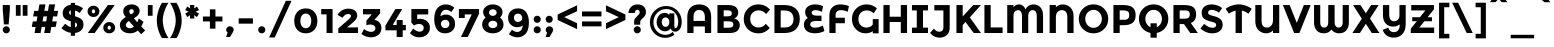 SplineFontDB: 3.0
FontName: MontserratAlternates-Bold
FullName: MontserratAlternates-Bold
FamilyName: Montserrat Alternates
Weight: Bold
Copyright: Copyright (c) 2011-2012, Julieta Ulanovsky (julieta.ulanovsky@gmail.com), with Reserved Font Names 'Montserrat'
Version: 2.001
ItalicAngle: 0
UnderlinePosition: -50
UnderlineWidth: 50
Ascent: 800
Descent: 200
sfntRevision: 0x00020042
LayerCount: 2
Layer: 0 1 "Back"  1
Layer: 1 1 "Fore"  0
XUID: [1021 952 369520137 9615623]
FSType: 0
OS2Version: 3
OS2_WeightWidthSlopeOnly: 0
OS2_UseTypoMetrics: 1
CreationTime: 1321826100
ModificationTime: 1349104569
PfmFamily: 17
TTFWeight: 700
TTFWidth: 5
LineGap: 0
VLineGap: 0
Panose: 2 0 5 5 0 0 0 2 0 4
OS2TypoAscent: 968
OS2TypoAOffset: 0
OS2TypoDescent: -251
OS2TypoDOffset: 0
OS2TypoLinegap: 0
OS2WinAscent: 968
OS2WinAOffset: 0
OS2WinDescent: 251
OS2WinDOffset: 0
HheadAscent: 968
HheadAOffset: 0
HheadDescent: -251
HheadDOffset: 0
OS2SubXSize: 650
OS2SubYSize: 600
OS2SubXOff: 0
OS2SubYOff: 75
OS2SupXSize: 650
OS2SupYSize: 600
OS2SupXOff: 0
OS2SupYOff: 350
OS2StrikeYSize: 50
OS2StrikeYPos: 306
OS2Vendor: 'pyrs'
OS2CodePages: 20000001.00000000
OS2UnicodeRanges: 8000002f.4000204a.00000000.00000000
Lookup: 258 0 0 "'kern' Horizontal Kerning in Latin lookup 0"  {"'kern' Horizontal Kerning in Latin lookup 0 subtable"  } ['kern' ('latn' <'dflt' > ) ]
DEI: 91125
ShortTable: maxp 16
  1
  0
  263
  52
  7
  0
  0
  2
  0
  1
  1
  0
  64
  0
  0
  0
EndShort
LangName: 1033 "" "" "" "JulietaUlanovsky: Montserrat: 2010" "" "Version 2.001" "" "Montserrat is a trademark of Julieta Ulanovsky." "Julieta Ulanovsky" "Julieta Ulanovsky" "" "" "" "This Font Software is licensed under the SIL Open Font License, Version 1.1. This license is available with a FAQ at: http://scripts.sil.org/OFL" "http://scripts.sil.org/OFL" 
GaspTable: 1 65535 2 0
Encoding: UnicodeBmp
UnicodeInterp: none
NameList: AGL For New Fonts
DisplaySize: -24
AntiAlias: 1
FitToEm: 1
BeginChars: 65539 263

StartChar: .notdef
Encoding: 65536 -1 0
Width: 264
Flags: W
LayerCount: 2
EndChar

StartChar: .null
Encoding: 65537 -1 1
Width: 0
Flags: W
LayerCount: 2
EndChar

StartChar: nonmarkingreturn
Encoding: 65538 -1 2
Width: 333
Flags: W
LayerCount: 2
EndChar

StartChar: NULL
Encoding: 0 -1 3
AltUni2: 000000.ffffffff.0
Width: 0
GlyphClass: 2
Flags: W
LayerCount: 2
EndChar

StartChar: CR
Encoding: 13 13 4
Width: 264
GlyphClass: 2
Flags: W
LayerCount: 2
EndChar

StartChar: space
Encoding: 32 32 5
Width: 264
GlyphClass: 2
Flags: W
LayerCount: 2
EndChar

StartChar: exclam
Encoding: 33 33 6
Width: 315
GlyphClass: 2
Flags: W
LayerCount: 2
Fore
SplineSet
69 699 m 1,0,-1
 246 699 l 1,1,-1
 246 575 l 1,2,-1
 216 215 l 1,3,-1
 98 215 l 1,4,-1
 69 575 l 1,5,-1
 69 699 l 1,0,-1
69 80 m 128,-1,7
 69 117 69 117 94.5 142.5 c 128,-1,8
 120 168 120 168 157 168 c 128,-1,9
 194 168 194 168 219.5 142.5 c 128,-1,10
 245 117 245 117 245 80 c 128,-1,11
 245 43 245 43 219.5 17.5 c 128,-1,12
 194 -8 194 -8 157 -8 c 128,-1,13
 120 -8 120 -8 94.5 17.5 c 128,-1,6
 69 43 69 43 69 80 c 128,-1,7
EndSplineSet
EndChar

StartChar: quotedbl
Encoding: 34 34 7
Width: 433
GlyphClass: 2
Flags: W
LayerCount: 2
Fore
SplineSet
71 431 m 1,0,-1
 71 699 l 1,1,-1
 190 699 l 1,2,-1
 190 431 l 1,3,-1
 71 431 l 1,0,-1
243 431 m 1,4,-1
 243 699 l 1,5,-1
 362 699 l 1,6,-1
 362 431 l 1,7,-1
 243 431 l 1,4,-1
EndSplineSet
EndChar

StartChar: numbersign
Encoding: 35 35 8
Width: 747
GlyphClass: 2
Flags: W
LayerCount: 2
Fore
SplineSet
677 415 m 1,0,-1
 576 415 l 1,1,-1
 555 290 l 1,2,-1
 670 290 l 1,3,-1
 643 152 l 1,4,-1
 532 152 l 1,5,-1
 506 0 l 1,6,-1
 356 0 l 1,7,-1
 382 152 l 1,8,-1
 291 152 l 1,9,-1
 265 0 l 1,10,-1
 114 0 l 1,11,-1
 140 152 l 1,12,-1
 44 152 l 1,13,-1
 71 290 l 1,14,-1
 164 290 l 1,15,-1
 185 415 l 1,16,-1
 78 415 l 1,17,-1
 105 553 l 1,18,-1
 208 553 l 1,19,-1
 235 715 l 1,20,-1
 386 715 l 1,21,-1
 359 553 l 1,22,-1
 449 553 l 1,23,-1
 476 715 l 1,24,-1
 628 715 l 1,25,-1
 599 553 l 1,26,-1
 704 553 l 1,27,-1
 677 415 l 1,0,-1
427 415 m 1,28,-1
 336 415 l 1,29,-1
 314 290 l 1,30,-1
 405 290 l 1,31,32
 418 370 418 370 427 415 c 1,28,-1
EndSplineSet
EndChar

StartChar: dollar
Encoding: 36 36 9
Width: 635
GlyphClass: 2
Flags: W
LayerCount: 2
Fore
SplineSet
270 -69 m 1,0,-1
 270 4 l 1,1,2
 143 24 143 24 36 119 c 1,3,-1
 129 232 l 1,4,5
 207 164 207 164 270 145 c 1,6,-1
 270 294 l 1,7,8
 165 321 165 321 116 366.5 c 128,-1,9
 67 412 67 412 67 497.5 c 128,-1,10
 67 583 67 583 123 638.5 c 128,-1,11
 179 694 179 694 270 705 c 1,12,-1
 270 754 l 1,13,-1
 376 754 l 1,14,-1
 376 703 l 1,15,16
 476 689 476 689 575 620 c 1,17,-1
 493 502 l 1,18,19
 430 547 430 547 376 562 c 1,20,-1
 376 418 l 1,21,22
 484 390 484 390 535.5 343 c 128,-1,23
 587 296 587 296 587 210 c 128,-1,24
 587 124 587 124 529.5 68 c 128,-1,25
 472 12 472 12 376 1 c 1,26,-1
 376 -69 l 1,27,-1
 270 -69 l 1,0,-1
427 202 m 0,28,29
 427 223 427 223 416 237 c 128,-1,30
 405 251 405 251 376 263 c 1,31,-1
 376 140 l 1,32,33
 427 156 427 156 427 202 c 0,28,29
270 566 m 1,34,35
 227 551 227 551 227 511 c 128,-1,36
 227 471 227 471 270 450 c 1,37,-1
 270 566 l 1,34,35
EndSplineSet
EndChar

StartChar: percent
Encoding: 37 37 10
Width: 819
GlyphClass: 2
Flags: W
LayerCount: 2
Fore
SplineSet
743 699 m 1,0,-1
 242 0 l 1,1,-1
 70 0 l 1,2,-1
 572 699 l 1,3,-1
 743 699 l 1,0,-1
605 83 m 128,-1,5
 623 83 623 83 635 96.5 c 128,-1,6
 647 110 647 110 647 132 c 128,-1,7
 647 154 647 154 635 168.5 c 128,-1,8
 623 183 623 183 605.5 183 c 128,-1,9
 588 183 588 183 576 168.5 c 128,-1,10
 564 154 564 154 564 132 c 128,-1,11
 564 110 564 110 575.5 96.5 c 128,-1,4
 587 83 587 83 605 83 c 128,-1,5
711 32.5 m 128,-1,13
 669 -8 669 -8 605.5 -8 c 128,-1,14
 542 -8 542 -8 500 33 c 128,-1,15
 458 74 458 74 458 132.5 c 128,-1,16
 458 191 458 191 500 232 c 128,-1,17
 542 273 542 273 605.5 273 c 128,-1,18
 669 273 669 273 711 232 c 128,-1,19
 753 191 753 191 753 132 c 128,-1,12
 753 73 753 73 711 32.5 c 128,-1,13
211 492 m 128,-1,21
 229 492 229 492 241 505.5 c 128,-1,22
 253 519 253 519 253 541 c 128,-1,23
 253 563 253 563 241 577.5 c 128,-1,24
 229 592 229 592 211.5 592 c 128,-1,25
 194 592 194 592 182 577.5 c 128,-1,26
 170 563 170 563 170 541 c 128,-1,27
 170 519 170 519 181.5 505.5 c 128,-1,20
 193 492 193 492 211 492 c 128,-1,21
317 441.5 m 128,-1,29
 275 401 275 401 211.5 401 c 128,-1,30
 148 401 148 401 106 442 c 128,-1,31
 64 483 64 483 64 541.5 c 128,-1,32
 64 600 64 600 106 641 c 128,-1,33
 148 682 148 682 211.5 682 c 128,-1,34
 275 682 275 682 317 641 c 128,-1,35
 359 600 359 600 359 541 c 128,-1,28
 359 482 359 482 317 441.5 c 128,-1,29
EndSplineSet
EndChar

StartChar: ampersand
Encoding: 38 38 11
Width: 700
GlyphClass: 2
Flags: W
LayerCount: 2
Fore
SplineSet
494 60 m 1,0,1
 410 -8 410 -8 299.5 -8 c 128,-1,2
 189 -8 189 -8 118 48.5 c 128,-1,3
 47 105 47 105 47 203 c 0,4,5
 47 313 47 313 194 398 c 1,6,7
 161 438 161 438 146 468.5 c 128,-1,8
 131 499 131 499 131 540 c 0,9,10
 131 625 131 625 192.5 670 c 128,-1,11
 254 715 254 715 338 715 c 128,-1,12
 422 715 422 715 481.5 671.5 c 128,-1,13
 541 628 541 628 541 550 c 0,14,15
 541 452 541 452 398 368 c 1,16,17
 454 298 454 298 482 267 c 1,18,19
 507 313 507 313 520 364 c 1,20,-1
 637 280 l 1,21,22
 614 217 614 217 581 163 c 1,23,-1
 680 65 l 1,24,-1
 581 -29 l 1,25,-1
 494 60 l 1,0,1
225 140 m 128,-1,27
 254 117 254 117 300 117 c 128,-1,28
 346 117 346 117 399 161 c 1,29,30
 326 238 326 238 273 301 c 1,31,32
 196 253 196 253 196 198 c 0,33,26
 196 163 196 163 225 140 c 128,-1,27
298.5 581.5 m 128,-1,35
 281 566 281 566 281 539.5 c 128,-1,36
 281 513 281 513 321 463 c 1,37,38
 396 503 396 503 396 538 c 0,39,40
 396 567 396 567 378 582 c 128,-1,41
 360 597 360 597 338 597 c 128,-1,34
 316 597 316 597 298.5 581.5 c 128,-1,35
EndSplineSet
Kerns2: 232 -28 "'kern' Horizontal Kerning in Latin lookup 0 subtable"  136 13 "'kern' Horizontal Kerning in Latin lookup 0 subtable"  62 -23 "'kern' Horizontal Kerning in Latin lookup 0 subtable"  60 -17 "'kern' Horizontal Kerning in Latin lookup 0 subtable"  59 -21 "'kern' Horizontal Kerning in Latin lookup 0 subtable"  57 -21 "'kern' Horizontal Kerning in Latin lookup 0 subtable"  38 8 "'kern' Horizontal Kerning in Latin lookup 0 subtable"  12 -27 "'kern' Horizontal Kerning in Latin lookup 0 subtable" 
EndChar

StartChar: quotesingle
Encoding: 39 39 12
Width: 261
GlyphClass: 2
Flags: W
LayerCount: 2
Fore
SplineSet
71 431 m 1,0,-1
 71 699 l 1,1,-1
 190 699 l 1,2,-1
 190 431 l 1,3,-1
 71 431 l 1,0,-1
EndSplineSet
Kerns2: 242 -17 "'kern' Horizontal Kerning in Latin lookup 0 subtable"  200 20 "'kern' Horizontal Kerning in Latin lookup 0 subtable"  196 7 "'kern' Horizontal Kerning in Latin lookup 0 subtable"  178 -9 "'kern' Horizontal Kerning in Latin lookup 0 subtable"  136 -47 "'kern' Horizontal Kerning in Latin lookup 0 subtable"  73 -11 "'kern' Horizontal Kerning in Latin lookup 0 subtable"  47 -16 "'kern' Horizontal Kerning in Latin lookup 0 subtable"  38 -41 "'kern' Horizontal Kerning in Latin lookup 0 subtable"  25 -17 "'kern' Horizontal Kerning in Latin lookup 0 subtable"  20 -67 "'kern' Horizontal Kerning in Latin lookup 0 subtable"  19 -115 "'kern' Horizontal Kerning in Latin lookup 0 subtable"  11 -16 "'kern' Horizontal Kerning in Latin lookup 0 subtable" 
EndChar

StartChar: parenleft
Encoding: 40 40 13
Width: 362
GlyphClass: 2
Flags: W
LayerCount: 2
Fore
SplineSet
235.5 544.5 m 128,-1,1
 194 421 194 421 194 313.5 c 128,-1,2
 194 206 194 206 235.5 82 c 128,-1,3
 277 -42 277 -42 337 -127 c 1,4,-1
 175 -127 l 1,5,6
 126 -58 126 -58 85.5 67.5 c 128,-1,7
 45 193 45 193 45 313 c 128,-1,8
 45 433 45 433 85.5 559 c 128,-1,9
 126 685 126 685 175 754 c 1,10,-1
 337 754 l 1,11,0
 277 668 277 668 235.5 544.5 c 128,-1,1
EndSplineSet
Kerns2: 200 101 "'kern' Horizontal Kerning in Latin lookup 0 subtable"  196 14 "'kern' Horizontal Kerning in Latin lookup 0 subtable"  178 -18 "'kern' Horizontal Kerning in Latin lookup 0 subtable"  177 13 "'kern' Horizontal Kerning in Latin lookup 0 subtable"  174 44 "'kern' Horizontal Kerning in Latin lookup 0 subtable"  96 -10 "'kern' Horizontal Kerning in Latin lookup 0 subtable"  92 -13 "'kern' Horizontal Kerning in Latin lookup 0 subtable"  91 -11 "'kern' Horizontal Kerning in Latin lookup 0 subtable"  90 -20 "'kern' Horizontal Kerning in Latin lookup 0 subtable"  89 -12 "'kern' Horizontal Kerning in Latin lookup 0 subtable"  88 -17 "'kern' Horizontal Kerning in Latin lookup 0 subtable"  86 -26 "'kern' Horizontal Kerning in Latin lookup 0 subtable"  84 -27 "'kern' Horizontal Kerning in Latin lookup 0 subtable"  83 -14 "'kern' Horizontal Kerning in Latin lookup 0 subtable"  79 101 "'kern' Horizontal Kerning in Latin lookup 0 subtable"  75 -12 "'kern' Horizontal Kerning in Latin lookup 0 subtable"  73 -26 "'kern' Horizontal Kerning in Latin lookup 0 subtable"  70 -20 "'kern' Horizontal Kerning in Latin lookup 0 subtable"  56 -12 "'kern' Horizontal Kerning in Latin lookup 0 subtable"  52 -22 "'kern' Horizontal Kerning in Latin lookup 0 subtable"  30 -10 "'kern' Horizontal Kerning in Latin lookup 0 subtable"  29 -15 "'kern' Horizontal Kerning in Latin lookup 0 subtable"  27 -19 "'kern' Horizontal Kerning in Latin lookup 0 subtable"  25 -22 "'kern' Horizontal Kerning in Latin lookup 0 subtable"  21 -19 "'kern' Horizontal Kerning in Latin lookup 0 subtable"  13 -10 "'kern' Horizontal Kerning in Latin lookup 0 subtable" 
EndChar

StartChar: parenright
Encoding: 41 41 14
Width: 362
GlyphClass: 2
Flags: W
LayerCount: 2
Fore
SplineSet
126.5 82 m 128,-1,1
 168 206 168 206 168 313.5 c 128,-1,2
 168 421 168 421 126.5 544.5 c 128,-1,3
 85 668 85 668 25 754 c 1,4,-1
 187 754 l 1,5,6
 236 685 236 685 276.5 559 c 128,-1,7
 317 433 317 433 317 313 c 128,-1,8
 317 193 317 193 276.5 67.5 c 128,-1,9
 236 -58 236 -58 187 -127 c 1,10,-1
 25 -127 l 1,11,0
 85 -42 85 -42 126.5 82 c 128,-1,1
EndSplineSet
Kerns2: 14 -10 "'kern' Horizontal Kerning in Latin lookup 0 subtable" 
EndChar

StartChar: asterisk
Encoding: 42 42 15
Width: 456
GlyphClass: 2
Flags: W
LayerCount: 2
Fore
SplineSet
278 447 m 1,0,-1
 284 363 l 1,1,-1
 172 363 l 1,2,-1
 178 447 l 1,3,-1
 107 398 l 1,4,-1
 56 489 l 1,5,-1
 140 531 l 1,6,-1
 55 573 l 1,7,-1
 107 662 l 1,8,-1
 178 615 l 1,9,-1
 172 699 l 1,10,-1
 284 699 l 1,11,-1
 278 615 l 1,12,-1
 349 662 l 1,13,-1
 401 573 l 1,14,-1
 316 531 l 1,15,-1
 400 489 l 1,16,-1
 349 398 l 1,17,-1
 278 447 l 1,0,-1
EndSplineSet
Kerns2: 232 6 "'kern' Horizontal Kerning in Latin lookup 0 subtable"  200 49 "'kern' Horizontal Kerning in Latin lookup 0 subtable"  196 46 "'kern' Horizontal Kerning in Latin lookup 0 subtable"  178 -11 "'kern' Horizontal Kerning in Latin lookup 0 subtable"  177 9 "'kern' Horizontal Kerning in Latin lookup 0 subtable"  176 29 "'kern' Horizontal Kerning in Latin lookup 0 subtable"  136 -45 "'kern' Horizontal Kerning in Latin lookup 0 subtable"  94 13 "'kern' Horizontal Kerning in Latin lookup 0 subtable"  84 -8 "'kern' Horizontal Kerning in Latin lookup 0 subtable"  73 -11 "'kern' Horizontal Kerning in Latin lookup 0 subtable"  47 -18 "'kern' Horizontal Kerning in Latin lookup 0 subtable"  38 -40 "'kern' Horizontal Kerning in Latin lookup 0 subtable" 
EndChar

StartChar: plus
Encoding: 43 43 16
Width: 584
GlyphClass: 2
Flags: W
LayerCount: 2
Fore
SplineSet
223 109 m 1,0,-1
 223 289 l 1,1,-1
 48 289 l 1,2,-1
 48 412 l 1,3,-1
 223 412 l 1,4,-1
 223 592 l 1,5,-1
 361 592 l 1,6,-1
 361 412 l 1,7,-1
 536 412 l 1,8,-1
 536 289 l 1,9,-1
 361 289 l 1,10,-1
 361 109 l 1,11,-1
 223 109 l 1,0,-1
EndSplineSet
EndChar

StartChar: comma
Encoding: 44 44 17
Width: 297
GlyphClass: 2
Flags: W
LayerCount: 2
Fore
SplineSet
91 12 m 1,0,1
 56 37 56 37 56 77 c 128,-1,2
 56 117 56 117 83 142.5 c 128,-1,3
 110 168 110 168 148 168 c 128,-1,4
 186 168 186 168 213.5 143 c 128,-1,5
 241 118 241 118 241 84.5 c 128,-1,6
 241 51 241 51 212 4 c 1,7,-1
 152 -99 l 1,8,-1
 53 -99 l 1,9,-1
 91 12 l 1,0,1
EndSplineSet
EndChar

StartChar: hyphen
Encoding: 45 45 18
Width: 490
GlyphClass: 2
Flags: W
LayerCount: 2
Fore
SplineSet
67 234 m 1,0,-1
 67 367 l 1,1,-1
 423 367 l 1,2,-1
 423 234 l 1,3,-1
 67 234 l 1,0,-1
EndSplineSet
Kerns2: 136 -9 "'kern' Horizontal Kerning in Latin lookup 0 subtable"  95 -9 "'kern' Horizontal Kerning in Latin lookup 0 subtable"  93 -21 "'kern' Horizontal Kerning in Latin lookup 0 subtable"  63 -15 "'kern' Horizontal Kerning in Latin lookup 0 subtable"  62 -38 "'kern' Horizontal Kerning in Latin lookup 0 subtable"  61 -27 "'kern' Horizontal Kerning in Latin lookup 0 subtable"  60 -18 "'kern' Horizontal Kerning in Latin lookup 0 subtable"  59 -24 "'kern' Horizontal Kerning in Latin lookup 0 subtable"  57 -53 "'kern' Horizontal Kerning in Latin lookup 0 subtable"  47 -24 "'kern' Horizontal Kerning in Latin lookup 0 subtable"  38 -12 "'kern' Horizontal Kerning in Latin lookup 0 subtable"  28 -13 "'kern' Horizontal Kerning in Latin lookup 0 subtable"  24 -16 "'kern' Horizontal Kerning in Latin lookup 0 subtable"  23 -15 "'kern' Horizontal Kerning in Latin lookup 0 subtable"  22 -23 "'kern' Horizontal Kerning in Latin lookup 0 subtable" 
EndChar

StartChar: period
Encoding: 46 46 19
Width: 288
GlyphClass: 2
Flags: W
LayerCount: 2
Fore
SplineSet
56 80 m 128,-1,1
 56 117 56 117 81.5 142.5 c 128,-1,2
 107 168 107 168 144 168 c 128,-1,3
 181 168 181 168 206.5 142.5 c 128,-1,4
 232 117 232 117 232 80 c 128,-1,5
 232 43 232 43 206.5 17.5 c 128,-1,6
 181 -8 181 -8 144 -8 c 128,-1,7
 107 -8 107 -8 81.5 17.5 c 128,-1,0
 56 43 56 43 56 80 c 128,-1,1
EndSplineSet
Kerns2: 232 -129 "'kern' Horizontal Kerning in Latin lookup 0 subtable"  231 -129 "'kern' Horizontal Kerning in Latin lookup 0 subtable"  94 -34 "'kern' Horizontal Kerning in Latin lookup 0 subtable"  92 -26 "'kern' Horizontal Kerning in Latin lookup 0 subtable"  91 -33 "'kern' Horizontal Kerning in Latin lookup 0 subtable"  89 -14 "'kern' Horizontal Kerning in Latin lookup 0 subtable"  75 -8 "'kern' Horizontal Kerning in Latin lookup 0 subtable"  62 -54 "'kern' Horizontal Kerning in Latin lookup 0 subtable"  60 -44 "'kern' Horizontal Kerning in Latin lookup 0 subtable"  59 -55 "'kern' Horizontal Kerning in Latin lookup 0 subtable"  58 -13 "'kern' Horizontal Kerning in Latin lookup 0 subtable"  57 -54 "'kern' Horizontal Kerning in Latin lookup 0 subtable"  52 -15 "'kern' Horizontal Kerning in Latin lookup 0 subtable"  28 -14 "'kern' Horizontal Kerning in Latin lookup 0 subtable"  22 -28 "'kern' Horizontal Kerning in Latin lookup 0 subtable"  12 -115 "'kern' Horizontal Kerning in Latin lookup 0 subtable" 
EndChar

StartChar: slash
Encoding: 47 47 20
Width: 614
GlyphClass: 2
Flags: W
LayerCount: 2
Fore
SplineSet
446 805 m 1,0,-1
 588 805 l 1,1,-1
 168 -112 l 1,2,-1
 27 -112 l 1,3,-1
 446 805 l 1,0,-1
EndSplineSet
Kerns2: 214 -18 "'kern' Horizontal Kerning in Latin lookup 0 subtable"  195 40 "'kern' Horizontal Kerning in Latin lookup 0 subtable"  178 -21 "'kern' Horizontal Kerning in Latin lookup 0 subtable"  174 27 "'kern' Horizontal Kerning in Latin lookup 0 subtable"  144 38 "'kern' Horizontal Kerning in Latin lookup 0 subtable"  136 -63 "'kern' Horizontal Kerning in Latin lookup 0 subtable"  95 -24 "'kern' Horizontal Kerning in Latin lookup 0 subtable"  93 -13 "'kern' Horizontal Kerning in Latin lookup 0 subtable"  90 -24 "'kern' Horizontal Kerning in Latin lookup 0 subtable"  88 -41 "'kern' Horizontal Kerning in Latin lookup 0 subtable"  86 -43 "'kern' Horizontal Kerning in Latin lookup 0 subtable"  84 -43 "'kern' Horizontal Kerning in Latin lookup 0 subtable"  83 -25 "'kern' Horizontal Kerning in Latin lookup 0 subtable"  75 -13 "'kern' Horizontal Kerning in Latin lookup 0 subtable"  73 -42 "'kern' Horizontal Kerning in Latin lookup 0 subtable"  70 -36 "'kern' Horizontal Kerning in Latin lookup 0 subtable"  56 -17 "'kern' Horizontal Kerning in Latin lookup 0 subtable"  52 -24 "'kern' Horizontal Kerning in Latin lookup 0 subtable"  47 -13 "'kern' Horizontal Kerning in Latin lookup 0 subtable"  38 -59 "'kern' Horizontal Kerning in Latin lookup 0 subtable"  30 -11 "'kern' Horizontal Kerning in Latin lookup 0 subtable"  29 -18 "'kern' Horizontal Kerning in Latin lookup 0 subtable"  27 -21 "'kern' Horizontal Kerning in Latin lookup 0 subtable"  25 -40 "'kern' Horizontal Kerning in Latin lookup 0 subtable"  21 -20 "'kern' Horizontal Kerning in Latin lookup 0 subtable"  20 -283 "'kern' Horizontal Kerning in Latin lookup 0 subtable" 
EndChar

StartChar: zero
Encoding: 48 48 21
Width: 690
GlyphClass: 2
Flags: W
LayerCount: 2
Fore
SplineSet
209 303 m 128,-1,1
 209 220 209 220 246 170 c 128,-1,2
 283 120 283 120 345 120 c 128,-1,3
 407 120 407 120 444 170 c 128,-1,4
 481 220 481 220 481 303 c 128,-1,5
 481 386 481 386 444 436 c 128,-1,6
 407 486 407 486 345 486 c 128,-1,7
 283 486 283 486 246 436 c 128,-1,0
 209 386 209 386 209 303 c 128,-1,1
56 303 m 128,-1,9
 56 445 56 445 135 530 c 128,-1,10
 214 615 214 615 345 615 c 128,-1,11
 476 615 476 615 555 530 c 128,-1,12
 634 445 634 445 634 303 c 128,-1,13
 634 161 634 161 555 76.5 c 128,-1,14
 476 -8 476 -8 345 -8 c 128,-1,15
 214 -8 214 -8 135 76.5 c 128,-1,8
 56 161 56 161 56 303 c 128,-1,9
EndSplineSet
EndChar

StartChar: one
Encoding: 49 49 22
Width: 403
GlyphClass: 2
Flags: W
LayerCount: 2
Fore
SplineSet
31 599 m 1,0,-1
 314 599 l 1,1,-1
 314 0 l 1,2,-1
 164 0 l 1,3,-1
 164 466 l 1,4,-1
 31 466 l 1,5,-1
 31 599 l 1,0,-1
EndSplineSet
EndChar

StartChar: two
Encoding: 50 50 23
Width: 605
GlyphClass: 2
Flags: W
LayerCount: 2
Fore
SplineSet
374 428 m 0,0,1
 374 475 374 475 299 475 c 128,-1,2
 224 475 224 475 161 381 c 1,3,-1
 36 455 l 1,4,5
 85 529 85 529 154.5 569 c 128,-1,6
 224 609 224 609 303 609 c 0,7,8
 408 609 408 609 469 563 c 128,-1,9
 530 517 530 517 530 437 c 0,10,11
 530 384 530 384 494 337 c 128,-1,12
 458 290 458 290 353 204 c 2,13,-1
 275 140 l 1,14,-1
 551 140 l 1,15,-1
 551 0 l 1,16,-1
 58 0 l 1,17,-1
 58 116 l 1,18,-1
 257 287 l 2,19,20
 333 353 333 353 353.5 378 c 128,-1,21
 374 403 374 403 374 428 c 0,0,1
EndSplineSet
EndChar

StartChar: three
Encoding: 51 51 24
Width: 591
GlyphClass: 2
Flags: W
LayerCount: 2
Fore
SplineSet
75 466 m 1,0,-1
 75 599 l 1,1,-1
 503 599 l 1,2,-1
 503 491 l 1,3,-1
 360 328 l 1,4,5
 444 314 444 314 490 257.5 c 128,-1,6
 536 201 536 201 536 127 c 0,7,8
 536 17 536 17 461.5 -45.5 c 128,-1,9
 387 -108 387 -108 271 -108 c 128,-1,10
 155 -108 155 -108 36 -26 c 1,11,-1
 100 98 l 1,12,13
 199 28 199 28 277 28 c 0,14,15
 324 28 324 28 354.5 51 c 128,-1,16
 385 74 385 74 385 117.5 c 128,-1,17
 385 161 385 161 350 186.5 c 128,-1,18
 315 212 315 212 253 212 c 0,19,20
 220 212 220 212 160 193 c 1,21,-1
 160 308 l 1,22,-1
 294 466 l 1,23,-1
 75 466 l 1,0,-1
EndSplineSet
EndChar

StartChar: four
Encoding: 52 52 25
Width: 588
GlyphClass: 2
Flags: W
LayerCount: 2
Fore
SplineSet
317 202 m 1,0,-1
 317 324 l 1,1,-1
 467 324 l 1,2,-1
 467 202 l 1,3,-1
 546 202 l 1,4,-1
 546 67 l 1,5,-1
 467 67 l 1,6,-1
 467 -100 l 1,7,-1
 317 -100 l 1,8,-1
 317 67 l 1,9,-1
 36 67 l 1,10,-1
 36 186 l 1,11,-1
 285 599 l 1,12,-1
 455 599 l 1,13,-1
 218 202 l 1,14,-1
 317 202 l 1,0,-1
EndSplineSet
EndChar

StartChar: five
Encoding: 53 53 26
Width: 596
GlyphClass: 2
Flags: W
LayerCount: 2
Fore
SplineSet
506 599 m 1,0,-1
 506 464 l 1,1,-1
 230 464 l 1,2,-1
 230 347 l 1,3,4
 261 356 261 356 301 356 c 0,5,6
 402 356 402 356 475 295 c 128,-1,7
 548 234 548 234 548 130.5 c 128,-1,8
 548 27 548 27 472.5 -40.5 c 128,-1,9
 397 -108 397 -108 286 -108 c 0,10,11
 144 -108 144 -108 49 -3 c 1,12,-1
 131 111 l 1,13,14
 140 102 140 102 155 89 c 128,-1,15
 170 76 170 76 210 54.5 c 128,-1,16
 250 33 250 33 290 33 c 128,-1,17
 330 33 330 33 361 57 c 128,-1,18
 392 81 392 81 392 128 c 128,-1,19
 392 175 392 175 358.5 200.5 c 128,-1,20
 325 226 325 226 272 226 c 128,-1,21
 219 226 219 226 149 188 c 1,22,-1
 84 258 l 1,23,-1
 84 599 l 1,24,-1
 506 599 l 1,0,-1
EndSplineSet
EndChar

StartChar: six
Encoding: 54 54 27
Width: 630
GlyphClass: 2
Flags: W
LayerCount: 2
Fore
SplineSet
354 581 m 0,0,1
 289 581 289 581 253.5 537.5 c 128,-1,2
 218 494 218 494 210 419 c 1,3,4
 275 461 275 461 348 461 c 0,5,6
 446 461 446 461 511.5 397 c 128,-1,7
 577 333 577 333 577 226.5 c 128,-1,8
 577 120 577 120 506.5 56 c 128,-1,9
 436 -8 436 -8 329 -8 c 0,10,11
 255 -8 255 -8 200.5 20.5 c 128,-1,12
 146 49 146 49 116 100 c 0,13,14
 56 199 56 199 56 348 c 0,15,16
 56 444 56 444 79.5 516.5 c 128,-1,17
 103 589 103 589 144 631 c 0,18,19
 224 715 224 715 342 715 c 0,20,21
 391 715 391 715 435.5 700.5 c 128,-1,22
 480 686 480 686 504 671 c 128,-1,23
 528 656 528 656 557 633 c 1,24,-1
 483 523 l 1,25,26
 477 529 477 529 465.5 539 c 128,-1,27
 454 549 454 549 420 565 c 128,-1,28
 386 581 386 581 354 581 c 0,0,1
255.5 301.5 m 128,-1,30
 224 274 224 274 224 230 c 128,-1,31
 224 186 224 186 254 154.5 c 128,-1,32
 284 123 284 123 329 123 c 128,-1,33
 374 123 374 123 404 151 c 128,-1,34
 434 179 434 179 434 223.5 c 128,-1,35
 434 268 434 268 407 298.5 c 128,-1,36
 380 329 380 329 333.5 329 c 128,-1,29
 287 329 287 329 255.5 301.5 c 128,-1,30
EndSplineSet
EndChar

StartChar: seven
Encoding: 55 55 28
Width: 579
GlyphClass: 2
Flags: W
LayerCount: 2
Fore
SplineSet
47 375 m 1,0,-1
 47 599 l 1,1,-1
 552 599 l 1,2,-1
 552 481 l 1,3,-1
 269 -100 l 1,4,-1
 99 -100 l 1,5,-1
 369 465 l 1,6,-1
 193 465 l 1,7,-1
 193 375 l 1,8,-1
 47 375 l 1,0,-1
EndSplineSet
EndChar

StartChar: eight
Encoding: 56 56 29
Width: 642
GlyphClass: 2
Flags: W
LayerCount: 2
Fore
SplineSet
321 715 m 128,-1,1
 425 715 425 715 494 660 c 128,-1,2
 563 605 563 605 563 524.5 c 128,-1,3
 563 444 563 444 501 386 c 1,4,5
 588 319 588 319 588 210 c 0,6,7
 588 118 588 118 514 55 c 128,-1,8
 440 -8 440 -8 321 -8 c 128,-1,9
 202 -8 202 -8 128 55 c 128,-1,10
 54 118 54 118 54 210 c 0,11,12
 54 319 54 319 141 386 c 1,13,14
 78 445 78 445 78 525 c 128,-1,15
 78 605 78 605 147.5 660 c 128,-1,0
 217 715 217 715 321 715 c 128,-1,1
321 122 m 128,-1,17
 362 122 362 122 397 145.5 c 128,-1,18
 432 169 432 169 432 214 c 128,-1,19
 432 259 432 259 398 283 c 128,-1,20
 364 307 364 307 321 307 c 128,-1,21
 278 307 278 307 244 283 c 128,-1,22
 210 259 210 259 210 214 c 128,-1,23
 210 169 210 169 245 145.5 c 128,-1,16
 280 122 280 122 321 122 c 128,-1,17
321 427 m 128,-1,25
 359 427 359 427 387.5 451 c 128,-1,26
 416 475 416 475 416 510.5 c 128,-1,27
 416 546 416 546 388 570 c 128,-1,28
 360 594 360 594 321 594 c 128,-1,29
 282 594 282 594 254 570 c 128,-1,30
 226 546 226 546 226 510.5 c 128,-1,31
 226 475 226 475 254.5 451 c 128,-1,24
 283 427 283 427 321 427 c 128,-1,25
EndSplineSet
EndChar

StartChar: nine
Encoding: 57 57 30
Width: 629
GlyphClass: 2
Flags: W
LayerCount: 2
Fore
SplineSet
275 26 m 0,0,1
 340 26 340 26 375.5 69.5 c 128,-1,2
 411 113 411 113 419 188 c 1,3,4
 355 145 355 145 281 145 c 0,5,6
 183 145 183 145 117.5 209.5 c 128,-1,7
 52 274 52 274 52 380 c 128,-1,8
 52 486 52 486 122.5 550.5 c 128,-1,9
 193 615 193 615 300 615 c 0,10,11
 374 615 374 615 428.5 586.5 c 128,-1,12
 483 558 483 558 514 507 c 0,13,14
 573 408 573 408 573 259 c 0,15,16
 573 163 573 163 549.5 90.5 c 128,-1,17
 526 18 526 18 486 -24 c 0,18,19
 405 -108 405 -108 287 -108 c 0,20,21
 238 -108 238 -108 193 -93.5 c 128,-1,22
 148 -79 148 -79 125 -64.5 c 128,-1,23
 102 -50 102 -50 72 -27 c 1,24,-1
 150 83 l 1,25,26
 157 77 157 77 168.5 67.5 c 128,-1,27
 180 58 180 58 213 42 c 128,-1,28
 246 26 246 26 275 26 c 0,0,1
374 305 m 128,-1,30
 405 332 405 332 405 376 c 128,-1,31
 405 420 405 420 375 452 c 128,-1,32
 345 484 345 484 300 484 c 128,-1,33
 255 484 255 484 226.5 455.5 c 128,-1,34
 198 427 198 427 198 383 c 128,-1,35
 198 339 198 339 224 308.5 c 128,-1,36
 250 278 250 278 296.5 278 c 128,-1,29
 343 278 343 278 374 305 c 128,-1,30
EndSplineSet
EndChar

StartChar: colon
Encoding: 58 58 31
Width: 310
GlyphClass: 2
Flags: W
LayerCount: 2
Fore
SplineSet
67 80 m 128,-1,1
 67 117 67 117 92.5 142.5 c 128,-1,2
 118 168 118 168 155 168 c 128,-1,3
 192 168 192 168 217.5 142.5 c 128,-1,4
 243 117 243 117 243 80 c 128,-1,5
 243 43 243 43 217.5 17.5 c 128,-1,6
 192 -8 192 -8 155 -8 c 128,-1,7
 118 -8 118 -8 92.5 17.5 c 128,-1,0
 67 43 67 43 67 80 c 128,-1,1
67 343 m 128,-1,9
 67 380 67 380 92.5 405.5 c 128,-1,10
 118 431 118 431 155 431 c 128,-1,11
 192 431 192 431 217.5 405.5 c 128,-1,12
 243 380 243 380 243 343 c 128,-1,13
 243 306 243 306 217.5 280.5 c 128,-1,14
 192 255 192 255 155 255 c 128,-1,15
 118 255 118 255 92.5 280.5 c 128,-1,8
 67 306 67 306 67 343 c 128,-1,9
EndSplineSet
Kerns2: 232 -10 "'kern' Horizontal Kerning in Latin lookup 0 subtable"  94 -8 "'kern' Horizontal Kerning in Latin lookup 0 subtable"  62 -34 "'kern' Horizontal Kerning in Latin lookup 0 subtable"  60 -18 "'kern' Horizontal Kerning in Latin lookup 0 subtable"  59 -24 "'kern' Horizontal Kerning in Latin lookup 0 subtable"  57 -50 "'kern' Horizontal Kerning in Latin lookup 0 subtable" 
EndChar

StartChar: semicolon
Encoding: 59 59 32
Width: 315
GlyphClass: 2
Flags: W
LayerCount: 2
Fore
SplineSet
103 10 m 1,0,1
 67 36 67 36 67 76 c 128,-1,2
 67 116 67 116 94 141.5 c 128,-1,3
 121 167 121 167 159.5 167 c 128,-1,4
 198 167 198 167 225.5 142 c 128,-1,5
 253 117 253 117 253 84.5 c 128,-1,6
 253 52 253 52 224 2 c 2,7,-1
 162 -101 l 1,8,-1
 64 -101 l 1,9,-1
 103 10 l 1,0,1
67 343 m 128,-1,11
 67 380 67 380 92.5 405.5 c 128,-1,12
 118 431 118 431 155 431 c 128,-1,13
 192 431 192 431 217.5 405.5 c 128,-1,14
 243 380 243 380 243 343 c 128,-1,15
 243 306 243 306 217.5 280.5 c 128,-1,16
 192 255 192 255 155 255 c 128,-1,17
 118 255 118 255 92.5 280.5 c 128,-1,10
 67 306 67 306 67 343 c 128,-1,11
EndSplineSet
EndChar

StartChar: less
Encoding: 60 60 33
Width: 601
GlyphClass: 2
Flags: W
LayerCount: 2
Fore
SplineSet
41 326 m 1,0,-1
 41 463 l 1,1,-1
 527 692 l 1,2,-1
 527 545 l 1,3,-1
 206 397 l 1,4,-1
 527 245 l 1,5,-1
 527 97 l 1,6,-1
 41 326 l 1,0,-1
EndSplineSet
EndChar

StartChar: equal
Encoding: 61 61 34
Width: 587
GlyphClass: 2
Flags: W
LayerCount: 2
Fore
SplineSet
50 538 m 1,0,-1
 537 538 l 1,1,-1
 537 415 l 1,2,-1
 50 415 l 1,3,-1
 50 538 l 1,0,-1
50 289 m 1,4,-1
 537 289 l 1,5,-1
 537 166 l 1,6,-1
 50 166 l 1,7,-1
 50 289 l 1,4,-1
EndSplineSet
EndChar

StartChar: greater
Encoding: 62 62 35
Width: 601
GlyphClass: 2
Flags: W
LayerCount: 2
Fore
SplineSet
560 463 m 1,0,-1
 560 326 l 1,1,-1
 74 97 l 1,2,-1
 74 245 l 1,3,-1
 395 397 l 1,4,-1
 74 545 l 1,5,-1
 74 692 l 1,6,-1
 560 463 l 1,0,-1
EndSplineSet
EndChar

StartChar: question
Encoding: 63 63 36
Width: 524
GlyphClass: 2
Flags: W
LayerCount: 2
Fore
SplineSet
331 208 m 1,0,-1
 179 208 l 1,1,-1
 179 283 l 2,2,3
 179 324 179 324 189.5 344.5 c 128,-1,4
 200 365 200 365 234 400 c 2,5,-1
 302 470 l 1,6,7
 317 488 317 488 317 516.5 c 128,-1,8
 317 545 317 545 301 564 c 128,-1,9
 285 583 285 583 259 583 c 128,-1,10
 233 583 233 583 215.5 560.5 c 128,-1,11
 198 538 198 538 194 501 c 1,12,-1
 35 501 l 1,13,14
 46 601 46 601 108 658 c 128,-1,15
 170 715 170 715 263.5 715 c 128,-1,16
 357 715 357 715 415.5 664 c 128,-1,17
 474 613 474 613 474 523 c 0,18,19
 474 483 474 483 464 463.5 c 128,-1,20
 454 444 454 444 450 435.5 c 128,-1,21
 446 427 446 427 431.5 410 c 128,-1,22
 417 393 417 393 412 388 c 0,23,24
 388 364 388 364 366.5 343 c 128,-1,25
 345 322 345 322 338 308.5 c 128,-1,26
 331 295 331 295 331 268 c 2,27,-1
 331 208 l 1,0,-1
169 80 m 128,-1,29
 169 117 169 117 194.5 142.5 c 128,-1,30
 220 168 220 168 257 168 c 128,-1,31
 294 168 294 168 319.5 142.5 c 128,-1,32
 345 117 345 117 345 80 c 128,-1,33
 345 43 345 43 319.5 17.5 c 128,-1,34
 294 -8 294 -8 257 -8 c 128,-1,35
 220 -8 220 -8 194.5 17.5 c 128,-1,28
 169 43 169 43 169 80 c 128,-1,29
EndSplineSet
EndChar

StartChar: at
Encoding: 64 64 37
Width: 891
GlyphClass: 2
Flags: W
LayerCount: 2
Fore
SplineSet
688 122 m 0,0,1
 715 122 715 122 735.5 165 c 128,-1,2
 756 208 756 208 756 273 c 0,3,4
 756 414 756 414 675 506.5 c 128,-1,5
 594 599 594 599 458 599 c 128,-1,6
 322 599 322 599 229 502 c 128,-1,7
 136 405 136 405 136 269.5 c 128,-1,8
 136 134 136 134 223.5 44 c 128,-1,9
 311 -46 311 -46 440 -46 c 0,10,11
 541 -46 541 -46 618 28 c 1,12,-1
 659 -43 l 1,13,14
 619 -78 619 -78 557 -99.5 c 128,-1,15
 495 -121 495 -121 440 -121 c 0,16,17
 273 -121 273 -121 160.5 -9.5 c 128,-1,18
 48 102 48 102 48 269.5 c 128,-1,19
 48 437 48 437 166.5 555.5 c 128,-1,20
 285 674 285 674 452 674 c 128,-1,21
 619 674 619 674 731 560 c 128,-1,22
 843 446 843 446 843 276 c 0,23,24
 843 166 843 166 797.5 99.5 c 128,-1,25
 752 33 752 33 678 33 c 0,26,27
 640 33 640 33 608.5 56 c 128,-1,28
 577 79 577 79 565 114 c 1,29,30
 510 43 510 43 425.5 43 c 128,-1,31
 341 43 341 43 278.5 107 c 128,-1,32
 216 171 216 171 216 269.5 c 128,-1,33
 216 368 216 368 272.5 435.5 c 128,-1,34
 329 503 329 503 421 503 c 0,35,36
 452 503 452 503 480 489.5 c 128,-1,37
 508 476 508 476 520 463 c 2,38,-1
 533 450 l 1,39,-1
 533 491 l 1,40,-1
 658 491 l 1,41,-1
 658 172 l 2,42,43
 658 122 658 122 688 122 c 0,0,1
507.5 356 m 128,-1,45
 481 389 481 389 438 389 c 128,-1,46
 395 389 395 389 369.5 356 c 128,-1,47
 344 323 344 323 344 274.5 c 128,-1,48
 344 226 344 226 369.5 190 c 128,-1,49
 395 154 395 154 439 154 c 128,-1,50
 483 154 483 154 508.5 188.5 c 128,-1,51
 534 223 534 223 534 273 c 128,-1,44
 534 323 534 323 507.5 356 c 128,-1,45
EndSplineSet
Kerns2: 62 -22 "'kern' Horizontal Kerning in Latin lookup 0 subtable"  60 -10 "'kern' Horizontal Kerning in Latin lookup 0 subtable"  59 -15 "'kern' Horizontal Kerning in Latin lookup 0 subtable"  57 -20 "'kern' Horizontal Kerning in Latin lookup 0 subtable" 
EndChar

StartChar: A
Encoding: 65 65 38
Width: 762
GlyphClass: 2
Flags: W
LayerCount: 2
Fore
SplineSet
82 0 m 1,0,-1
 82 399 l 2,1,2
 82 554 82 554 161 634.5 c 128,-1,3
 240 715 240 715 381 715 c 128,-1,4
 522 715 522 715 600.5 635.5 c 128,-1,5
 679 556 679 556 679 405 c 2,6,-1
 679 0 l 1,7,-1
 522 0 l 1,8,-1
 522 164 l 1,9,-1
 238 164 l 1,10,-1
 238 0 l 1,11,-1
 82 0 l 1,0,-1
238 404 m 2,12,-1
 238 302 l 1,13,-1
 522 302 l 1,14,-1
 522 399 l 2,15,16
 522 483 522 483 484 529.5 c 128,-1,17
 446 576 446 576 379.5 576 c 128,-1,18
 313 576 313 576 275.5 531.5 c 128,-1,19
 238 487 238 487 238 404 c 2,12,-1
EndSplineSet
EndChar

StartChar: B
Encoding: 66 66 39
Width: 689
GlyphClass: 2
Flags: W
LayerCount: 2
Fore
SplineSet
392 0 m 2,0,-1
 86 0 l 1,1,-1
 86 699 l 1,2,-1
 358 699 l 2,3,4
 429 699 429 699 480.5 682 c 128,-1,5
 532 665 532 665 558 636 c 0,6,7
 605 582 605 582 605 514 c 0,8,9
 605 432 605 432 552 392 c 0,10,11
 534 378 534 378 527 374.5 c 128,-1,12
 520 371 520 371 502 363 c 1,13,14
 567 349 567 349 605.5 304.5 c 128,-1,15
 644 260 644 260 644 194 c 0,16,17
 644 121 644 121 594 65 c 0,18,19
 536 0 536 0 392 0 c 2,0,-1
242 416 m 1,20,-1
 316 416 l 2,21,22
 381 416 381 416 412.5 430 c 128,-1,23
 444 444 444 444 444 490.5 c 128,-1,24
 444 537 444 537 415 552 c 128,-1,25
 386 567 386 567 317 567 c 2,26,-1
 242 567 l 1,27,-1
 242 416 l 1,20,-1
242 132 m 1,28,-1
 349 132 l 2,29,30
 416 132 416 132 449.5 148.5 c 128,-1,31
 483 165 483 165 483 213.5 c 128,-1,32
 483 262 483 262 447.5 277.5 c 128,-1,33
 412 293 412 293 334 293 c 2,34,-1
 242 293 l 1,35,-1
 242 132 l 1,28,-1
EndSplineSet
Kerns2: 178 -5 "'kern' Horizontal Kerning in Latin lookup 0 subtable"  95 -6 "'kern' Horizontal Kerning in Latin lookup 0 subtable"  94 -10 "'kern' Horizontal Kerning in Latin lookup 0 subtable"  93 -15 "'kern' Horizontal Kerning in Latin lookup 0 subtable"  92 -9 "'kern' Horizontal Kerning in Latin lookup 0 subtable"  91 -9 "'kern' Horizontal Kerning in Latin lookup 0 subtable"  90 -5 "'kern' Horizontal Kerning in Latin lookup 0 subtable"  89 -11 "'kern' Horizontal Kerning in Latin lookup 0 subtable"  88 -9 "'kern' Horizontal Kerning in Latin lookup 0 subtable"  84 -5 "'kern' Horizontal Kerning in Latin lookup 0 subtable"  75 -10 "'kern' Horizontal Kerning in Latin lookup 0 subtable"  73 -5 "'kern' Horizontal Kerning in Latin lookup 0 subtable"  66 -16 "'kern' Horizontal Kerning in Latin lookup 0 subtable"  65 -14 "'kern' Horizontal Kerning in Latin lookup 0 subtable"  63 -6 "'kern' Horizontal Kerning in Latin lookup 0 subtable"  62 -20 "'kern' Horizontal Kerning in Latin lookup 0 subtable"  61 -12 "'kern' Horizontal Kerning in Latin lookup 0 subtable"  60 -10 "'kern' Horizontal Kerning in Latin lookup 0 subtable"  59 -15 "'kern' Horizontal Kerning in Latin lookup 0 subtable"  57 -18 "'kern' Horizontal Kerning in Latin lookup 0 subtable"  47 -9 "'kern' Horizontal Kerning in Latin lookup 0 subtable"  38 -8 "'kern' Horizontal Kerning in Latin lookup 0 subtable"  20 -12 "'kern' Horizontal Kerning in Latin lookup 0 subtable"  14 -16 "'kern' Horizontal Kerning in Latin lookup 0 subtable" 
EndChar

StartChar: C
Encoding: 67 67 40
Width: 732
GlyphClass: 2
Flags: W
LayerCount: 2
Fore
SplineSet
407 138 m 0,0,1
 522 138 522 138 595 229 c 1,2,-1
 695 126 l 1,3,4
 576 -8 576 -8 414.5 -8 c 128,-1,5
 253 -8 253 -8 148.5 94 c 128,-1,6
 44 196 44 196 44 351.5 c 128,-1,7
 44 507 44 507 150.5 611 c 128,-1,8
 257 715 257 715 411 715 c 0,9,10
 583 715 583 715 699 584 c 1,11,-1
 602 474 l 1,12,13
 528 566 528 566 418 566 c 0,14,15
 330 566 330 566 267.5 508.5 c 128,-1,16
 205 451 205 451 205 353.5 c 128,-1,17
 205 256 205 256 264 197 c 128,-1,18
 323 138 323 138 407 138 c 0,0,1
EndSplineSet
Kerns2: 246 22 "'kern' Horizontal Kerning in Latin lookup 0 subtable"  200 32 "'kern' Horizontal Kerning in Latin lookup 0 subtable"  197 -7 "'kern' Horizontal Kerning in Latin lookup 0 subtable"  196 33 "'kern' Horizontal Kerning in Latin lookup 0 subtable"  178 -16 "'kern' Horizontal Kerning in Latin lookup 0 subtable"  177 7 "'kern' Horizontal Kerning in Latin lookup 0 subtable"  176 13 "'kern' Horizontal Kerning in Latin lookup 0 subtable"  90 -8 "'kern' Horizontal Kerning in Latin lookup 0 subtable"  89 -5 "'kern' Horizontal Kerning in Latin lookup 0 subtable"  88 -11 "'kern' Horizontal Kerning in Latin lookup 0 subtable"  86 -20 "'kern' Horizontal Kerning in Latin lookup 0 subtable"  84 -21 "'kern' Horizontal Kerning in Latin lookup 0 subtable"  83 -7 "'kern' Horizontal Kerning in Latin lookup 0 subtable"  75 -5 "'kern' Horizontal Kerning in Latin lookup 0 subtable"  73 -21 "'kern' Horizontal Kerning in Latin lookup 0 subtable"  70 -6 "'kern' Horizontal Kerning in Latin lookup 0 subtable"  52 -15 "'kern' Horizontal Kerning in Latin lookup 0 subtable"  38 -5 "'kern' Horizontal Kerning in Latin lookup 0 subtable"  18 -8 "'kern' Horizontal Kerning in Latin lookup 0 subtable"  15 14 "'kern' Horizontal Kerning in Latin lookup 0 subtable" 
EndChar

StartChar: D
Encoding: 68 68 41
Width: 769
GlyphClass: 2
Flags: W
LayerCount: 2
Fore
SplineSet
620 607.5 m 128,-1,1
 720 516 720 516 720 353 c 128,-1,2
 720 190 720 190 622.5 95 c 128,-1,3
 525 0 525 0 325 0 c 2,4,-1
 86 0 l 1,5,-1
 86 699 l 1,6,-1
 333 699 l 2,7,0
 520 699 520 699 620 607.5 c 128,-1,1
505.5 192 m 128,-1,9
 563 246 563 246 563 349 c 128,-1,10
 563 452 563 452 505.5 507.5 c 128,-1,11
 448 563 448 563 329 563 c 2,12,-1
 242 563 l 1,13,-1
 242 138 l 1,14,-1
 341 138 l 2,15,8
 448 138 448 138 505.5 192 c 128,-1,9
EndSplineSet
Kerns2: 178 -6 "'kern' Horizontal Kerning in Latin lookup 0 subtable"  136 -20 "'kern' Horizontal Kerning in Latin lookup 0 subtable"  95 -8 "'kern' Horizontal Kerning in Latin lookup 0 subtable"  93 -15 "'kern' Horizontal Kerning in Latin lookup 0 subtable"  90 -5 "'kern' Horizontal Kerning in Latin lookup 0 subtable"  89 -5 "'kern' Horizontal Kerning in Latin lookup 0 subtable"  88 -9 "'kern' Horizontal Kerning in Latin lookup 0 subtable"  83 -6 "'kern' Horizontal Kerning in Latin lookup 0 subtable"  81 -6 "'kern' Horizontal Kerning in Latin lookup 0 subtable"  78 -6 "'kern' Horizontal Kerning in Latin lookup 0 subtable"  77 -6 "'kern' Horizontal Kerning in Latin lookup 0 subtable"  75 -5 "'kern' Horizontal Kerning in Latin lookup 0 subtable"  70 -7 "'kern' Horizontal Kerning in Latin lookup 0 subtable"  66 -21 "'kern' Horizontal Kerning in Latin lookup 0 subtable"  65 -18 "'kern' Horizontal Kerning in Latin lookup 0 subtable"  63 -13 "'kern' Horizontal Kerning in Latin lookup 0 subtable"  62 -24 "'kern' Horizontal Kerning in Latin lookup 0 subtable"  61 -26 "'kern' Horizontal Kerning in Latin lookup 0 subtable"  60 -11 "'kern' Horizontal Kerning in Latin lookup 0 subtable"  59 -16 "'kern' Horizontal Kerning in Latin lookup 0 subtable"  57 -18 "'kern' Horizontal Kerning in Latin lookup 0 subtable"  56 -5 "'kern' Horizontal Kerning in Latin lookup 0 subtable"  47 -20 "'kern' Horizontal Kerning in Latin lookup 0 subtable"  38 -20 "'kern' Horizontal Kerning in Latin lookup 0 subtable"  20 -26 "'kern' Horizontal Kerning in Latin lookup 0 subtable"  19 -11 "'kern' Horizontal Kerning in Latin lookup 0 subtable"  14 -22 "'kern' Horizontal Kerning in Latin lookup 0 subtable" 
EndChar

StartChar: E
Encoding: 69 69 42
Width: 591
GlyphClass: 2
Flags: W
LayerCount: 2
Fore
SplineSet
341 571 m 0,0,1
 242 571 242 571 242 513 c 0,2,3
 242 434 242 434 375 434 c 2,4,-1
 487 434 l 1,5,-1
 487 300 l 1,6,-1
 377 300 l 2,7,8
 278 300 278 300 244 280 c 1,9,10
 207 260 207 260 207 214 c 0,11,12
 207 134 207 134 339 134 c 0,13,14
 384 134 384 134 434.5 150 c 128,-1,15
 485 166 485 166 520 189 c 1,16,-1
 561 50 l 1,17,18
 457 -7 457 -7 325.5 -7 c 128,-1,19
 194 -7 194 -7 120.5 49.5 c 128,-1,20
 47 106 47 106 47 211.5 c 128,-1,21
 47 317 47 317 144 376 c 1,22,23
 78 434 78 434 78 521 c 128,-1,24
 78 608 78 608 146.5 661.5 c 128,-1,25
 215 715 215 715 330 715 c 0,26,27
 376 715 376 715 432.5 702.5 c 128,-1,28
 489 690 489 690 527 671 c 1,29,-1
 497 530 l 1,30,31
 406 571 406 571 341 571 c 0,0,1
EndSplineSet
EndChar

StartChar: F
Encoding: 70 70 43
Width: 592
GlyphClass: 2
Flags: W
LayerCount: 2
Fore
SplineSet
543 530 m 1,0,1
 456 571 456 571 378 571 c 128,-1,2
 300 571 300 571 270 536 c 128,-1,3
 240 501 240 501 240 445 c 2,4,-1
 240 382 l 1,5,-1
 471 382 l 1,6,-1
 471 244 l 1,7,-1
 240 244 l 1,8,-1
 240 0 l 1,9,-1
 84 0 l 1,10,-1
 84 433 l 2,11,12
 84 572 84 572 159.5 643.5 c 128,-1,13
 235 715 235 715 357 715 c 0,14,15
 411 715 411 715 465 704 c 128,-1,16
 519 693 519 693 546 682 c 2,17,-1
 573 671 l 1,18,-1
 543 530 l 1,0,1
EndSplineSet
EndChar

StartChar: G
Encoding: 71 71 44
Width: 760
GlyphClass: 2
Flags: W
LayerCount: 2
Fore
SplineSet
593 493 m 1,0,1
 516 565 516 565 423.5 565 c 128,-1,2
 331 565 331 565 270.5 507 c 128,-1,3
 210 449 210 449 210 350 c 128,-1,4
 210 251 210 251 268 193.5 c 128,-1,5
 326 136 326 136 410 136 c 0,6,7
 512 136 512 136 569 210 c 1,8,-1
 569 347 l 1,9,-1
 716 347 l 1,10,-1
 716 -8 l 1,11,-1
 569 -8 l 1,12,-1
 569 45 l 1,13,14
 489 -8 489 -8 387 -8 c 0,15,16
 251 -8 251 -8 150 91.5 c 128,-1,17
 49 191 49 191 49 349 c 128,-1,18
 49 507 49 507 155.5 611 c 128,-1,19
 262 715 262 715 412.5 715 c 128,-1,20
 563 715 563 715 673 616 c 1,21,-1
 593 493 l 1,0,1
EndSplineSet
EndChar

StartChar: H
Encoding: 72 72 45
Width: 762
GlyphClass: 2
Flags: W
LayerCount: 2
Fore
SplineSet
520 699 m 1,0,-1
 676 699 l 1,1,-1
 676 0 l 1,2,-1
 520 0 l 1,3,-1
 520 275 l 1,4,-1
 242 275 l 1,5,-1
 242 0 l 1,6,-1
 86 0 l 1,7,-1
 86 699 l 1,8,-1
 242 699 l 1,9,-1
 242 407 l 1,10,-1
 520 407 l 1,11,-1
 520 699 l 1,0,-1
EndSplineSet
EndChar

StartChar: I
Encoding: 73 73 46
Width: 499
GlyphClass: 2
Flags: W
LayerCount: 2
Fore
SplineSet
450 134 m 1,0,-1
 450 0 l 1,1,-1
 49 0 l 1,2,-1
 49 134 l 1,3,-1
 169 134 l 1,4,-1
 169 565 l 1,5,-1
 49 565 l 1,6,-1
 49 699 l 1,7,-1
 450 699 l 1,8,-1
 450 565 l 1,9,-1
 325 565 l 1,10,-1
 325 134 l 1,11,-1
 450 134 l 1,0,-1
EndSplineSet
EndChar

StartChar: J
Encoding: 74 74 47
Width: 581
GlyphClass: 2
Flags: W
LayerCount: 2
Fore
SplineSet
109 564 m 1,0,-1
 109 698 l 1,1,-1
 492 698 l 1,2,-1
 492 133 l 2,3,4
 492 10 492 10 419 -53 c 128,-1,5
 346 -116 346 -116 244 -116 c 0,6,7
 97 -116 97 -116 2 3 c 1,8,-1
 99 110 l 1,9,10
 157 32 157 32 229 32 c 0,11,12
 275 32 275 32 305 58.5 c 128,-1,13
 335 85 335 85 335 136 c 2,14,-1
 335 564 l 1,15,-1
 109 564 l 1,0,-1
EndSplineSet
EndChar

StartChar: K
Encoding: 75 75 48
Width: 710
GlyphClass: 2
Flags: W
LayerCount: 2
Fore
SplineSet
86 699 m 1,0,-1
 242 699 l 1,1,-1
 242 412 l 1,2,-1
 506 699 l 1,3,-1
 699 699 l 1,4,-1
 421 390 l 1,5,6
 457 340 457 340 554 203.5 c 128,-1,7
 651 67 651 67 699 0 c 1,8,-1
 517 0 l 1,9,-1
 312 276 l 1,10,-1
 242 198 l 1,11,-1
 242 0 l 1,12,-1
 86 0 l 1,13,-1
 86 699 l 1,0,-1
EndSplineSet
Kerns2: 242 -14 "'kern' Horizontal Kerning in Latin lookup 0 subtable"  200 30 "'kern' Horizontal Kerning in Latin lookup 0 subtable"  197 -7 "'kern' Horizontal Kerning in Latin lookup 0 subtable"  196 51 "'kern' Horizontal Kerning in Latin lookup 0 subtable"  178 -40 "'kern' Horizontal Kerning in Latin lookup 0 subtable"  177 41 "'kern' Horizontal Kerning in Latin lookup 0 subtable"  176 15 "'kern' Horizontal Kerning in Latin lookup 0 subtable"  174 43 "'kern' Horizontal Kerning in Latin lookup 0 subtable"  112 -10 "'kern' Horizontal Kerning in Latin lookup 0 subtable"  94 -26 "'kern' Horizontal Kerning in Latin lookup 0 subtable"  92 -29 "'kern' Horizontal Kerning in Latin lookup 0 subtable"  91 -26 "'kern' Horizontal Kerning in Latin lookup 0 subtable"  90 -24 "'kern' Horizontal Kerning in Latin lookup 0 subtable"  89 -15 "'kern' Horizontal Kerning in Latin lookup 0 subtable"  88 -7 "'kern' Horizontal Kerning in Latin lookup 0 subtable"  86 -44 "'kern' Horizontal Kerning in Latin lookup 0 subtable"  84 -47 "'kern' Horizontal Kerning in Latin lookup 0 subtable"  83 -7 "'kern' Horizontal Kerning in Latin lookup 0 subtable"  75 -11 "'kern' Horizontal Kerning in Latin lookup 0 subtable"  73 -46 "'kern' Horizontal Kerning in Latin lookup 0 subtable"  70 -16 "'kern' Horizontal Kerning in Latin lookup 0 subtable"  56 -19 "'kern' Horizontal Kerning in Latin lookup 0 subtable"  52 -36 "'kern' Horizontal Kerning in Latin lookup 0 subtable"  18 -27 "'kern' Horizontal Kerning in Latin lookup 0 subtable" 
EndChar

StartChar: L
Encoding: 76 76 49
Width: 568
GlyphClass: 2
Flags: W
LayerCount: 2
Fore
SplineSet
86 0 m 1,0,-1
 86 699 l 1,1,-1
 242 699 l 1,2,-1
 242 139 l 1,3,-1
 540 139 l 1,4,-1
 540 0 l 1,5,-1
 86 0 l 1,0,-1
EndSplineSet
Kerns2: 246 -79 "'kern' Horizontal Kerning in Latin lookup 0 subtable"  232 -82 "'kern' Horizontal Kerning in Latin lookup 0 subtable"  231 -82 "'kern' Horizontal Kerning in Latin lookup 0 subtable"  121 -60 "'kern' Horizontal Kerning in Latin lookup 0 subtable"  94 -48 "'kern' Horizontal Kerning in Latin lookup 0 subtable"  92 -40 "'kern' Horizontal Kerning in Latin lookup 0 subtable"  91 -49 "'kern' Horizontal Kerning in Latin lookup 0 subtable"  90 -7 "'kern' Horizontal Kerning in Latin lookup 0 subtable"  89 -27 "'kern' Horizontal Kerning in Latin lookup 0 subtable"  86 -7 "'kern' Horizontal Kerning in Latin lookup 0 subtable"  84 -7 "'kern' Horizontal Kerning in Latin lookup 0 subtable"  75 -15 "'kern' Horizontal Kerning in Latin lookup 0 subtable"  73 -7 "'kern' Horizontal Kerning in Latin lookup 0 subtable"  65 -64 "'kern' Horizontal Kerning in Latin lookup 0 subtable"  62 -61 "'kern' Horizontal Kerning in Latin lookup 0 subtable"  60 -50 "'kern' Horizontal Kerning in Latin lookup 0 subtable"  59 -59 "'kern' Horizontal Kerning in Latin lookup 0 subtable"  58 -15 "'kern' Horizontal Kerning in Latin lookup 0 subtable"  57 -62 "'kern' Horizontal Kerning in Latin lookup 0 subtable"  52 -19 "'kern' Horizontal Kerning in Latin lookup 0 subtable"  36 -22 "'kern' Horizontal Kerning in Latin lookup 0 subtable"  22 -20 "'kern' Horizontal Kerning in Latin lookup 0 subtable"  18 -49 "'kern' Horizontal Kerning in Latin lookup 0 subtable"  15 -83 "'kern' Horizontal Kerning in Latin lookup 0 subtable"  12 -81 "'kern' Horizontal Kerning in Latin lookup 0 subtable" 
EndChar

StartChar: M
Encoding: 77 77 50
Width: 1052
GlyphClass: 2
Flags: W
LayerCount: 2
Fore
SplineSet
606 417 m 2,0,-1
 606 0 l 1,1,-1
 450 0 l 1,2,-1
 450 407 l 2,3,4
 450 571 450 571 351 571 c 0,5,6
 303 571 303 571 270 534.5 c 128,-1,7
 237 498 237 498 237 424 c 2,8,-1
 237 0 l 1,9,-1
 81 0 l 1,10,-1
 81 699 l 1,11,-1
 237 699 l 1,12,-1
 237 643 l 1,13,14
 290 715 290 715 374 715 c 0,15,16
 437 715 437 715 481 674 c 128,-1,17
 525 633 525 633 536 585 c 1,18,19
 543 603 543 603 562 628 c 128,-1,20
 581 653 581 653 601.5 670 c 128,-1,21
 622 687 622 687 657.5 701 c 128,-1,22
 693 715 693 715 733 715 c 0,23,24
 849 715 849 715 912.5 640.5 c 128,-1,25
 976 566 976 566 976 446 c 2,26,-1
 976 0 l 1,27,-1
 819 0 l 1,28,-1
 819 419 l 2,29,30
 819 571 819 571 716 571 c 0,31,32
 666 571 666 571 636 532.5 c 128,-1,33
 606 494 606 494 606 417 c 2,0,-1
EndSplineSet
EndChar

StartChar: N
Encoding: 78 78 51
Width: 772
GlyphClass: 2
Flags: W
LayerCount: 2
Fore
SplineSet
399 571 m 0,0,1
 330 571 330 571 288.5 524.5 c 128,-1,2
 247 478 247 478 247 389 c 2,3,-1
 247 0 l 1,4,-1
 91 0 l 1,5,-1
 91 699 l 1,6,-1
 247 699 l 1,7,-1
 247 643 l 1,8,9
 254 651 254 651 267.5 663 c 128,-1,10
 281 675 281 675 324.5 695 c 128,-1,11
 368 715 368 715 413 715 c 0,12,13
 532 715 532 715 610.5 637.5 c 128,-1,14
 689 560 689 560 689 418 c 2,15,-1
 689 0 l 1,16,-1
 533 0 l 1,17,-1
 533 389 l 2,18,19
 533 571 533 571 399 571 c 0,0,1
EndSplineSet
EndChar

StartChar: O
Encoding: 79 79 52
Width: 826
GlyphClass: 2
Flags: W
LayerCount: 2
Fore
SplineSet
561 513 m 128,-1,1
 501 579 501 579 413.5 579 c 128,-1,2
 326 579 326 579 266 513 c 128,-1,3
 206 447 206 447 206 353.5 c 128,-1,4
 206 260 206 260 266 194.5 c 128,-1,5
 326 129 326 129 413.5 129 c 128,-1,6
 501 129 501 129 561 194.5 c 128,-1,7
 621 260 621 260 621 353.5 c 128,-1,0
 621 447 621 447 561 513 c 128,-1,1
413 -7 m 128,-1,9
 258 -7 258 -7 152 96.5 c 128,-1,10
 46 200 46 200 46 354 c 128,-1,11
 46 508 46 508 152 611.5 c 128,-1,12
 258 715 258 715 413 715 c 128,-1,13
 568 715 568 715 674 611.5 c 128,-1,14
 780 508 780 508 780 354 c 128,-1,15
 780 200 780 200 674 96.5 c 128,-1,8
 568 -7 568 -7 413 -7 c 128,-1,9
EndSplineSet
Kerns2: 178 -7 "'kern' Horizontal Kerning in Latin lookup 0 subtable"  136 -23 "'kern' Horizontal Kerning in Latin lookup 0 subtable"  95 -9 "'kern' Horizontal Kerning in Latin lookup 0 subtable"  93 -16 "'kern' Horizontal Kerning in Latin lookup 0 subtable"  89 -6 "'kern' Horizontal Kerning in Latin lookup 0 subtable"  88 -8 "'kern' Horizontal Kerning in Latin lookup 0 subtable"  83 -6 "'kern' Horizontal Kerning in Latin lookup 0 subtable"  81 -6 "'kern' Horizontal Kerning in Latin lookup 0 subtable"  78 -6 "'kern' Horizontal Kerning in Latin lookup 0 subtable"  77 -6 "'kern' Horizontal Kerning in Latin lookup 0 subtable"  75 -5 "'kern' Horizontal Kerning in Latin lookup 0 subtable"  70 -7 "'kern' Horizontal Kerning in Latin lookup 0 subtable"  66 -21 "'kern' Horizontal Kerning in Latin lookup 0 subtable"  65 -18 "'kern' Horizontal Kerning in Latin lookup 0 subtable"  63 -14 "'kern' Horizontal Kerning in Latin lookup 0 subtable"  62 -25 "'kern' Horizontal Kerning in Latin lookup 0 subtable"  61 -27 "'kern' Horizontal Kerning in Latin lookup 0 subtable"  60 -11 "'kern' Horizontal Kerning in Latin lookup 0 subtable"  59 -16 "'kern' Horizontal Kerning in Latin lookup 0 subtable"  57 -19 "'kern' Horizontal Kerning in Latin lookup 0 subtable"  56 -6 "'kern' Horizontal Kerning in Latin lookup 0 subtable"  47 -22 "'kern' Horizontal Kerning in Latin lookup 0 subtable"  38 -21 "'kern' Horizontal Kerning in Latin lookup 0 subtable"  20 -27 "'kern' Horizontal Kerning in Latin lookup 0 subtable"  19 -15 "'kern' Horizontal Kerning in Latin lookup 0 subtable"  14 -22 "'kern' Horizontal Kerning in Latin lookup 0 subtable" 
EndChar

StartChar: P
Encoding: 80 80 53
Width: 677
GlyphClass: 2
Flags: W
LayerCount: 2
Fore
SplineSet
567.5 636.5 m 128,-1,1
 641 574 641 574 641 444.5 c 128,-1,2
 641 315 641 315 565.5 255 c 128,-1,3
 490 195 490 195 335 195 c 2,4,-1
 242 195 l 1,5,-1
 242 0 l 1,6,-1
 86 0 l 1,7,-1
 86 699 l 1,8,-1
 333 699 l 2,9,0
 494 699 494 699 567.5 636.5 c 128,-1,1
453 361.5 m 128,-1,11
 481 393 481 393 481 453.5 c 128,-1,12
 481 514 481 514 444.5 539.5 c 128,-1,13
 408 565 408 565 331 565 c 2,14,-1
 242 565 l 1,15,-1
 242 330 l 1,16,-1
 347 330 l 2,17,10
 425 330 425 330 453 361.5 c 128,-1,11
EndSplineSet
Kerns2: 196 12 "'kern' Horizontal Kerning in Latin lookup 0 subtable"  178 -12 "'kern' Horizontal Kerning in Latin lookup 0 subtable"  136 -51 "'kern' Horizontal Kerning in Latin lookup 0 subtable"  95 -5 "'kern' Horizontal Kerning in Latin lookup 0 subtable"  88 -8 "'kern' Horizontal Kerning in Latin lookup 0 subtable"  86 -6 "'kern' Horizontal Kerning in Latin lookup 0 subtable"  84 -7 "'kern' Horizontal Kerning in Latin lookup 0 subtable"  73 -6 "'kern' Horizontal Kerning in Latin lookup 0 subtable"  70 -9 "'kern' Horizontal Kerning in Latin lookup 0 subtable"  66 -12 "'kern' Horizontal Kerning in Latin lookup 0 subtable"  63 -8 "'kern' Horizontal Kerning in Latin lookup 0 subtable"  62 -5 "'kern' Horizontal Kerning in Latin lookup 0 subtable"  61 -21 "'kern' Horizontal Kerning in Latin lookup 0 subtable"  47 -29 "'kern' Horizontal Kerning in Latin lookup 0 subtable"  38 -41 "'kern' Horizontal Kerning in Latin lookup 0 subtable"  20 -44 "'kern' Horizontal Kerning in Latin lookup 0 subtable"  19 -52 "'kern' Horizontal Kerning in Latin lookup 0 subtable"  14 -18 "'kern' Horizontal Kerning in Latin lookup 0 subtable" 
EndChar

StartChar: Q
Encoding: 81 81 54
Width: 832
GlyphClass: 2
Flags: W
LayerCount: 2
Fore
SplineSet
783 354 m 0,0,1
 783 221 783 221 702 123.5 c 128,-1,2
 621 26 621 26 494 1 c 1,3,-1
 494 -117 l 1,4,-1
 338 -117 l 1,5,-1
 338 1 l 1,6,7
 211 26 211 26 130 123.5 c 128,-1,8
 49 221 49 221 49 354 c 0,9,10
 49 508 49 508 155 611.5 c 128,-1,11
 261 715 261 715 416 715 c 128,-1,12
 571 715 571 715 677 611.5 c 128,-1,13
 783 508 783 508 783 354 c 0,0,1
338 242 m 1,14,-1
 494 242 l 1,15,-1
 494 145 l 1,16,17
 552 170 552 170 588 226.5 c 128,-1,18
 624 283 624 283 624 353 c 0,19,20
 624 447 624 447 564 513 c 128,-1,21
 504 579 504 579 416.5 579 c 128,-1,22
 329 579 329 579 269 513 c 128,-1,23
 209 447 209 447 209 353 c 0,24,25
 209 283 209 283 244.5 226.5 c 128,-1,26
 280 170 280 170 338 145 c 1,27,-1
 338 242 l 1,14,-1
EndSplineSet
EndChar

StartChar: R
Encoding: 82 82 55
Width: 727
GlyphClass: 2
Flags: W
LayerCount: 2
Fore
SplineSet
653 467 m 0,0,1
 653 299 653 299 520 250 c 1,2,-1
 697 0 l 1,3,-1
 505 0 l 1,4,-1
 350 223 l 1,5,-1
 242 223 l 1,6,-1
 242 0 l 1,7,-1
 86 0 l 1,8,-1
 86 699 l 1,9,-1
 351 699 l 2,10,11
 514 699 514 699 583.5 644 c 128,-1,12
 653 589 653 589 653 467 c 0,0,1
465 384 m 128,-1,14
 494 410 494 410 494 466.5 c 128,-1,15
 494 523 494 523 464 544 c 128,-1,16
 434 565 434 565 359 565 c 2,17,-1
 242 565 l 1,18,-1
 242 358 l 1,19,-1
 356 358 l 2,20,13
 436 358 436 358 465 384 c 128,-1,14
EndSplineSet
Kerns2: 242 -14 "'kern' Horizontal Kerning in Latin lookup 0 subtable"  178 -22 "'kern' Horizontal Kerning in Latin lookup 0 subtable"  94 -7 "'kern' Horizontal Kerning in Latin lookup 0 subtable"  92 -6 "'kern' Horizontal Kerning in Latin lookup 0 subtable"  91 -6 "'kern' Horizontal Kerning in Latin lookup 0 subtable"  90 -11 "'kern' Horizontal Kerning in Latin lookup 0 subtable"  89 -10 "'kern' Horizontal Kerning in Latin lookup 0 subtable"  86 -18 "'kern' Horizontal Kerning in Latin lookup 0 subtable"  84 -20 "'kern' Horizontal Kerning in Latin lookup 0 subtable"  83 -5 "'kern' Horizontal Kerning in Latin lookup 0 subtable"  81 -5 "'kern' Horizontal Kerning in Latin lookup 0 subtable"  78 -5 "'kern' Horizontal Kerning in Latin lookup 0 subtable"  77 -5 "'kern' Horizontal Kerning in Latin lookup 0 subtable"  75 -7 "'kern' Horizontal Kerning in Latin lookup 0 subtable"  73 -18 "'kern' Horizontal Kerning in Latin lookup 0 subtable"  70 -13 "'kern' Horizontal Kerning in Latin lookup 0 subtable"  65 -16 "'kern' Horizontal Kerning in Latin lookup 0 subtable"  62 -18 "'kern' Horizontal Kerning in Latin lookup 0 subtable"  60 -9 "'kern' Horizontal Kerning in Latin lookup 0 subtable"  59 -13 "'kern' Horizontal Kerning in Latin lookup 0 subtable"  57 -14 "'kern' Horizontal Kerning in Latin lookup 0 subtable"  52 -7 "'kern' Horizontal Kerning in Latin lookup 0 subtable"  47 -8 "'kern' Horizontal Kerning in Latin lookup 0 subtable" 
EndChar

StartChar: S
Encoding: 83 83 56
Width: 638
GlyphClass: 2
Flags: W
LayerCount: 2
Fore
SplineSet
249.5 559.5 m 128,-1,1
 227 541 227 541 227 510.5 c 128,-1,2
 227 480 227 480 254.5 462 c 128,-1,3
 282 444 282 444 381.5 419.5 c 128,-1,4
 481 395 481 395 536 346 c 128,-1,5
 591 297 591 297 591 203 c 128,-1,6
 591 109 591 109 520.5 50.5 c 128,-1,7
 450 -8 450 -8 335 -8 c 0,8,9
 169 -8 169 -8 36 115 c 1,10,-1
 129 229 l 1,11,12
 242 130 242 130 338 130 c 0,13,14
 381 130 381 130 405.5 148.5 c 128,-1,15
 430 167 430 167 430 198.5 c 128,-1,16
 430 230 430 230 404 248.5 c 128,-1,17
 378 267 378 267 301 286 c 0,18,19
 179 315 179 315 122.5 361.5 c 128,-1,20
 66 408 66 408 66 507.5 c 128,-1,21
 66 607 66 607 137.5 661 c 128,-1,22
 209 715 209 715 316 715 c 0,23,24
 386 715 386 715 456 691 c 128,-1,25
 526 667 526 667 578 623 c 1,26,-1
 499 509 l 1,27,28
 408 578 408 578 311 578 c 0,29,0
 272 578 272 578 249.5 559.5 c 128,-1,1
EndSplineSet
Kerns2: 200 30 "'kern' Horizontal Kerning in Latin lookup 0 subtable"  196 18 "'kern' Horizontal Kerning in Latin lookup 0 subtable"  178 -5 "'kern' Horizontal Kerning in Latin lookup 0 subtable"  176 15 "'kern' Horizontal Kerning in Latin lookup 0 subtable"  95 -9 "'kern' Horizontal Kerning in Latin lookup 0 subtable"  94 -12 "'kern' Horizontal Kerning in Latin lookup 0 subtable"  93 -11 "'kern' Horizontal Kerning in Latin lookup 0 subtable"  92 -12 "'kern' Horizontal Kerning in Latin lookup 0 subtable"  91 -10 "'kern' Horizontal Kerning in Latin lookup 0 subtable"  90 -7 "'kern' Horizontal Kerning in Latin lookup 0 subtable"  89 -14 "'kern' Horizontal Kerning in Latin lookup 0 subtable"  88 -10 "'kern' Horizontal Kerning in Latin lookup 0 subtable"  86 -5 "'kern' Horizontal Kerning in Latin lookup 0 subtable"  84 -5 "'kern' Horizontal Kerning in Latin lookup 0 subtable"  83 -8 "'kern' Horizontal Kerning in Latin lookup 0 subtable"  75 -14 "'kern' Horizontal Kerning in Latin lookup 0 subtable"  73 -5 "'kern' Horizontal Kerning in Latin lookup 0 subtable"  62 -5 "'kern' Horizontal Kerning in Latin lookup 0 subtable"  61 -5 "'kern' Horizontal Kerning in Latin lookup 0 subtable"  59 -5 "'kern' Horizontal Kerning in Latin lookup 0 subtable"  57 -6 "'kern' Horizontal Kerning in Latin lookup 0 subtable"  38 -8 "'kern' Horizontal Kerning in Latin lookup 0 subtable"  20 -12 "'kern' Horizontal Kerning in Latin lookup 0 subtable" 
EndChar

StartChar: T
Encoding: 84 84 57
Width: 685
GlyphClass: 2
Flags: W
LayerCount: 2
Fore
SplineSet
422 0 m 1,0,-1
 265 0 l 1,1,-1
 265 562 l 1,2,3
 225 551 225 551 183.5 531.5 c 128,-1,4
 142 512 142 512 120 498 c 1,5,-1
 99 483 l 1,6,-1
 17 602 l 1,7,8
 70 650 70 650 161.5 682.5 c 128,-1,9
 253 715 253 715 343 715 c 128,-1,10
 433 715 433 715 524 682.5 c 128,-1,11
 615 650 615 650 668 602 c 1,12,-1
 586 483 l 1,13,14
 512 537 512 537 422 562 c 1,15,-1
 422 0 l 1,0,-1
EndSplineSet
EndChar

StartChar: U
Encoding: 85 85 58
Width: 772
GlyphClass: 2
Flags: W
LayerCount: 2
Fore
SplineSet
273.5 177 m 128,-1,1
 308 136 308 136 374.5 136 c 128,-1,2
 441 136 441 136 483 186.5 c 128,-1,3
 525 237 525 237 525 326 c 2,4,-1
 525 699 l 1,5,-1
 681 699 l 1,6,-1
 681 0 l 1,7,-1
 525 0 l 1,8,-1
 525 64 l 1,9,10
 518 56 518 56 504.5 44 c 128,-1,11
 491 32 491 32 447.5 12 c 128,-1,12
 404 -8 404 -8 359 -8 c 0,13,14
 241 -8 241 -8 162 71.5 c 128,-1,15
 83 151 83 151 83 294 c 2,16,-1
 83 699 l 1,17,-1
 239 699 l 1,18,-1
 239 313 l 2,19,0
 239 218 239 218 273.5 177 c 128,-1,1
EndSplineSet
EndChar

StartChar: V
Encoding: 86 86 59
Width: 688
GlyphClass: 2
Flags: W
LayerCount: 2
Fore
SplineSet
344 254 m 1,0,-1
 522 699 l 1,1,-1
 691 699 l 1,2,-1
 410 0 l 1,3,-1
 278 0 l 1,4,-1
 -3 699 l 1,5,-1
 166 699 l 1,6,-1
 344 254 l 1,0,-1
EndSplineSet
Kerns2: 246 14 "'kern' Horizontal Kerning in Latin lookup 0 subtable"  243 -15 "'kern' Horizontal Kerning in Latin lookup 0 subtable"  242 -34 "'kern' Horizontal Kerning in Latin lookup 0 subtable"  200 59 "'kern' Horizontal Kerning in Latin lookup 0 subtable"  197 -28 "'kern' Horizontal Kerning in Latin lookup 0 subtable"  196 65 "'kern' Horizontal Kerning in Latin lookup 0 subtable"  194 7 "'kern' Horizontal Kerning in Latin lookup 0 subtable"  178 -30 "'kern' Horizontal Kerning in Latin lookup 0 subtable"  177 56 "'kern' Horizontal Kerning in Latin lookup 0 subtable"  176 42 "'kern' Horizontal Kerning in Latin lookup 0 subtable"  175 -11 "'kern' Horizontal Kerning in Latin lookup 0 subtable"  174 57 "'kern' Horizontal Kerning in Latin lookup 0 subtable"  161 -13 "'kern' Horizontal Kerning in Latin lookup 0 subtable"  136 -47 "'kern' Horizontal Kerning in Latin lookup 0 subtable"  95 -24 "'kern' Horizontal Kerning in Latin lookup 0 subtable"  93 -8 "'kern' Horizontal Kerning in Latin lookup 0 subtable"  90 -24 "'kern' Horizontal Kerning in Latin lookup 0 subtable"  89 -6 "'kern' Horizontal Kerning in Latin lookup 0 subtable"  88 -48 "'kern' Horizontal Kerning in Latin lookup 0 subtable"  86 -46 "'kern' Horizontal Kerning in Latin lookup 0 subtable"  84 -46 "'kern' Horizontal Kerning in Latin lookup 0 subtable"  83 -28 "'kern' Horizontal Kerning in Latin lookup 0 subtable"  75 -8 "'kern' Horizontal Kerning in Latin lookup 0 subtable"  73 -46 "'kern' Horizontal Kerning in Latin lookup 0 subtable"  70 -41 "'kern' Horizontal Kerning in Latin lookup 0 subtable"  56 -9 "'kern' Horizontal Kerning in Latin lookup 0 subtable"  52 -16 "'kern' Horizontal Kerning in Latin lookup 0 subtable"  47 -15 "'kern' Horizontal Kerning in Latin lookup 0 subtable"  38 -43 "'kern' Horizontal Kerning in Latin lookup 0 subtable"  37 -15 "'kern' Horizontal Kerning in Latin lookup 0 subtable"  31 -24 "'kern' Horizontal Kerning in Latin lookup 0 subtable"  25 -19 "'kern' Horizontal Kerning in Latin lookup 0 subtable"  22 8 "'kern' Horizontal Kerning in Latin lookup 0 subtable"  20 -54 "'kern' Horizontal Kerning in Latin lookup 0 subtable"  19 -55 "'kern' Horizontal Kerning in Latin lookup 0 subtable"  18 -24 "'kern' Horizontal Kerning in Latin lookup 0 subtable"  11 -13 "'kern' Horizontal Kerning in Latin lookup 0 subtable" 
EndChar

StartChar: W
Encoding: 87 87 60
Width: 1030
GlyphClass: 2
Flags: W
LayerCount: 2
Fore
SplineSet
792 699 m 1,0,-1
 947 699 l 1,1,-1
 947 269 l 2,2,3
 947 137 947 137 882.5 64.5 c 128,-1,4
 818 -8 818 -8 700 -8 c 0,5,6
 642 -8 642 -8 592.5 16.5 c 128,-1,7
 543 41 543 41 511 86 c 1,8,9
 442 -8 442 -8 323.5 -8 c 128,-1,10
 205 -8 205 -8 140.5 64.5 c 128,-1,11
 76 137 76 137 76 269 c 2,12,-1
 76 699 l 1,13,-1
 231 699 l 1,14,-1
 231 269 l 2,15,16
 231 205 231 205 256.5 170.5 c 128,-1,17
 282 136 282 136 329.5 136 c 128,-1,18
 377 136 377 136 404 170.5 c 128,-1,19
 431 205 431 205 431 269 c 2,20,-1
 432 699 l 1,21,-1
 590 699 l 1,22,-1
 591 269 l 2,23,24
 591 205 591 205 618 170.5 c 128,-1,25
 645 136 645 136 693 136 c 128,-1,26
 741 136 741 136 766.5 170.5 c 128,-1,27
 792 205 792 205 792 269 c 2,28,-1
 792 699 l 1,0,-1
EndSplineSet
EndChar

StartChar: X
Encoding: 88 88 61
Width: 695
GlyphClass: 2
Flags: W
LayerCount: 2
Fore
SplineSet
479 699 m 1,0,-1
 667 699 l 1,1,-1
 449 362 l 1,2,-1
 685 0 l 1,3,-1
 495 0 l 1,4,-1
 346 230 l 1,5,-1
 198 0 l 1,6,-1
 10 0 l 1,7,-1
 245 358 l 1,8,-1
 26 699 l 1,9,-1
 213 699 l 1,10,-1
 346 492 l 1,11,-1
 479 699 l 1,0,-1
EndSplineSet
Kerns2: 242 -17 "'kern' Horizontal Kerning in Latin lookup 0 subtable"  200 18 "'kern' Horizontal Kerning in Latin lookup 0 subtable"  197 -8 "'kern' Horizontal Kerning in Latin lookup 0 subtable"  196 37 "'kern' Horizontal Kerning in Latin lookup 0 subtable"  178 -32 "'kern' Horizontal Kerning in Latin lookup 0 subtable"  177 24 "'kern' Horizontal Kerning in Latin lookup 0 subtable"  174 26 "'kern' Horizontal Kerning in Latin lookup 0 subtable"  112 -11 "'kern' Horizontal Kerning in Latin lookup 0 subtable"  94 -26 "'kern' Horizontal Kerning in Latin lookup 0 subtable"  92 -29 "'kern' Horizontal Kerning in Latin lookup 0 subtable"  91 -26 "'kern' Horizontal Kerning in Latin lookup 0 subtable"  90 -24 "'kern' Horizontal Kerning in Latin lookup 0 subtable"  89 -20 "'kern' Horizontal Kerning in Latin lookup 0 subtable"  86 -36 "'kern' Horizontal Kerning in Latin lookup 0 subtable"  84 -36 "'kern' Horizontal Kerning in Latin lookup 0 subtable"  83 -8 "'kern' Horizontal Kerning in Latin lookup 0 subtable"  75 -15 "'kern' Horizontal Kerning in Latin lookup 0 subtable"  73 -36 "'kern' Horizontal Kerning in Latin lookup 0 subtable"  70 -12 "'kern' Horizontal Kerning in Latin lookup 0 subtable"  56 -6 "'kern' Horizontal Kerning in Latin lookup 0 subtable"  52 -29 "'kern' Horizontal Kerning in Latin lookup 0 subtable"  18 -27 "'kern' Horizontal Kerning in Latin lookup 0 subtable" 
EndChar

StartChar: Y
Encoding: 89 89 62
Width: 726
GlyphClass: 2
Flags: W
LayerCount: 2
Fore
SplineSet
343 21 m 0,0,1
 416 21 416 21 454 69.5 c 128,-1,2
 492 118 492 118 492 191 c 1,3,-1
 490 215 l 1,4,5
 447 185 447 185 413 172.5 c 128,-1,6
 379 160 379 160 325 160 c 0,7,8
 217 160 217 160 145.5 234.5 c 128,-1,9
 74 309 74 309 74 446 c 2,10,-1
 74 698 l 1,11,-1
 230 698 l 1,12,-1
 230 467 l 2,13,14
 230 294 230 294 355 294 c 0,15,16
 408 294 408 294 447 333 c 128,-1,17
 486 372 486 372 486 437 c 2,18,-1
 486 699 l 1,19,-1
 642 699 l 1,20,-1
 642 220 l 2,21,22
 642 64 642 64 560 -26 c 128,-1,23
 478 -116 478 -116 343 -116 c 0,24,25
 246 -116 246 -116 173 -66.5 c 128,-1,26
 100 -17 100 -17 67 78 c 1,27,-1
 206 134 l 1,28,29
 246 21 246 21 343 21 c 0,0,1
EndSplineSet
EndChar

StartChar: Z
Encoding: 90 90 63
Width: 677
GlyphClass: 2
Flags: W
LayerCount: 2
Fore
SplineSet
81 294 m 1,0,-1
 81 394 l 1,1,-1
 274 394 l 1,2,-1
 410 564 l 1,3,-1
 56 564 l 1,4,-1
 56 699 l 1,5,-1
 623 699 l 1,6,-1
 623 591 l 1,7,-1
 465 394 l 1,8,-1
 574 394 l 1,9,-1
 574 294 l 1,10,-1
 385 294 l 1,11,-1
 258 136 l 1,12,-1
 629 136 l 1,13,-1
 629 0 l 1,14,-1
 44 0 l 1,15,-1
 44 107 l 1,16,-1
 194 294 l 1,17,-1
 81 294 l 1,0,-1
EndSplineSet
EndChar

StartChar: bracketleft
Encoding: 91 91 64
Width: 374
GlyphClass: 2
Flags: W
LayerCount: 2
Fore
SplineSet
334 757 m 1,0,-1
 334 644 l 1,1,-1
 205 644 l 1,2,-1
 205 -21 l 1,3,-1
 334 -21 l 1,4,-1
 334 -134 l 1,5,-1
 77 -134 l 1,6,-1
 77 757 l 1,7,-1
 334 757 l 1,0,-1
EndSplineSet
Kerns2: 200 94 "'kern' Horizontal Kerning in Latin lookup 0 subtable"  196 38 "'kern' Horizontal Kerning in Latin lookup 0 subtable"  178 -15 "'kern' Horizontal Kerning in Latin lookup 0 subtable"  177 17 "'kern' Horizontal Kerning in Latin lookup 0 subtable"  176 17 "'kern' Horizontal Kerning in Latin lookup 0 subtable"  174 50 "'kern' Horizontal Kerning in Latin lookup 0 subtable"  90 -16 "'kern' Horizontal Kerning in Latin lookup 0 subtable"  88 -13 "'kern' Horizontal Kerning in Latin lookup 0 subtable"  86 -25 "'kern' Horizontal Kerning in Latin lookup 0 subtable"  84 -25 "'kern' Horizontal Kerning in Latin lookup 0 subtable"  79 94 "'kern' Horizontal Kerning in Latin lookup 0 subtable"  73 -25 "'kern' Horizontal Kerning in Latin lookup 0 subtable"  70 -17 "'kern' Horizontal Kerning in Latin lookup 0 subtable"  62 6 "'kern' Horizontal Kerning in Latin lookup 0 subtable"  56 -10 "'kern' Horizontal Kerning in Latin lookup 0 subtable"  52 -21 "'kern' Horizontal Kerning in Latin lookup 0 subtable"  29 -10 "'kern' Horizontal Kerning in Latin lookup 0 subtable"  27 -16 "'kern' Horizontal Kerning in Latin lookup 0 subtable"  25 -24 "'kern' Horizontal Kerning in Latin lookup 0 subtable"  21 -16 "'kern' Horizontal Kerning in Latin lookup 0 subtable" 
EndChar

StartChar: backslash
Encoding: 92 92 65
Width: 572
GlyphClass: 2
Flags: W
LayerCount: 2
Fore
SplineSet
28 757 m 1,0,-1
 179 757 l 1,1,-1
 543 0 l 1,2,-1
 392 0 l 1,3,-1
 28 757 l 1,0,-1
EndSplineSet
Kerns2: 232 -57 "'kern' Horizontal Kerning in Latin lookup 0 subtable"  136 24 "'kern' Horizontal Kerning in Latin lookup 0 subtable"  94 -23 "'kern' Horizontal Kerning in Latin lookup 0 subtable"  92 -19 "'kern' Horizontal Kerning in Latin lookup 0 subtable"  91 -23 "'kern' Horizontal Kerning in Latin lookup 0 subtable"  89 -11 "'kern' Horizontal Kerning in Latin lookup 0 subtable"  62 -38 "'kern' Horizontal Kerning in Latin lookup 0 subtable"  60 -31 "'kern' Horizontal Kerning in Latin lookup 0 subtable"  59 -39 "'kern' Horizontal Kerning in Latin lookup 0 subtable"  58 -12 "'kern' Horizontal Kerning in Latin lookup 0 subtable"  57 -38 "'kern' Horizontal Kerning in Latin lookup 0 subtable"  52 -11 "'kern' Horizontal Kerning in Latin lookup 0 subtable"  38 13 "'kern' Horizontal Kerning in Latin lookup 0 subtable"  22 -19 "'kern' Horizontal Kerning in Latin lookup 0 subtable"  12 -49 "'kern' Horizontal Kerning in Latin lookup 0 subtable" 
EndChar

StartChar: bracketright
Encoding: 93 93 66
Width: 374
GlyphClass: 2
Flags: W
LayerCount: 2
Fore
SplineSet
40 -134 m 1,0,-1
 40 -21 l 1,1,-1
 169 -21 l 1,2,-1
 169 644 l 1,3,-1
 40 644 l 1,4,-1
 40 757 l 1,5,-1
 297 757 l 1,6,-1
 297 -134 l 1,7,-1
 40 -134 l 1,0,-1
EndSplineSet
EndChar

StartChar: asciicircum
Encoding: 94 94 67
Width: 483
GlyphClass: 2
Flags: W
LayerCount: 2
Fore
SplineSet
165 771 m 1,0,-1
 22 771 l 1,1,-1
 159 948 l 1,2,-1
 324 948 l 1,3,-1
 461 771 l 1,4,-1
 318 771 l 1,5,-1
 241 856 l 1,6,-1
 165 771 l 1,0,-1
EndSplineSet
EndChar

StartChar: underscore
Encoding: 95 95 68
Width: 720
GlyphClass: 2
Flags: W
LayerCount: 2
Fore
SplineSet
67 -132 m 1,0,-1
 67 -45 l 1,1,-1
 653 -45 l 1,2,-1
 653 -132 l 1,3,-1
 67 -132 l 1,0,-1
EndSplineSet
EndChar

StartChar: grave
Encoding: 96 96 69
Width: 382
GlyphClass: 2
Flags: W
LayerCount: 2
Fore
SplineSet
332 769 m 1,0,-1
 189 769 l 1,1,-1
 50 881 l 1,2,-1
 204 947 l 1,3,-1
 332 769 l 1,0,-1
EndSplineSet
EndChar

StartChar: a
Encoding: 97 97 70
Width: 674
GlyphClass: 2
Flags: W
LayerCount: 2
Fore
SplineSet
121 69 m 128,-1,1
 44 146 44 146 44 271.5 c 128,-1,2
 44 397 44 397 123 472 c 128,-1,3
 202 547 202 547 306 547 c 0,4,5
 387 547 387 547 447 493 c 1,6,-1
 447 538 l 1,7,-1
 598 538 l 1,8,-1
 598 0 l 1,9,-1
 447 0 l 1,10,-1
 447 44 l 1,11,12
 383 -8 383 -8 301 -8 c 0,13,0
 198 -8 198 -8 121 69 c 128,-1,1
234 160.5 m 128,-1,15
 273 119 273 119 325 119 c 128,-1,16
 377 119 377 119 413 160.5 c 128,-1,17
 449 202 449 202 449 267.5 c 128,-1,18
 449 333 449 333 413 377 c 128,-1,19
 377 421 377 421 324 421 c 128,-1,20
 271 421 271 421 233 377.5 c 128,-1,21
 195 334 195 334 195 268 c 128,-1,14
 195 202 195 202 234 160.5 c 128,-1,15
EndSplineSet
EndChar

StartChar: b
Encoding: 98 98 71
Width: 666
GlyphClass: 2
Flags: W
LayerCount: 2
Fore
SplineSet
552 470.5 m 128,-1,1
 625 394 625 394 625 274 c 128,-1,2
 625 154 625 154 550 73 c 128,-1,3
 475 -8 475 -8 379.5 -8 c 128,-1,4
 284 -8 284 -8 221 71 c 1,5,-1
 221 0 l 1,6,-1
 71 0 l 1,7,-1
 71 742 l 1,8,-1
 221 742 l 1,9,-1
 221 478 l 1,10,11
 283 547 283 547 381 547 c 128,-1,0
 479 547 479 547 552 470.5 c 128,-1,1
255.5 161.5 m 128,-1,13
 292 120 292 120 344 120 c 128,-1,14
 396 120 396 120 435 161.5 c 128,-1,15
 474 203 474 203 474 268 c 128,-1,16
 474 333 474 333 436 377 c 128,-1,17
 398 421 398 421 345 421 c 128,-1,18
 292 421 292 421 255.5 377.5 c 128,-1,19
 219 334 219 334 219 268.5 c 128,-1,12
 219 203 219 203 255.5 161.5 c 128,-1,13
EndSplineSet
Kerns2: 246 -23 "'kern' Horizontal Kerning in Latin lookup 0 subtable"  232 -21 "'kern' Horizontal Kerning in Latin lookup 0 subtable"  231 -21 "'kern' Horizontal Kerning in Latin lookup 0 subtable"  136 -12 "'kern' Horizontal Kerning in Latin lookup 0 subtable"  98 -14 "'kern' Horizontal Kerning in Latin lookup 0 subtable"  95 -7 "'kern' Horizontal Kerning in Latin lookup 0 subtable"  94 -11 "'kern' Horizontal Kerning in Latin lookup 0 subtable"  93 -22 "'kern' Horizontal Kerning in Latin lookup 0 subtable"  92 -9 "'kern' Horizontal Kerning in Latin lookup 0 subtable"  91 -11 "'kern' Horizontal Kerning in Latin lookup 0 subtable"  89 -9 "'kern' Horizontal Kerning in Latin lookup 0 subtable"  88 -5 "'kern' Horizontal Kerning in Latin lookup 0 subtable"  75 -8 "'kern' Horizontal Kerning in Latin lookup 0 subtable"  66 -25 "'kern' Horizontal Kerning in Latin lookup 0 subtable"  65 -36 "'kern' Horizontal Kerning in Latin lookup 0 subtable"  63 -23 "'kern' Horizontal Kerning in Latin lookup 0 subtable"  62 -51 "'kern' Horizontal Kerning in Latin lookup 0 subtable"  61 -35 "'kern' Horizontal Kerning in Latin lookup 0 subtable"  60 -39 "'kern' Horizontal Kerning in Latin lookup 0 subtable"  59 -46 "'kern' Horizontal Kerning in Latin lookup 0 subtable"  58 -10 "'kern' Horizontal Kerning in Latin lookup 0 subtable"  57 -58 "'kern' Horizontal Kerning in Latin lookup 0 subtable"  56 -11 "'kern' Horizontal Kerning in Latin lookup 0 subtable"  47 -17 "'kern' Horizontal Kerning in Latin lookup 0 subtable"  46 -10 "'kern' Horizontal Kerning in Latin lookup 0 subtable"  38 -13 "'kern' Horizontal Kerning in Latin lookup 0 subtable"  20 -20 "'kern' Horizontal Kerning in Latin lookup 0 subtable"  15 -11 "'kern' Horizontal Kerning in Latin lookup 0 subtable"  14 -26 "'kern' Horizontal Kerning in Latin lookup 0 subtable"  12 -11 "'kern' Horizontal Kerning in Latin lookup 0 subtable" 
EndChar

StartChar: c
Encoding: 99 99 72
Width: 582
GlyphClass: 2
Flags: W
LayerCount: 2
Fore
SplineSet
329 125 m 0,0,1
 404 125 404 125 464 200 c 1,2,-1
 553 100 l 1,3,4
 449 -8 449 -8 328 -8 c 128,-1,5
 207 -8 207 -8 123.5 68.5 c 128,-1,6
 40 145 40 145 40 268.5 c 128,-1,7
 40 392 40 392 124.5 469.5 c 128,-1,8
 209 547 209 547 325 547 c 0,9,10
 383 547 383 547 442.5 523 c 128,-1,11
 502 499 502 499 547 452 c 1,12,-1
 469 350 l 1,13,14
 443 381 443 381 405.5 398 c 128,-1,15
 368 415 368 415 331 415 c 0,16,17
 272 415 272 415 229.5 376.5 c 128,-1,18
 187 338 187 338 187 269.5 c 128,-1,19
 187 201 187 201 229.5 163 c 128,-1,20
 272 125 272 125 329 125 c 0,0,1
EndSplineSet
Kerns2: 246 -12 "'kern' Horizontal Kerning in Latin lookup 0 subtable"  242 -10 "'kern' Horizontal Kerning in Latin lookup 0 subtable"  178 -11 "'kern' Horizontal Kerning in Latin lookup 0 subtable"  86 -8 "'kern' Horizontal Kerning in Latin lookup 0 subtable"  84 -9 "'kern' Horizontal Kerning in Latin lookup 0 subtable"  73 -8 "'kern' Horizontal Kerning in Latin lookup 0 subtable"  66 -10 "'kern' Horizontal Kerning in Latin lookup 0 subtable"  65 -22 "'kern' Horizontal Kerning in Latin lookup 0 subtable"  62 -42 "'kern' Horizontal Kerning in Latin lookup 0 subtable"  61 -5 "'kern' Horizontal Kerning in Latin lookup 0 subtable"  60 -21 "'kern' Horizontal Kerning in Latin lookup 0 subtable"  59 -27 "'kern' Horizontal Kerning in Latin lookup 0 subtable"  58 -8 "'kern' Horizontal Kerning in Latin lookup 0 subtable"  57 -52 "'kern' Horizontal Kerning in Latin lookup 0 subtable"  56 -6 "'kern' Horizontal Kerning in Latin lookup 0 subtable"  52 -10 "'kern' Horizontal Kerning in Latin lookup 0 subtable"  18 -10 "'kern' Horizontal Kerning in Latin lookup 0 subtable"  14 -14 "'kern' Horizontal Kerning in Latin lookup 0 subtable" 
EndChar

StartChar: d
Encoding: 100 100 73
Width: 666
GlyphClass: 2
Flags: W
LayerCount: 2
Fore
SplineSet
116 73 m 128,-1,1
 41 154 41 154 41 274 c 128,-1,2
 41 394 41 394 114 470.5 c 128,-1,3
 187 547 187 547 285 547 c 128,-1,4
 383 547 383 547 445 478 c 1,5,-1
 445 742 l 1,6,-1
 595 742 l 1,7,-1
 595 0 l 1,8,-1
 445 0 l 1,9,-1
 445 71 l 1,10,11
 382 -8 382 -8 286.5 -8 c 128,-1,0
 191 -8 191 -8 116 73 c 128,-1,1
231 161.5 m 128,-1,13
 270 120 270 120 322 120 c 128,-1,14
 374 120 374 120 410.5 161.5 c 128,-1,15
 447 203 447 203 447 268.5 c 128,-1,16
 447 334 447 334 410.5 377.5 c 128,-1,17
 374 421 374 421 321 421 c 128,-1,18
 268 421 268 421 230 377 c 128,-1,19
 192 333 192 333 192 268 c 128,-1,12
 192 203 192 203 231 161.5 c 128,-1,13
EndSplineSet
Kerns2: 200 18 "'kern' Horizontal Kerning in Latin lookup 0 subtable"  174 15 "'kern' Horizontal Kerning in Latin lookup 0 subtable"  63 -6 "'kern' Horizontal Kerning in Latin lookup 0 subtable"  58 -7 "'kern' Horizontal Kerning in Latin lookup 0 subtable"  57 -5 "'kern' Horizontal Kerning in Latin lookup 0 subtable"  52 -6 "'kern' Horizontal Kerning in Latin lookup 0 subtable"  47 -9 "'kern' Horizontal Kerning in Latin lookup 0 subtable"  46 -5 "'kern' Horizontal Kerning in Latin lookup 0 subtable" 
EndChar

StartChar: e
Encoding: 101 101 74
Width: 622
GlyphClass: 2
Flags: W
LayerCount: 2
Fore
SplineSet
325 115 m 0,0,1
 368 115 368 115 408.5 136.5 c 128,-1,2
 449 158 449 158 473 194 c 1,3,-1
 559 101 l 1,4,5
 456 -8 456 -8 326.5 -8 c 128,-1,6
 197 -8 197 -8 120 71 c 128,-1,7
 43 150 43 150 43 272.5 c 128,-1,8
 43 395 43 395 127.5 471 c 128,-1,9
 212 547 212 547 322 547 c 128,-1,10
 432 547 432 547 506 485 c 128,-1,11
 580 423 580 423 586 325 c 1,12,-1
 586 306 l 1,13,-1
 228 158 l 1,14,15
 262 115 262 115 325 115 c 0,0,1
330 417 m 0,16,17
 275 417 275 417 232.5 381 c 128,-1,18
 190 345 190 345 190 281 c 0,19,20
 190 269 190 269 191 263 c 1,21,-1
 425 358 l 1,22,23
 412 417 412 417 330 417 c 0,16,17
EndSplineSet
EndChar

StartChar: f
Encoding: 102 102 75
Width: 417
GlyphClass: 2
Flags: W
LayerCount: 2
Fore
SplineSet
227 508 m 2,0,-1
 227 442 l 1,1,-1
 357 442 l 1,2,-1
 357 321 l 1,3,-1
 227 321 l 1,4,-1
 227 0 l 1,5,-1
 76 0 l 1,6,-1
 76 515 l 2,7,8
 76 613 76 613 137.5 664 c 128,-1,9
 199 715 199 715 285 715 c 128,-1,10
 371 715 371 715 437 651 c 1,11,-1
 381 546 l 1,12,13
 353 585 353 585 302 585 c 0,14,15
 270 585 270 585 248.5 565.5 c 128,-1,16
 227 546 227 546 227 508 c 2,0,-1
EndSplineSet
EndChar

StartChar: g
Encoding: 103 103 76
Width: 657
GlyphClass: 2
Flags: W
LayerCount: 2
Fore
SplineSet
313 -84 m 0,0,1
 370 -84 370 -84 404 -41.5 c 128,-1,2
 438 1 438 1 438 66 c 0,3,4
 438 75 438 75 437 84 c 1,5,6
 379 22 379 22 294 22 c 0,7,8
 185 22 185 22 115 97 c 128,-1,9
 45 172 45 172 45 284 c 128,-1,10
 45 396 45 396 115 471.5 c 128,-1,11
 185 547 185 547 294 547 c 0,12,13
 328 547 328 547 362 533.5 c 128,-1,14
 396 520 396 520 413 506 c 2,15,-1
 430 493 l 1,16,-1
 430 538 l 1,17,-1
 581 538 l 1,18,-1
 581 87 l 2,19,20
 581 -54 581 -54 506.5 -133 c 128,-1,21
 432 -212 432 -212 315 -212 c 0,22,23
 224 -212 224 -212 155.5 -166 c 128,-1,24
 87 -120 87 -120 54 -34 c 1,25,-1
 183 22 l 1,26,27
 222 -84 222 -84 313 -84 c 0,0,1
225.5 193 m 128,-1,29
 257 153 257 153 310.5 153 c 128,-1,30
 364 153 364 153 397 191.5 c 128,-1,31
 430 230 430 230 430 288.5 c 128,-1,32
 430 347 430 347 397 387.5 c 128,-1,33
 364 428 364 428 310.5 428 c 128,-1,34
 257 428 257 428 225.5 386.5 c 128,-1,35
 194 345 194 345 194 289 c 128,-1,28
 194 233 194 233 225.5 193 c 128,-1,29
EndSplineSet
EndChar

StartChar: h
Encoding: 104 104 77
Width: 639
GlyphClass: 2
Flags: W
LayerCount: 2
Fore
SplineSet
221 290 m 2,0,-1
 221 0 l 1,1,-1
 71 0 l 1,2,-1
 71 742 l 1,3,-1
 221 742 l 1,4,-1
 221 478 l 1,5,6
 289 547 289 547 373.5 547 c 128,-1,7
 458 547 458 547 516 487 c 128,-1,8
 574 427 574 427 574 327 c 2,9,-1
 574 0 l 1,10,-1
 424 0 l 1,11,-1
 424 294 l 2,12,13
 424 418 424 418 333 418 c 0,14,15
 288 418 288 418 254.5 385.5 c 128,-1,16
 221 353 221 353 221 290 c 2,0,-1
EndSplineSet
EndChar

StartChar: i
Encoding: 105 105 78
Width: 292
GlyphClass: 2
Flags: W
LayerCount: 2
Fore
SplineSet
221 0 m 1,0,-1
 71 0 l 1,1,-1
 71 538 l 1,2,-1
 221 538 l 1,3,-1
 221 0 l 1,0,-1
58 669 m 128,-1,5
 58 706 58 706 83.5 731.5 c 128,-1,6
 109 757 109 757 146 757 c 128,-1,7
 183 757 183 757 208.5 731.5 c 128,-1,8
 234 706 234 706 234 669 c 128,-1,9
 234 632 234 632 208.5 606.5 c 128,-1,10
 183 581 183 581 146 581 c 128,-1,11
 109 581 109 581 83.5 606.5 c 128,-1,4
 58 632 58 632 58 669 c 128,-1,5
EndSplineSet
Kerns2: 200 17 "'kern' Horizontal Kerning in Latin lookup 0 subtable"  196 14 "'kern' Horizontal Kerning in Latin lookup 0 subtable"  174 17 "'kern' Horizontal Kerning in Latin lookup 0 subtable"  63 -7 "'kern' Horizontal Kerning in Latin lookup 0 subtable"  58 -6 "'kern' Horizontal Kerning in Latin lookup 0 subtable"  57 -5 "'kern' Horizontal Kerning in Latin lookup 0 subtable"  52 -6 "'kern' Horizontal Kerning in Latin lookup 0 subtable"  47 -9 "'kern' Horizontal Kerning in Latin lookup 0 subtable"  46 -5 "'kern' Horizontal Kerning in Latin lookup 0 subtable" 
EndChar

StartChar: j
Encoding: 106 106 79
Width: 343
GlyphClass: 2
Flags: W
LayerCount: 2
Fore
SplineSet
122 -10 m 2,0,-1
 122 539 l 1,1,-1
 272 539 l 1,2,-1
 272 -22 l 2,3,4
 272 -110 272 -110 218.5 -161 c 128,-1,5
 165 -212 165 -212 87.5 -212 c 128,-1,6
 10 -212 10 -212 -60 -148 c 1,7,-1
 9 -37 l 1,8,9
 39 -72 39 -72 76 -72 c 0,10,11
 96 -72 96 -72 109 -56.5 c 128,-1,12
 122 -41 122 -41 122 -10 c 2,0,-1
109 669 m 128,-1,14
 109 706 109 706 134.5 731.5 c 128,-1,15
 160 757 160 757 197 757 c 128,-1,16
 234 757 234 757 259.5 731.5 c 128,-1,17
 285 706 285 706 285 669 c 128,-1,18
 285 632 285 632 259.5 606.5 c 128,-1,19
 234 581 234 581 197 581 c 128,-1,20
 160 581 160 581 134.5 606.5 c 128,-1,13
 109 632 109 632 109 669 c 128,-1,14
EndSplineSet
Kerns2: 200 30 "'kern' Horizontal Kerning in Latin lookup 0 subtable"  79 30 "'kern' Horizontal Kerning in Latin lookup 0 subtable" 
EndChar

StartChar: k
Encoding: 107 107 80
Width: 595
GlyphClass: 2
Flags: W
LayerCount: 2
Fore
SplineSet
221 0 m 1,0,-1
 71 0 l 1,1,-1
 71 742 l 1,2,-1
 221 742 l 1,3,-1
 221 361 l 1,4,-1
 388 539 l 1,5,-1
 577 539 l 1,6,-1
 372 321 l 1,7,-1
 585 0 l 1,8,-1
 407 0 l 1,9,-1
 270 206 l 1,10,-1
 221 155 l 1,11,-1
 221 0 l 1,0,-1
EndSplineSet
Kerns2: 242 -20 "'kern' Horizontal Kerning in Latin lookup 0 subtable"  178 -31 "'kern' Horizontal Kerning in Latin lookup 0 subtable"  88 -11 "'kern' Horizontal Kerning in Latin lookup 0 subtable"  86 -27 "'kern' Horizontal Kerning in Latin lookup 0 subtable"  84 -28 "'kern' Horizontal Kerning in Latin lookup 0 subtable"  73 -26 "'kern' Horizontal Kerning in Latin lookup 0 subtable"  70 -14 "'kern' Horizontal Kerning in Latin lookup 0 subtable"  62 -11 "'kern' Horizontal Kerning in Latin lookup 0 subtable"  59 -5 "'kern' Horizontal Kerning in Latin lookup 0 subtable"  57 -66 "'kern' Horizontal Kerning in Latin lookup 0 subtable"  56 -6 "'kern' Horizontal Kerning in Latin lookup 0 subtable"  52 -22 "'kern' Horizontal Kerning in Latin lookup 0 subtable"  18 -25 "'kern' Horizontal Kerning in Latin lookup 0 subtable"  15 13 "'kern' Horizontal Kerning in Latin lookup 0 subtable" 
EndChar

StartChar: l
Encoding: 108 108 81
Width: 413
GlyphClass: 2
Flags: W
LayerCount: 2
Fore
SplineSet
222 699 m 1,0,-1
 222 189 l 2,1,2
 222 158 222 158 238 140.5 c 128,-1,3
 254 123 254 123 276 123 c 0,4,5
 318 123 318 123 347 161 c 1,6,-1
 403 56 l 1,7,8
 333 -8 333 -8 255.5 -8 c 128,-1,9
 178 -8 178 -8 124.5 43 c 128,-1,10
 71 94 71 94 71 182 c 2,11,-1
 71 699 l 1,12,-1
 222 699 l 1,0,-1
EndSplineSet
EndChar

StartChar: m
Encoding: 109 109 82
Width: 983
GlyphClass: 2
Flags: W
LayerCount: 2
Fore
SplineSet
565 290 m 2,0,-1
 565 0 l 1,1,-1
 414 0 l 1,2,-1
 414 294 l 2,3,4
 414 358 414 358 394.5 388 c 128,-1,5
 375 418 375 418 331.5 418 c 128,-1,6
 288 418 288 418 254.5 385.5 c 128,-1,7
 221 353 221 353 221 290 c 2,8,-1
 221 0 l 1,9,-1
 71 0 l 1,10,-1
 71 538 l 1,11,-1
 221 538 l 1,12,-1
 221 477 l 1,13,14
 283 547 283 547 363 547 c 0,15,16
 414 547 414 547 455.5 517 c 128,-1,17
 497 487 497 487 518 444 c 1,18,19
 549 493 549 493 601.5 520 c 128,-1,20
 654 547 654 547 707 547 c 0,21,22
 802 547 802 547 860 490.5 c 128,-1,23
 918 434 918 434 918 327 c 2,24,-1
 918 0 l 1,25,-1
 767 0 l 1,26,-1
 767 294 l 2,27,28
 767 418 767 418 676 418 c 0,29,30
 631 418 631 418 598 385.5 c 128,-1,31
 565 353 565 353 565 290 c 2,0,-1
EndSplineSet
EndChar

StartChar: n
Encoding: 110 110 83
Width: 639
GlyphClass: 2
Flags: W
LayerCount: 2
Fore
SplineSet
221 300 m 2,0,-1
 221 0 l 1,1,-1
 71 0 l 1,2,-1
 71 538 l 1,3,-1
 221 538 l 1,4,-1
 221 478 l 1,5,6
 289 547 289 547 374 547 c 128,-1,7
 459 547 459 547 516.5 487 c 128,-1,8
 574 427 574 427 574 327 c 2,9,-1
 574 0 l 1,10,-1
 424 0 l 1,11,-1
 424 304 l 2,12,13
 424 428 424 428 333 428 c 0,14,15
 288 428 288 428 254.5 395.5 c 128,-1,16
 221 363 221 363 221 300 c 2,0,-1
EndSplineSet
Kerns2: 246 -21 "'kern' Horizontal Kerning in Latin lookup 0 subtable"  232 -10 "'kern' Horizontal Kerning in Latin lookup 0 subtable"  231 -10 "'kern' Horizontal Kerning in Latin lookup 0 subtable"  94 -9 "'kern' Horizontal Kerning in Latin lookup 0 subtable"  92 -9 "'kern' Horizontal Kerning in Latin lookup 0 subtable"  91 -9 "'kern' Horizontal Kerning in Latin lookup 0 subtable"  89 -8 "'kern' Horizontal Kerning in Latin lookup 0 subtable"  75 -5 "'kern' Horizontal Kerning in Latin lookup 0 subtable"  65 -35 "'kern' Horizontal Kerning in Latin lookup 0 subtable"  63 -12 "'kern' Horizontal Kerning in Latin lookup 0 subtable"  62 -41 "'kern' Horizontal Kerning in Latin lookup 0 subtable"  61 -7 "'kern' Horizontal Kerning in Latin lookup 0 subtable"  60 -29 "'kern' Horizontal Kerning in Latin lookup 0 subtable"  59 -37 "'kern' Horizontal Kerning in Latin lookup 0 subtable"  58 -11 "'kern' Horizontal Kerning in Latin lookup 0 subtable"  57 -50 "'kern' Horizontal Kerning in Latin lookup 0 subtable"  56 -6 "'kern' Horizontal Kerning in Latin lookup 0 subtable"  52 -7 "'kern' Horizontal Kerning in Latin lookup 0 subtable"  47 -8 "'kern' Horizontal Kerning in Latin lookup 0 subtable"  46 -5 "'kern' Horizontal Kerning in Latin lookup 0 subtable"  14 -15 "'kern' Horizontal Kerning in Latin lookup 0 subtable" 
EndChar

StartChar: o
Encoding: 111 111 84
Width: 649
GlyphClass: 2
Flags: W
LayerCount: 2
Fore
SplineSet
228.5 161.5 m 128,-1,1
 266 120 266 120 324.5 120 c 128,-1,2
 383 120 383 120 420.5 161.5 c 128,-1,3
 458 203 458 203 458 269 c 128,-1,4
 458 335 458 335 420.5 377 c 128,-1,5
 383 419 383 419 324.5 419 c 128,-1,6
 266 419 266 419 228.5 377 c 128,-1,7
 191 335 191 335 191 269 c 128,-1,0
 191 203 191 203 228.5 161.5 c 128,-1,1
528 72 m 128,-1,9
 447 -8 447 -8 324.5 -8 c 128,-1,10
 202 -8 202 -8 121 72 c 128,-1,11
 40 152 40 152 40 269 c 128,-1,12
 40 386 40 386 121 466.5 c 128,-1,13
 202 547 202 547 324.5 547 c 128,-1,14
 447 547 447 547 528 466.5 c 128,-1,15
 609 386 609 386 609 269 c 128,-1,8
 609 152 609 152 528 72 c 128,-1,9
EndSplineSet
Kerns2: 246 -21 "'kern' Horizontal Kerning in Latin lookup 0 subtable"  232 -17 "'kern' Horizontal Kerning in Latin lookup 0 subtable"  231 -17 "'kern' Horizontal Kerning in Latin lookup 0 subtable"  136 -12 "'kern' Horizontal Kerning in Latin lookup 0 subtable"  98 -14 "'kern' Horizontal Kerning in Latin lookup 0 subtable"  95 -7 "'kern' Horizontal Kerning in Latin lookup 0 subtable"  94 -13 "'kern' Horizontal Kerning in Latin lookup 0 subtable"  93 -22 "'kern' Horizontal Kerning in Latin lookup 0 subtable"  92 -10 "'kern' Horizontal Kerning in Latin lookup 0 subtable"  91 -12 "'kern' Horizontal Kerning in Latin lookup 0 subtable"  89 -10 "'kern' Horizontal Kerning in Latin lookup 0 subtable"  88 -5 "'kern' Horizontal Kerning in Latin lookup 0 subtable"  75 -9 "'kern' Horizontal Kerning in Latin lookup 0 subtable"  66 -25 "'kern' Horizontal Kerning in Latin lookup 0 subtable"  65 -36 "'kern' Horizontal Kerning in Latin lookup 0 subtable"  63 -23 "'kern' Horizontal Kerning in Latin lookup 0 subtable"  62 -53 "'kern' Horizontal Kerning in Latin lookup 0 subtable"  61 -36 "'kern' Horizontal Kerning in Latin lookup 0 subtable"  60 -41 "'kern' Horizontal Kerning in Latin lookup 0 subtable"  59 -46 "'kern' Horizontal Kerning in Latin lookup 0 subtable"  58 -10 "'kern' Horizontal Kerning in Latin lookup 0 subtable"  57 -60 "'kern' Horizontal Kerning in Latin lookup 0 subtable"  56 -12 "'kern' Horizontal Kerning in Latin lookup 0 subtable"  47 -17 "'kern' Horizontal Kerning in Latin lookup 0 subtable"  46 -10 "'kern' Horizontal Kerning in Latin lookup 0 subtable"  38 -13 "'kern' Horizontal Kerning in Latin lookup 0 subtable"  20 -20 "'kern' Horizontal Kerning in Latin lookup 0 subtable"  15 -8 "'kern' Horizontal Kerning in Latin lookup 0 subtable"  14 -26 "'kern' Horizontal Kerning in Latin lookup 0 subtable" 
EndChar

StartChar: p
Encoding: 112 112 85
Width: 666
GlyphClass: 2
Flags: W
LayerCount: 2
Fore
SplineSet
551.5 468.5 m 128,-1,1
 625 390 625 390 625 271 c 128,-1,2
 625 152 625 152 551.5 72 c 128,-1,3
 478 -8 478 -8 379.5 -8 c 128,-1,4
 281 -8 281 -8 221 71 c 1,5,-1
 221 -194 l 1,6,-1
 71 -194 l 1,7,-1
 71 538 l 1,8,-1
 221 538 l 1,9,-1
 221 478 l 1,10,11
 290 547 290 547 384 547 c 128,-1,0
 478 547 478 547 551.5 468.5 c 128,-1,1
255.5 161.5 m 128,-1,13
 292 120 292 120 344 120 c 128,-1,14
 396 120 396 120 435 161.5 c 128,-1,15
 474 203 474 203 474 268 c 128,-1,16
 474 333 474 333 436 377 c 128,-1,17
 398 421 398 421 345 421 c 128,-1,18
 292 421 292 421 255.5 377.5 c 128,-1,19
 219 334 219 334 219 268.5 c 128,-1,12
 219 203 219 203 255.5 161.5 c 128,-1,13
EndSplineSet
Kerns2: 246 -21 "'kern' Horizontal Kerning in Latin lookup 0 subtable"  232 -15 "'kern' Horizontal Kerning in Latin lookup 0 subtable"  231 -15 "'kern' Horizontal Kerning in Latin lookup 0 subtable"  136 -11 "'kern' Horizontal Kerning in Latin lookup 0 subtable"  98 -15 "'kern' Horizontal Kerning in Latin lookup 0 subtable"  95 -7 "'kern' Horizontal Kerning in Latin lookup 0 subtable"  94 -11 "'kern' Horizontal Kerning in Latin lookup 0 subtable"  93 -21 "'kern' Horizontal Kerning in Latin lookup 0 subtable"  92 -9 "'kern' Horizontal Kerning in Latin lookup 0 subtable"  91 -11 "'kern' Horizontal Kerning in Latin lookup 0 subtable"  89 -9 "'kern' Horizontal Kerning in Latin lookup 0 subtable"  88 -5 "'kern' Horizontal Kerning in Latin lookup 0 subtable"  75 -8 "'kern' Horizontal Kerning in Latin lookup 0 subtable"  66 -25 "'kern' Horizontal Kerning in Latin lookup 0 subtable"  65 -36 "'kern' Horizontal Kerning in Latin lookup 0 subtable"  63 -23 "'kern' Horizontal Kerning in Latin lookup 0 subtable"  62 -51 "'kern' Horizontal Kerning in Latin lookup 0 subtable"  61 -33 "'kern' Horizontal Kerning in Latin lookup 0 subtable"  60 -39 "'kern' Horizontal Kerning in Latin lookup 0 subtable"  59 -46 "'kern' Horizontal Kerning in Latin lookup 0 subtable"  58 -10 "'kern' Horizontal Kerning in Latin lookup 0 subtable"  57 -58 "'kern' Horizontal Kerning in Latin lookup 0 subtable"  56 -11 "'kern' Horizontal Kerning in Latin lookup 0 subtable"  47 -16 "'kern' Horizontal Kerning in Latin lookup 0 subtable"  46 -9 "'kern' Horizontal Kerning in Latin lookup 0 subtable"  38 -12 "'kern' Horizontal Kerning in Latin lookup 0 subtable"  20 -20 "'kern' Horizontal Kerning in Latin lookup 0 subtable"  14 -26 "'kern' Horizontal Kerning in Latin lookup 0 subtable" 
EndChar

StartChar: q
Encoding: 113 113 86
Width: 666
GlyphClass: 2
Flags: W
LayerCount: 2
Fore
SplineSet
118 69.5 m 128,-1,1
 41 147 41 147 41 268.5 c 128,-1,2
 41 390 41 390 116 468.5 c 128,-1,3
 191 547 191 547 283 547 c 128,-1,4
 375 547 375 547 444 478 c 1,5,-1
 444 538 l 1,6,-1
 595 538 l 1,7,-1
 595 -194 l 1,8,-1
 444 -194 l 1,9,-1
 444 43 l 1,10,11
 380 -8 380 -8 298 -8 c 0,12,0
 195 -8 195 -8 118 69.5 c 128,-1,1
231 161.5 m 128,-1,14
 270 120 270 120 322 120 c 128,-1,15
 374 120 374 120 410 161.5 c 128,-1,16
 446 203 446 203 446 268.5 c 128,-1,17
 446 334 446 334 410 377.5 c 128,-1,18
 374 421 374 421 321 421 c 128,-1,19
 268 421 268 421 230 377.5 c 128,-1,20
 192 334 192 334 192 268.5 c 128,-1,13
 192 203 192 203 231 161.5 c 128,-1,14
EndSplineSet
Kerns2: 79 69 "'kern' Horizontal Kerning in Latin lookup 0 subtable" 
EndChar

StartChar: r
Encoding: 114 114 87
Width: 411
GlyphClass: 2
Flags: W
LayerCount: 2
Fore
SplineSet
354 406 m 2,0,1
 287 406 287 406 254 358.5 c 128,-1,2
 221 311 221 311 221 233 c 2,3,-1
 221 0 l 1,4,-1
 71 0 l 1,5,-1
 71 538 l 1,6,-1
 221 538 l 1,7,-1
 221 467 l 1,8,9
 250 500 250 500 293.5 523 c 128,-1,10
 337 546 337 546 382 547 c 1,11,-1
 383 406 l 1,12,-1
 354 406 l 2,0,1
EndSplineSet
Kerns2: 242 -20 "'kern' Horizontal Kerning in Latin lookup 0 subtable"  178 -19 "'kern' Horizontal Kerning in Latin lookup 0 subtable"  136 -45 "'kern' Horizontal Kerning in Latin lookup 0 subtable"  88 -4 "'kern' Horizontal Kerning in Latin lookup 0 subtable"  86 -7 "'kern' Horizontal Kerning in Latin lookup 0 subtable"  84 -8 "'kern' Horizontal Kerning in Latin lookup 0 subtable"  73 -7 "'kern' Horizontal Kerning in Latin lookup 0 subtable"  70 -5 "'kern' Horizontal Kerning in Latin lookup 0 subtable"  66 -13 "'kern' Horizontal Kerning in Latin lookup 0 subtable"  63 -12 "'kern' Horizontal Kerning in Latin lookup 0 subtable"  62 -6 "'kern' Horizontal Kerning in Latin lookup 0 subtable"  61 -31 "'kern' Horizontal Kerning in Latin lookup 0 subtable"  57 -63 "'kern' Horizontal Kerning in Latin lookup 0 subtable"  47 -36 "'kern' Horizontal Kerning in Latin lookup 0 subtable"  46 -5 "'kern' Horizontal Kerning in Latin lookup 0 subtable"  38 -46 "'kern' Horizontal Kerning in Latin lookup 0 subtable"  20 -39 "'kern' Horizontal Kerning in Latin lookup 0 subtable"  19 -41 "'kern' Horizontal Kerning in Latin lookup 0 subtable"  14 -17 "'kern' Horizontal Kerning in Latin lookup 0 subtable"  11 -10 "'kern' Horizontal Kerning in Latin lookup 0 subtable" 
EndChar

StartChar: s
Encoding: 115 115 88
Width: 520
GlyphClass: 2
Flags: W
LayerCount: 2
Fore
SplineSet
417.5 40 m 128,-1,1
 359 -8 359 -8 269 -8 c 0,2,3
 209 -8 209 -8 144 13.5 c 128,-1,4
 79 35 79 35 27 77 c 1,5,-1
 93 171 l 1,6,7
 177 106 177 106 272 106 c 0,8,9
 301 106 301 106 318 117.5 c 128,-1,10
 335 129 335 129 335 148 c 128,-1,11
 335 167 335 167 311.5 183 c 128,-1,12
 288 199 288 199 243.5 213 c 128,-1,13
 199 227 199 227 175.5 237 c 128,-1,14
 152 247 152 247 122 266 c 0,15,16
 61 304 61 304 61 378.5 c 128,-1,17
 61 453 61 453 121 500 c 128,-1,18
 181 547 181 547 276 547 c 128,-1,19
 371 547 371 547 466 483 c 1,20,-1
 410 383 l 1,21,22
 340 431 340 431 270.5 431 c 128,-1,23
 201 431 201 431 201 393 c 0,24,25
 201 372 201 372 223 360 c 128,-1,26
 245 348 245 348 296 332 c 128,-1,27
 347 316 347 316 368.5 307.5 c 128,-1,28
 390 299 390 299 420 281 c 0,29,30
 476 247 476 247 476 167.5 c 128,-1,0
 476 88 476 88 417.5 40 c 128,-1,1
EndSplineSet
Kerns2: 246 -15 "'kern' Horizontal Kerning in Latin lookup 0 subtable"  94 -5 "'kern' Horizontal Kerning in Latin lookup 0 subtable"  93 -7 "'kern' Horizontal Kerning in Latin lookup 0 subtable"  91 -4 "'kern' Horizontal Kerning in Latin lookup 0 subtable"  89 -4 "'kern' Horizontal Kerning in Latin lookup 0 subtable"  66 -17 "'kern' Horizontal Kerning in Latin lookup 0 subtable"  65 -27 "'kern' Horizontal Kerning in Latin lookup 0 subtable"  63 -6 "'kern' Horizontal Kerning in Latin lookup 0 subtable"  62 -47 "'kern' Horizontal Kerning in Latin lookup 0 subtable"  61 -12 "'kern' Horizontal Kerning in Latin lookup 0 subtable"  60 -27 "'kern' Horizontal Kerning in Latin lookup 0 subtable"  59 -33 "'kern' Horizontal Kerning in Latin lookup 0 subtable"  58 -10 "'kern' Horizontal Kerning in Latin lookup 0 subtable"  57 -54 "'kern' Horizontal Kerning in Latin lookup 0 subtable"  52 -7 "'kern' Horizontal Kerning in Latin lookup 0 subtable"  47 -5 "'kern' Horizontal Kerning in Latin lookup 0 subtable"  46 -7 "'kern' Horizontal Kerning in Latin lookup 0 subtable"  38 -6 "'kern' Horizontal Kerning in Latin lookup 0 subtable"  20 -11 "'kern' Horizontal Kerning in Latin lookup 0 subtable"  14 -20 "'kern' Horizontal Kerning in Latin lookup 0 subtable" 
EndChar

StartChar: t
Encoding: 116 116 89
Width: 410
GlyphClass: 2
Flags: W
LayerCount: 2
Fore
SplineSet
222 699 m 1,0,-1
 222 538 l 1,1,-1
 352 538 l 1,2,-1
 352 421 l 1,3,-1
 222 421 l 1,4,-1
 222 189 l 2,5,6
 222 158 222 158 238 140.5 c 128,-1,7
 254 123 254 123 276 123 c 0,8,9
 318 123 318 123 347 161 c 1,10,-1
 403 56 l 1,11,12
 333 -8 333 -8 255.5 -8 c 128,-1,13
 178 -8 178 -8 124.5 43 c 128,-1,14
 71 94 71 94 71 182 c 2,15,-1
 71 699 l 1,16,-1
 222 699 l 1,0,-1
EndSplineSet
EndChar

StartChar: u
Encoding: 117 117 90
Width: 640
GlyphClass: 2
Flags: W
LayerCount: 2
Fore
SplineSet
418 248 m 2,0,-1
 418 538 l 1,1,-1
 569 538 l 1,2,-1
 569 0 l 1,3,-1
 418 0 l 1,4,-1
 418 71 l 1,5,6
 362 -8 362 -8 273.5 -8 c 128,-1,7
 185 -8 185 -8 125 47.5 c 128,-1,8
 65 103 65 103 65 212 c 2,9,-1
 65 538 l 1,10,-1
 216 538 l 1,11,-1
 216 245 l 2,12,13
 216 121 216 121 307 121 c 0,14,15
 352 121 352 121 385 153.5 c 128,-1,16
 418 186 418 186 418 248 c 2,0,-1
EndSplineSet
Kerns2: 246 -8 "'kern' Horizontal Kerning in Latin lookup 0 subtable"  65 -19 "'kern' Horizontal Kerning in Latin lookup 0 subtable"  63 -8 "'kern' Horizontal Kerning in Latin lookup 0 subtable"  62 -41 "'kern' Horizontal Kerning in Latin lookup 0 subtable"  61 -8 "'kern' Horizontal Kerning in Latin lookup 0 subtable"  60 -23 "'kern' Horizontal Kerning in Latin lookup 0 subtable"  59 -28 "'kern' Horizontal Kerning in Latin lookup 0 subtable"  58 -8 "'kern' Horizontal Kerning in Latin lookup 0 subtable"  57 -21 "'kern' Horizontal Kerning in Latin lookup 0 subtable"  56 -5 "'kern' Horizontal Kerning in Latin lookup 0 subtable"  52 -6 "'kern' Horizontal Kerning in Latin lookup 0 subtable"  47 -9 "'kern' Horizontal Kerning in Latin lookup 0 subtable"  46 -5 "'kern' Horizontal Kerning in Latin lookup 0 subtable"  14 -14 "'kern' Horizontal Kerning in Latin lookup 0 subtable" 
EndChar

StartChar: v
Encoding: 118 118 91
Width: 586
GlyphClass: 2
Flags: W
LayerCount: 2
Fore
SplineSet
216 0 m 1,0,-1
 3 539 l 1,1,-1
 159 539 l 1,2,-1
 293 200 l 1,3,-1
 427 539 l 1,4,-1
 583 539 l 1,5,-1
 370 0 l 1,6,-1
 216 0 l 1,0,-1
EndSplineSet
Kerns2: 242 -17 "'kern' Horizontal Kerning in Latin lookup 0 subtable"  178 -19 "'kern' Horizontal Kerning in Latin lookup 0 subtable"  136 -35 "'kern' Horizontal Kerning in Latin lookup 0 subtable"  88 -9 "'kern' Horizontal Kerning in Latin lookup 0 subtable"  86 -11 "'kern' Horizontal Kerning in Latin lookup 0 subtable"  84 -12 "'kern' Horizontal Kerning in Latin lookup 0 subtable"  73 -11 "'kern' Horizontal Kerning in Latin lookup 0 subtable"  70 -7 "'kern' Horizontal Kerning in Latin lookup 0 subtable"  62 -6 "'kern' Horizontal Kerning in Latin lookup 0 subtable"  61 -25 "'kern' Horizontal Kerning in Latin lookup 0 subtable"  57 -65 "'kern' Horizontal Kerning in Latin lookup 0 subtable"  47 -21 "'kern' Horizontal Kerning in Latin lookup 0 subtable"  38 -31 "'kern' Horizontal Kerning in Latin lookup 0 subtable"  20 -38 "'kern' Horizontal Kerning in Latin lookup 0 subtable"  19 -33 "'kern' Horizontal Kerning in Latin lookup 0 subtable"  14 -11 "'kern' Horizontal Kerning in Latin lookup 0 subtable" 
EndChar

StartChar: w
Encoding: 119 119 92
Width: 902
GlyphClass: 2
Flags: W
LayerCount: 2
Fore
SplineSet
351 0 m 1,0,-1
 196 0 l 1,1,-1
 13 538 l 1,2,-1
 168 538 l 1,3,-1
 273 213 l 1,4,-1
 378 538 l 1,5,-1
 523 538 l 1,6,-1
 628 213 l 1,7,-1
 733 538 l 1,8,-1
 889 538 l 1,9,-1
 706 0 l 1,10,-1
 550 0 l 1,11,-1
 451 293 l 1,12,-1
 351 0 l 1,0,-1
EndSplineSet
Kerns2: 242 -13 "'kern' Horizontal Kerning in Latin lookup 0 subtable"  178 -17 "'kern' Horizontal Kerning in Latin lookup 0 subtable"  136 -32 "'kern' Horizontal Kerning in Latin lookup 0 subtable"  88 -8 "'kern' Horizontal Kerning in Latin lookup 0 subtable"  86 -9 "'kern' Horizontal Kerning in Latin lookup 0 subtable"  84 -10 "'kern' Horizontal Kerning in Latin lookup 0 subtable"  73 -9 "'kern' Horizontal Kerning in Latin lookup 0 subtable"  70 -6 "'kern' Horizontal Kerning in Latin lookup 0 subtable"  63 -6 "'kern' Horizontal Kerning in Latin lookup 0 subtable"  62 -10 "'kern' Horizontal Kerning in Latin lookup 0 subtable"  61 -28 "'kern' Horizontal Kerning in Latin lookup 0 subtable"  57 -61 "'kern' Horizontal Kerning in Latin lookup 0 subtable"  47 -25 "'kern' Horizontal Kerning in Latin lookup 0 subtable"  38 -28 "'kern' Horizontal Kerning in Latin lookup 0 subtable"  20 -34 "'kern' Horizontal Kerning in Latin lookup 0 subtable"  19 -26 "'kern' Horizontal Kerning in Latin lookup 0 subtable"  14 -14 "'kern' Horizontal Kerning in Latin lookup 0 subtable" 
EndChar

StartChar: x
Encoding: 120 120 93
Width: 585
GlyphClass: 2
Flags: W
LayerCount: 2
Fore
SplineSet
202 538 m 1,0,-1
 294 394 l 1,1,-1
 389 538 l 1,2,-1
 565 538 l 1,3,-1
 380 275 l 1,4,-1
 572 0 l 1,5,-1
 393 0 l 1,6,-1
 288 148 l 1,7,-1
 186 0 l 1,8,-1
 13 0 l 1,9,-1
 201 274 l 1,10,-1
 23 538 l 1,11,-1
 202 538 l 1,0,-1
EndSplineSet
Kerns2: 242 -21 "'kern' Horizontal Kerning in Latin lookup 0 subtable"  178 -26 "'kern' Horizontal Kerning in Latin lookup 0 subtable"  88 -6 "'kern' Horizontal Kerning in Latin lookup 0 subtable"  86 -24 "'kern' Horizontal Kerning in Latin lookup 0 subtable"  84 -25 "'kern' Horizontal Kerning in Latin lookup 0 subtable"  73 -23 "'kern' Horizontal Kerning in Latin lookup 0 subtable"  70 -10 "'kern' Horizontal Kerning in Latin lookup 0 subtable"  62 -14 "'kern' Horizontal Kerning in Latin lookup 0 subtable"  59 -7 "'kern' Horizontal Kerning in Latin lookup 0 subtable"  58 -6 "'kern' Horizontal Kerning in Latin lookup 0 subtable"  57 -64 "'kern' Horizontal Kerning in Latin lookup 0 subtable"  52 -17 "'kern' Horizontal Kerning in Latin lookup 0 subtable"  18 -22 "'kern' Horizontal Kerning in Latin lookup 0 subtable" 
EndChar

StartChar: y
Encoding: 121 121 94
Width: 653
GlyphClass: 2
Flags: W
LayerCount: 2
Fore
SplineSet
288 40 m 0,0,1
 71 40 71 40 71 272 c 2,2,-1
 71 538 l 1,3,-1
 222 538 l 1,4,-1
 222 320 l 2,5,6
 222 240 222 240 243.5 207 c 128,-1,7
 265 174 265 174 317.5 174 c 128,-1,8
 370 174 370 174 397 205.5 c 128,-1,9
 424 237 424 237 424 295 c 2,10,-1
 424 539 l 1,11,-1
 575 539 l 1,12,-1
 575 87 l 2,13,14
 575 -54 575 -54 500.5 -133 c 128,-1,15
 426 -212 426 -212 309 -212 c 0,16,17
 218 -212 218 -212 149.5 -166 c 128,-1,18
 81 -120 81 -120 48 -34 c 1,19,-1
 177 22 l 1,20,21
 216 -84 216 -84 307 -84 c 0,22,23
 364 -84 364 -84 398 -41.5 c 128,-1,24
 432 1 432 1 432 66 c 0,25,26
 432 75 432 75 431 84 c 1,27,28
 368 40 368 40 288 40 c 0,0,1
EndSplineSet
EndChar

StartChar: z
Encoding: 122 122 95
Width: 550
GlyphClass: 2
Flags: W
LayerCount: 2
Fore
SplineSet
69 231 m 1,0,-1
 69 312 l 1,1,-1
 206 312 l 1,2,-1
 295 413 l 1,3,-1
 60 413 l 1,4,-1
 60 537 l 1,5,-1
 494 537 l 1,6,-1
 494 420 l 1,7,-1
 398 312 l 1,8,-1
 459 312 l 1,9,-1
 459 231 l 1,10,-1
 327 231 l 1,11,-1
 233 125 l 1,12,-1
 509 125 l 1,13,-1
 509 0 l 1,14,-1
 41 0 l 1,15,-1
 41 124 l 1,16,-1
 135 231 l 1,17,-1
 69 231 l 1,0,-1
EndSplineSet
EndChar

StartChar: braceleft
Encoding: 123 123 96
Width: 360
GlyphClass: 2
Flags: W
LayerCount: 2
Fore
SplineSet
311 635 m 1,0,-1
 290 636 l 1,1,2
 246 636 246 636 246 597 c 2,3,-1
 246 388 l 2,4,5
 246 335 246 335 209 310 c 1,6,7
 246 286 246 286 246 233 c 2,8,-1
 246 15 l 2,9,10
 246 -18 246 -18 311 -18 c 1,11,-1
 311 -140 l 1,12,-1
 256 -140 l 2,13,14
 106 -140 106 -140 106 3 c 2,15,-1
 106 208 l 2,16,17
 106 249 106 249 83 249 c 2,18,-1
 37 249 l 1,19,-1
 37 371 l 1,20,-1
 83 371 l 2,21,22
 106 371 106 371 106 413 c 2,23,-1
 106 614 l 2,24,25
 106 757 106 757 256 757 c 2,26,-1
 311 757 l 1,27,-1
 311 635 l 1,0,-1
EndSplineSet
Kerns2: 200 89 "'kern' Horizontal Kerning in Latin lookup 0 subtable"  196 29 "'kern' Horizontal Kerning in Latin lookup 0 subtable"  177 7 "'kern' Horizontal Kerning in Latin lookup 0 subtable"  176 15 "'kern' Horizontal Kerning in Latin lookup 0 subtable"  174 40 "'kern' Horizontal Kerning in Latin lookup 0 subtable"  86 -15 "'kern' Horizontal Kerning in Latin lookup 0 subtable"  84 -14 "'kern' Horizontal Kerning in Latin lookup 0 subtable"  79 89 "'kern' Horizontal Kerning in Latin lookup 0 subtable"  73 -14 "'kern' Horizontal Kerning in Latin lookup 0 subtable"  52 -10 "'kern' Horizontal Kerning in Latin lookup 0 subtable" 
EndChar

StartChar: bar
Encoding: 124 124 97
Width: 276
GlyphClass: 2
Flags: W
LayerCount: 2
Fore
SplineSet
76 -146 m 1,0,-1
 76 777 l 1,1,-1
 200 777 l 1,2,-1
 200 -146 l 1,3,-1
 76 -146 l 1,0,-1
EndSplineSet
Kerns2: 200 65 "'kern' Horizontal Kerning in Latin lookup 0 subtable"  174 13 "'kern' Horizontal Kerning in Latin lookup 0 subtable"  79 65 "'kern' Horizontal Kerning in Latin lookup 0 subtable" 
EndChar

StartChar: braceright
Encoding: 125 125 98
Width: 360
GlyphClass: 2
Flags: W
LayerCount: 2
Fore
SplineSet
49 -18 m 1,0,-1
 70 -19 l 1,1,2
 114 -19 114 -19 114 20 c 2,3,-1
 114 229 l 2,4,5
 114 282 114 282 151 307 c 1,6,7
 114 331 114 331 114 384 c 2,8,-1
 114 602 l 2,9,10
 114 635 114 635 49 635 c 1,11,-1
 49 757 l 1,12,-1
 104 757 l 2,13,14
 254 757 254 757 254 614 c 2,15,-1
 254 409 l 2,16,17
 254 368 254 368 277 368 c 2,18,-1
 323 368 l 1,19,-1
 323 246 l 1,20,-1
 277 246 l 2,21,22
 254 246 254 246 254 204 c 2,23,-1
 254 3 l 2,24,25
 254 -140 254 -140 104 -140 c 2,26,-1
 49 -140 l 1,27,-1
 49 -18 l 1,0,-1
EndSplineSet
Kerns2: 14 -10 "'kern' Horizontal Kerning in Latin lookup 0 subtable" 
EndChar

StartChar: asciitilde
Encoding: 126 126 99
Width: 535
GlyphClass: 2
Flags: W
LayerCount: 2
Fore
SplineSet
357 414 m 0,0,1
 390 414 390 414 390 457 c 0,2,3
 390 467 390 467 387 479 c 1,4,-1
 507 447 l 1,5,6
 501 364 501 364 463 326.5 c 128,-1,7
 425 289 425 289 368 289 c 0,8,9
 334 289 334 289 270.5 321.5 c 128,-1,10
 207 354 207 354 188 354 c 128,-1,11
 169 354 169 354 156 335 c 128,-1,12
 143 316 143 316 144 281 c 1,13,-1
 25 317 l 1,14,15
 32 397 32 397 72 437.5 c 128,-1,16
 112 478 112 478 175 478 c 0,17,18
 211 478 211 478 273 446 c 128,-1,19
 335 414 335 414 357 414 c 0,0,1
EndSplineSet
EndChar

StartChar: exclamdown
Encoding: 161 161 100
Width: 318
GlyphClass: 2
Flags: W
LayerCount: 2
Fore
SplineSet
248 0 m 1,0,-1
 71 0 l 1,1,-1
 71 132 l 1,2,-1
 100 492 l 1,3,-1
 218 492 l 1,4,-1
 248 132 l 1,5,-1
 248 0 l 1,0,-1
71 627 m 128,-1,7
 71 664 71 664 96.5 689.5 c 128,-1,8
 122 715 122 715 159 715 c 128,-1,9
 196 715 196 715 221.5 689.5 c 128,-1,10
 247 664 247 664 247 627 c 128,-1,11
 247 590 247 590 221.5 564.5 c 128,-1,12
 196 539 196 539 159 539 c 128,-1,13
 122 539 122 539 96.5 564.5 c 128,-1,6
 71 590 71 590 71 627 c 128,-1,7
EndSplineSet
Kerns2: 200 19 "'kern' Horizontal Kerning in Latin lookup 0 subtable"  196 7 "'kern' Horizontal Kerning in Latin lookup 0 subtable" 
EndChar

StartChar: cent
Encoding: 162 162 101
Width: 598
GlyphClass: 2
Flags: W
LayerCount: 2
Fore
SplineSet
376 -117 m 1,0,-1
 280 -117 l 1,1,-1
 280 -4 l 1,2,3
 181 12 181 12 113.5 85 c 128,-1,4
 46 158 46 158 46 268 c 128,-1,5
 46 378 46 378 113 452 c 128,-1,6
 180 526 180 526 280 542 c 1,7,-1
 280 657 l 1,8,-1
 376 657 l 1,9,-1
 376 543 l 1,10,11
 478 528 478 528 553 452 c 1,12,-1
 475 350 l 1,13,14
 434 397 434 397 376 410 c 1,15,-1
 376 131 l 1,16,17
 402 139 402 139 425.5 156 c 128,-1,18
 449 173 449 173 460 186 c 1,19,-1
 470 200 l 1,20,-1
 559 100 l 1,21,22
 476 13 476 13 376 -3 c 1,23,-1
 376 -117 l 1,0,-1
217 354.5 m 128,-1,25
 193 320 193 320 193 269.5 c 128,-1,26
 193 219 193 219 217 184 c 128,-1,27
 241 149 241 149 280 135 c 1,28,-1
 280 404 l 1,29,24
 241 389 241 389 217 354.5 c 128,-1,25
EndSplineSet
EndChar

StartChar: sterling
Encoding: 163 163 102
Width: 628
GlyphClass: 2
Flags: W
LayerCount: 2
Fore
SplineSet
295 508 m 2,0,-1
 295 399 l 1,1,-1
 451 399 l 1,2,-1
 451 273 l 1,3,-1
 295 273 l 1,4,-1
 295 133 l 1,5,-1
 573 133 l 1,6,-1
 573 0 l 1,7,-1
 62 0 l 1,8,-1
 62 133 l 1,9,-1
 138 133 l 1,10,-1
 138 273 l 1,11,-1
 58 273 l 1,12,-1
 58 399 l 1,13,-1
 138 399 l 1,14,-1
 138 502 l 2,15,16
 138 626 138 626 201.5 682.5 c 128,-1,17
 265 739 265 739 368 739 c 0,18,19
 506 739 506 739 578 613 c 1,20,-1
 467 523 l 1,21,22
 451 560 451 560 426 581 c 128,-1,23
 401 602 401 602 371 602 c 128,-1,24
 341 602 341 602 318 579.5 c 128,-1,25
 295 557 295 557 295 508 c 2,0,-1
EndSplineSet
EndChar

StartChar: currency
Encoding: 164 164 103
Width: 761
GlyphClass: 2
Flags: W
LayerCount: 2
Fore
SplineSet
142 163 m 1,0,1
 96 230 96 230 96 316.5 c 128,-1,2
 96 403 96 403 140 470 c 1,3,-1
 56 555 l 1,4,-1
 150 650 l 1,5,-1
 239 561 l 1,6,7
 304 596 304 596 381 596 c 128,-1,8
 458 596 458 596 522 560 c 1,9,-1
 611 650 l 1,10,-1
 705 555 l 1,11,-1
 621 469 l 1,12,13
 665 401 665 401 665 316.5 c 128,-1,14
 665 232 665 232 618 163 c 1,15,-1
 705 75 l 1,16,-1
 612 -20 l 1,17,-1
 519 74 l 1,18,19
 453 40 453 40 378.5 40 c 128,-1,20
 304 40 304 40 242 74 c 1,21,-1
 149 -20 l 1,22,-1
 56 75 l 1,23,-1
 142 163 l 1,0,1
380 174 m 128,-1,25
 436 174 436 174 472 214.5 c 128,-1,26
 508 255 508 255 508 318 c 128,-1,27
 508 381 508 381 472 421 c 128,-1,28
 436 461 436 461 380 461 c 128,-1,29
 324 461 324 461 288 421 c 128,-1,30
 252 381 252 381 252 318 c 128,-1,31
 252 255 252 255 288 214.5 c 128,-1,24
 324 174 324 174 380 174 c 128,-1,25
EndSplineSet
EndChar

StartChar: yen
Encoding: 165 165 104
Width: 741
GlyphClass: 2
Flags: W
LayerCount: 2
Fore
SplineSet
108 224 m 1,0,-1
 286 224 l 1,1,-1
 286 279 l 1,2,-1
 108 279 l 1,3,-1
 108 375 l 1,4,-1
 222 375 l 1,5,-1
 34 698 l 1,6,-1
 204 698 l 1,7,-1
 369 413 l 1,8,-1
 540 698 l 1,9,-1
 709 698 l 1,10,-1
 515 375 l 1,11,-1
 625 375 l 1,12,-1
 625 279 l 1,13,-1
 449 279 l 1,14,-1
 449 224 l 1,15,-1
 625 224 l 1,16,-1
 625 128 l 1,17,-1
 449 128 l 1,18,-1
 449 0 l 1,19,-1
 286 0 l 1,20,-1
 286 128 l 1,21,-1
 108 128 l 1,22,-1
 108 224 l 1,0,-1
EndSplineSet
EndChar

StartChar: brokenbar
Encoding: 166 166 105
Width: 294
GlyphClass: 2
Flags: W
LayerCount: 2
Fore
SplineSet
80 409 m 1,0,-1
 80 754 l 1,1,-1
 214 754 l 1,2,-1
 214 409 l 1,3,-1
 80 409 l 1,0,-1
80 -23 m 1,4,-1
 80 321 l 1,5,-1
 214 321 l 1,6,-1
 214 -23 l 1,7,-1
 80 -23 l 1,4,-1
EndSplineSet
EndChar

StartChar: section
Encoding: 167 167 106
Width: 622
GlyphClass: 2
Flags: W
LayerCount: 2
Fore
SplineSet
255.5 602 m 128,-1,1
 237 587 237 587 237 561.5 c 128,-1,2
 237 536 237 536 260.5 520.5 c 128,-1,3
 284 505 284 505 354 487 c 1,4,5
 474 458 474 458 526 417.5 c 128,-1,6
 578 377 578 377 578 301 c 0,7,8
 578 200 578 200 476 158 c 1,9,10
 540 115 540 115 540 42.5 c 128,-1,11
 540 -30 540 -30 479 -81 c 128,-1,12
 418 -132 418 -132 316 -132 c 0,13,14
 173 -132 173 -132 53 -23 c 1,15,-1
 137 78 l 1,16,17
 242 -10 242 -10 319 -10 c 128,-1,18
 396 -10 396 -10 396 38 c 0,19,20
 396 62 396 62 368 79 c 128,-1,21
 340 96 340 96 250.5 122 c 128,-1,22
 161 148 161 148 105.5 190.5 c 128,-1,23
 50 233 50 233 50 314 c 0,24,25
 50 356 50 356 74.5 393.5 c 128,-1,26
 99 431 99 431 145 451 c 1,27,28
 91 489 91 489 91 554 c 0,29,30
 91 636 91 636 152 687.5 c 128,-1,31
 213 739 213 739 308 739 c 0,32,33
 374 739 374 739 426 720.5 c 128,-1,34
 478 702 478 702 535 660 c 1,35,-1
 460 553 l 1,36,37
 376 617 376 617 306 617 c 0,38,0
 274 617 274 617 255.5 602 c 128,-1,1
183 318 m 0,39,40
 183 280 183 280 231.5 255.5 c 128,-1,41
 280 231 280 231 355 231 c 0,42,43
 393 231 393 231 419 247.5 c 128,-1,44
 445 264 445 264 445 291 c 0,45,46
 445 332 445 332 385.5 352 c 128,-1,47
 326 372 326 372 278 372 c 0,48,49
 183 372 183 372 183 318 c 0,39,40
EndSplineSet
EndChar

StartChar: dieresis
Encoding: 168 168 107
Width: 531
GlyphClass: 2
Flags: W
LayerCount: 2
Fore
SplineSet
95 691 m 128,-1,1
 95 722 95 722 116.5 743.5 c 128,-1,2
 138 765 138 765 169 765 c 128,-1,3
 200 765 200 765 221.5 743.5 c 128,-1,4
 243 722 243 722 243 691 c 128,-1,5
 243 660 243 660 221.5 638.5 c 128,-1,6
 200 617 200 617 169 617 c 128,-1,7
 138 617 138 617 116.5 638.5 c 128,-1,0
 95 660 95 660 95 691 c 128,-1,1
288 691 m 128,-1,9
 288 722 288 722 309.5 743.5 c 128,-1,10
 331 765 331 765 362 765 c 128,-1,11
 393 765 393 765 414.5 743.5 c 128,-1,12
 436 722 436 722 436 691 c 128,-1,13
 436 660 436 660 414.5 638.5 c 128,-1,14
 393 617 393 617 362 617 c 128,-1,15
 331 617 331 617 309.5 638.5 c 128,-1,8
 288 660 288 660 288 691 c 128,-1,9
EndSplineSet
EndChar

StartChar: copyright
Encoding: 169 169 108
Width: 824
GlyphClass: 2
Flags: W
LayerCount: 2
Fore
SplineSet
773 350 m 128,-1,1
 773 201 773 201 667.5 94.5 c 128,-1,2
 562 -12 562 -12 411 -12 c 128,-1,3
 260 -12 260 -12 155.5 93.5 c 128,-1,4
 51 199 51 199 51 348 c 128,-1,5
 51 497 51 497 156.5 604 c 128,-1,6
 262 711 262 711 412 711 c 128,-1,7
 562 711 562 711 667.5 605 c 128,-1,0
 773 499 773 499 773 350 c 128,-1,1
699 350 m 128,-1,9
 699 468 699 468 615 552 c 128,-1,10
 531 636 531 636 412.5 636 c 128,-1,11
 294 636 294 636 209.5 551 c 128,-1,12
 125 466 125 466 125 348 c 128,-1,13
 125 230 125 230 208 146 c 128,-1,14
 291 62 291 62 411 62 c 128,-1,15
 531 62 531 62 615 147 c 128,-1,8
 699 232 699 232 699 350 c 128,-1,9
416 146 m 0,16,17
 332 146 332 146 271 203 c 128,-1,18
 210 260 210 260 210 352 c 128,-1,19
 210 444 210 444 273 501.5 c 128,-1,20
 336 559 336 559 428 559 c 128,-1,21
 520 559 520 559 588 488 c 1,22,-1
 528 413 l 1,23,24
 488 461 488 461 427 461 c 0,25,26
 384 461 384 461 353.5 432.5 c 128,-1,27
 323 404 323 404 323 353.5 c 128,-1,28
 323 303 323 303 354.5 273.5 c 128,-1,29
 386 244 386 244 430 244 c 0,30,31
 495 244 495 244 530 302 c 1,32,-1
 592 227 l 1,33,34
 515 146 515 146 416 146 c 0,16,17
EndSplineSet
EndChar

StartChar: ordfeminine
Encoding: 170 170 109
Width: 358
GlyphClass: 2
Flags: W
LayerCount: 2
Fore
SplineSet
289 458 m 1,0,-1
 215 458 l 1,1,-1
 215 489 l 1,2,3
 193 455 193 455 150 455 c 128,-1,4
 107 455 107 455 79 478 c 128,-1,5
 51 501 51 501 51 539 c 128,-1,6
 51 577 51 577 80.5 596.5 c 128,-1,7
 110 616 110 616 160 616 c 2,8,-1
 211 616 l 1,9,-1
 211 619 l 2,10,11
 211 662 211 662 173 662 c 0,12,13
 143 662 143 662 111 648 c 1,14,-1
 101 643 l 1,15,-1
 77 687 l 1,16,17
 120 715 120 715 174 715 c 0,18,19
 289 715 289 715 289 620 c 2,20,-1
 289 458 l 1,0,-1
210 554 m 2,21,-1
 210 569 l 1,22,-1
 166 569 l 2,23,24
 130 569 130 569 130 539 c 0,25,26
 130 525 130 525 139 517 c 128,-1,27
 148 509 148 509 165.5 509 c 128,-1,28
 183 509 183 509 196.5 521 c 128,-1,29
 210 533 210 533 210 554 c 2,21,-1
EndSplineSet
EndChar

StartChar: guillemotleft
Encoding: 171 171 110
Width: 604
GlyphClass: 2
Flags: W
LayerCount: 2
Fore
SplineSet
321 429 m 1,0,-1
 203 245 l 1,1,-1
 321 60 l 1,2,-1
 170 60 l 1,3,-1
 48 245 l 1,4,-1
 170 429 l 1,5,-1
 321 429 l 1,0,-1
546 429 m 1,6,-1
 428 245 l 1,7,-1
 546 60 l 1,8,-1
 395 60 l 1,9,-1
 273 245 l 1,10,-1
 395 429 l 1,11,-1
 546 429 l 1,6,-1
EndSplineSet
EndChar

StartChar: logicalnot
Encoding: 172 172 111
Width: 817
GlyphClass: 2
Flags: W
LayerCount: 2
Fore
SplineSet
63 445 m 1,0,-1
 732 445 l 1,1,-1
 732 88 l 1,2,-1
 620 88 l 1,3,-1
 620 327 l 1,4,-1
 63 327 l 1,5,-1
 63 445 l 1,0,-1
EndSplineSet
EndChar

StartChar: registered
Encoding: 174 174 112
Width: 824
GlyphClass: 2
Flags: W
LayerCount: 2
Fore
SplineSet
773 350 m 128,-1,1
 773 201 773 201 667.5 94.5 c 128,-1,2
 562 -12 562 -12 411 -12 c 128,-1,3
 260 -12 260 -12 155.5 93.5 c 128,-1,4
 51 199 51 199 51 348 c 128,-1,5
 51 497 51 497 156.5 604 c 128,-1,6
 262 711 262 711 412 711 c 128,-1,7
 562 711 562 711 667.5 605 c 128,-1,0
 773 499 773 499 773 350 c 128,-1,1
619 151 m 1,8,9
 699 234 699 234 699 351 c 128,-1,10
 699 468 699 468 615 552 c 128,-1,11
 531 636 531 636 412.5 636 c 128,-1,12
 294 636 294 636 209.5 551 c 128,-1,13
 125 466 125 466 125 348 c 128,-1,14
 125 230 125 230 208 146 c 128,-1,15
 291 62 291 62 412 62 c 128,-1,16
 533 62 533 62 617 149 c 1,17,-1
 501 149 l 1,18,-1
 414 274 l 1,19,-1
 370 274 l 1,20,-1
 370 149 l 1,21,-1
 260 149 l 1,22,-1
 260 555 l 1,23,-1
 421 555 l 2,24,25
 517 555 517 555 558 522 c 128,-1,26
 599 489 599 489 599 416 c 0,27,28
 599 327 599 327 518 292 c 1,29,-1
 619 151 l 1,8,9
476 376.5 m 128,-1,31
 490 389 490 389 490 416.5 c 128,-1,32
 490 444 490 444 475.5 454.5 c 128,-1,33
 461 465 461 465 425 465 c 2,34,-1
 370 465 l 1,35,-1
 370 364 l 1,36,-1
 423 364 l 2,37,30
 462 364 462 364 476 376.5 c 128,-1,31
EndSplineSet
Kerns2: 136 -11 "'kern' Horizontal Kerning in Latin lookup 0 subtable"  62 -12 "'kern' Horizontal Kerning in Latin lookup 0 subtable"  61 -12 "'kern' Horizontal Kerning in Latin lookup 0 subtable"  38 -11 "'kern' Horizontal Kerning in Latin lookup 0 subtable" 
EndChar

StartChar: macron
Encoding: 175 175 113
Width: 442
GlyphClass: 2
Flags: W
LayerCount: 2
Fore
SplineSet
388 687 m 1,0,-1
 388 571 l 1,1,-1
 55 571 l 1,2,-1
 55 687 l 1,3,-1
 388 687 l 1,0,-1
EndSplineSet
EndChar

StartChar: degree
Encoding: 176 176 114
Width: 428
GlyphClass: 2
Flags: W
LayerCount: 2
Fore
SplineSet
214 714 m 128,-1,1
 283 714 283 714 332 666 c 128,-1,2
 381 618 381 618 381 550.5 c 128,-1,3
 381 483 381 483 332 435.5 c 128,-1,4
 283 388 283 388 214 388 c 128,-1,5
 145 388 145 388 96 435.5 c 128,-1,6
 47 483 47 483 47 550.5 c 128,-1,7
 47 618 47 618 96 666 c 128,-1,0
 145 714 145 714 214 714 c 128,-1,1
163 493.5 m 128,-1,9
 184 470 184 470 214 470 c 128,-1,10
 244 470 244 470 264.5 493 c 128,-1,11
 285 516 285 516 285 550 c 128,-1,12
 285 584 285 584 264.5 607 c 128,-1,13
 244 630 244 630 214 630 c 128,-1,14
 184 630 184 630 163 607 c 128,-1,15
 142 584 142 584 142 550.5 c 128,-1,8
 142 517 142 517 163 493.5 c 128,-1,9
EndSplineSet
Kerns2: 25 -21 "'kern' Horizontal Kerning in Latin lookup 0 subtable" 
EndChar

StartChar: plusminus
Encoding: 177 177 115
Width: 581
GlyphClass: 2
Flags: W
LayerCount: 2
Fore
SplineSet
221 652 m 1,0,-1
 359 652 l 1,1,-1
 359 508 l 1,2,-1
 533 508 l 1,3,-1
 533 391 l 1,4,-1
 359 391 l 1,5,-1
 359 252 l 1,6,-1
 221 252 l 1,7,-1
 221 391 l 1,8,-1
 48 391 l 1,9,-1
 48 508 l 1,10,-1
 221 508 l 1,11,-1
 221 652 l 1,0,-1
48 202 m 1,12,-1
 533 202 l 1,13,-1
 533 89 l 1,14,-1
 48 89 l 1,15,-1
 48 202 l 1,12,-1
EndSplineSet
EndChar

StartChar: twosuperior
Encoding: 178 178 116
Width: 439
GlyphClass: 2
Flags: W
LayerCount: 2
Fore
SplineSet
240 542.5 m 128,-1,1
 255 563 255 563 255 581 c 128,-1,2
 255 599 255 599 244 611 c 128,-1,3
 233 623 233 623 216 623 c 0,4,5
 183 623 183 623 146 564 c 1,6,-1
 59 616 l 1,7,8
 91 665 91 665 127.5 690 c 128,-1,9
 164 715 164 715 220.5 715 c 128,-1,10
 277 715 277 715 320 679.5 c 128,-1,11
 363 644 363 644 363 583 c 0,12,13
 363 551 363 551 346 521 c 128,-1,14
 329 491 329 491 284 444 c 2,15,-1
 222 379 l 1,16,-1
 375 379 l 1,17,-1
 375 283 l 1,18,-1
 68 283 l 1,19,-1
 68 360 l 1,20,-1
 190 486 l 2,21,0
 225 522 225 522 240 542.5 c 128,-1,1
EndSplineSet
EndChar

StartChar: threesuperior
Encoding: 179 179 117
Width: 436
GlyphClass: 2
Flags: W
LayerCount: 2
Fore
SplineSet
76 607 m 1,0,-1
 76 699 l 1,1,-1
 348 699 l 1,2,-1
 348 626 l 1,3,-1
 269 535 l 1,4,5
 316 523 316 523 341.5 488.5 c 128,-1,6
 367 454 367 454 367 411 c 0,7,8
 367 344 367 344 320.5 305 c 128,-1,9
 274 266 274 266 201.5 266 c 128,-1,10
 129 266 129 266 51 320 c 1,11,-1
 97 403 l 1,12,13
 154 360 154 360 204 360 c 0,14,15
 228 360 228 360 243.5 372 c 128,-1,16
 259 384 259 384 259 408 c 128,-1,17
 259 432 259 432 237.5 444.5 c 128,-1,18
 216 457 216 457 183 457 c 128,-1,19
 150 457 150 457 125 445 c 1,20,-1
 125 520 l 1,21,-1
 198 607 l 1,22,-1
 76 607 l 1,0,-1
EndSplineSet
EndChar

StartChar: acute
Encoding: 180 180 118
Width: 382
GlyphClass: 2
Flags: W
LayerCount: 2
Fore
SplineSet
193 771 m 1,0,-1
 50 771 l 1,1,-1
 177 948 l 1,2,-1
 332 883 l 1,3,-1
 193 771 l 1,0,-1
EndSplineSet
EndChar

StartChar: mu
Encoding: 181 181 119
Width: 647
GlyphClass: 2
Flags: W
LayerCount: 2
Fore
SplineSet
79 -185 m 1,0,-1
 79 538 l 1,1,-1
 230 538 l 1,2,-1
 230 245 l 2,3,4
 230 121 230 121 321 121 c 0,5,6
 366 121 366 121 399 153.5 c 128,-1,7
 432 186 432 186 432 248 c 2,8,-1
 432 538 l 1,9,-1
 583 538 l 1,10,-1
 583 0 l 1,11,-1
 432 0 l 1,12,-1
 432 45 l 1,13,14
 373 -8 373 -8 290 -8 c 0,15,16
 255 -8 255 -8 230 -1 c 1,17,-1
 230 -185 l 1,18,-1
 79 -185 l 1,0,-1
EndSplineSet
EndChar

StartChar: paragraph
Encoding: 182 182 120
Width: 712
GlyphClass: 2
Flags: W
LayerCount: 2
Fore
SplineSet
34 548 m 0,0,1
 34 636 34 636 94.5 696 c 128,-1,2
 155 756 155 756 279 756 c 2,3,-1
 621 756 l 1,4,-1
 621 -105 l 1,5,-1
 488 -105 l 1,6,-1
 488 632 l 1,7,-1
 390 632 l 1,8,-1
 390 -105 l 1,9,-1
 260 -105 l 1,10,-1
 260 348 l 1,11,-1
 240 348 l 2,12,13
 110 348 110 348 60 444 c 0,14,15
 34 493 34 493 34 548 c 0,0,1
EndSplineSet
EndChar

StartChar: periodcentered
Encoding: 183 183 121
Width: 298
GlyphClass: 2
Flags: W
LayerCount: 2
Fore
SplineSet
61 318 m 128,-1,1
 61 355 61 355 86.5 380.5 c 128,-1,2
 112 406 112 406 149 406 c 128,-1,3
 186 406 186 406 211.5 380.5 c 128,-1,4
 237 355 237 355 237 318 c 128,-1,5
 237 281 237 281 211.5 255.5 c 128,-1,6
 186 230 186 230 149 230 c 128,-1,7
 112 230 112 230 86.5 255.5 c 128,-1,0
 61 281 61 281 61 318 c 128,-1,1
EndSplineSet
Kerns2: 81 -74 "'kern' Horizontal Kerning in Latin lookup 0 subtable"  28 -15 "'kern' Horizontal Kerning in Latin lookup 0 subtable"  24 -22 "'kern' Horizontal Kerning in Latin lookup 0 subtable"  23 -21 "'kern' Horizontal Kerning in Latin lookup 0 subtable"  22 -24 "'kern' Horizontal Kerning in Latin lookup 0 subtable" 
EndChar

StartChar: cedilla
Encoding: 184 184 122
Width: 281
GlyphClass: 2
Flags: W
LayerCount: 2
Fore
SplineSet
244 -127 m 0,0,1
 244 -170 244 -170 208.5 -202 c 128,-1,2
 173 -234 173 -234 119 -234 c 128,-1,3
 65 -234 65 -234 14 -202 c 1,4,-1
 52 -116 l 1,5,6
 74 -135 74 -135 91 -135 c 128,-1,7
 108 -135 108 -135 117.5 -126 c 128,-1,8
 127 -117 127 -117 127 -103.5 c 128,-1,9
 127 -90 127 -90 115 -79.5 c 128,-1,10
 103 -69 103 -69 86.5 -69 c 128,-1,11
 70 -69 70 -69 51 -78 c 1,12,-1
 92 0 l 1,13,-1
 207 0 l 1,14,-1
 179 -51 l 1,15,16
 244 -73 244 -73 244 -127 c 0,0,1
EndSplineSet
EndChar

StartChar: onesuperior
Encoding: 185 185 123
Width: 298
GlyphClass: 2
Flags: W
LayerCount: 2
Fore
SplineSet
40 699 m 1,0,-1
 225 699 l 1,1,-1
 225 276 l 1,2,-1
 118 276 l 1,3,-1
 118 608 l 1,4,-1
 40 608 l 1,5,-1
 40 699 l 1,0,-1
EndSplineSet
EndChar

StartChar: ordmasculine
Encoding: 186 186 124
Width: 393
GlyphClass: 2
Flags: W
LayerCount: 2
Fore
SplineSet
159.5 530 m 128,-1,1
 174 513 174 513 196.5 513 c 128,-1,2
 219 513 219 513 233.5 530 c 128,-1,3
 248 547 248 547 248 574.5 c 128,-1,4
 248 602 248 602 233.5 619.5 c 128,-1,5
 219 637 219 637 196.5 637 c 128,-1,6
 174 637 174 637 159.5 619.5 c 128,-1,7
 145 602 145 602 145 574.5 c 128,-1,0
 145 547 145 547 159.5 530 c 128,-1,1
302 474.5 m 128,-1,9
 260 434 260 434 196.5 434 c 128,-1,10
 133 434 133 434 91 475 c 128,-1,11
 49 516 49 516 49 574.5 c 128,-1,12
 49 633 49 633 91 674 c 128,-1,13
 133 715 133 715 196.5 715 c 128,-1,14
 260 715 260 715 302 674 c 128,-1,15
 344 633 344 633 344 574 c 128,-1,8
 344 515 344 515 302 474.5 c 128,-1,9
EndSplineSet
EndChar

StartChar: guillemotright
Encoding: 187 187 125
Width: 604
GlyphClass: 2
Flags: W
LayerCount: 2
Fore
SplineSet
401 245 m 1,0,-1
 283 429 l 1,1,-1
 434 429 l 1,2,-1
 556 245 l 1,3,-1
 434 60 l 1,4,-1
 283 60 l 1,5,-1
 401 245 l 1,0,-1
176 245 m 1,6,-1
 58 429 l 1,7,-1
 209 429 l 1,8,-1
 331 245 l 1,9,-1
 209 60 l 1,10,-1
 58 60 l 1,11,-1
 176 245 l 1,6,-1
EndSplineSet
EndChar

StartChar: onequarter
Encoding: 188 188 126
Width: 855
GlyphClass: 2
Flags: W
LayerCount: 2
Fore
SplineSet
562 754 m 1,0,-1
 677 754 l 1,1,-1
 313 -8 l 1,2,-1
 198 -8 l 1,3,-1
 562 754 l 1,0,-1
36 698 m 1,4,-1
 220 698 l 1,5,-1
 220 276 l 1,6,-1
 113 276 l 1,7,-1
 113 607 l 1,8,-1
 36 607 l 1,9,-1
 36 698 l 1,4,-1
681 262 m 1,10,-1
 772 262 l 1,11,-1
 772 178 l 1,12,-1
 818 178 l 1,13,-1
 818 98 l 1,14,-1
 772 98 l 1,15,-1
 772 0 l 1,16,-1
 681 0 l 1,17,-1
 681 98 l 1,18,-1
 502 98 l 1,19,-1
 502 175 l 1,20,-1
 649 422 l 1,21,-1
 759 422 l 1,22,-1
 613 178 l 1,23,-1
 681 178 l 1,24,-1
 681 262 l 1,10,-1
EndSplineSet
EndChar

StartChar: onehalf
Encoding: 189 189 127
Width: 878
GlyphClass: 2
Flags: W
LayerCount: 2
Fore
SplineSet
551 754 m 1,0,-1
 667 754 l 1,1,-1
 303 -8 l 1,2,-1
 187 -8 l 1,3,-1
 551 754 l 1,0,-1
36 699 m 1,4,-1
 220 699 l 1,5,-1
 220 276 l 1,6,-1
 113 276 l 1,7,-1
 113 608 l 1,8,-1
 36 608 l 1,9,-1
 36 699 l 1,4,-1
700 259.5 m 128,-1,11
 715 280 715 280 715 298 c 128,-1,12
 715 316 715 316 704 328 c 128,-1,13
 693 340 693 340 676 340 c 0,14,15
 643 340 643 340 606 281 c 1,16,-1
 519 333 l 1,17,18
 551 382 551 382 587.5 407 c 128,-1,19
 624 432 624 432 680.5 432 c 128,-1,20
 737 432 737 432 780 396.5 c 128,-1,21
 823 361 823 361 823 300 c 0,22,23
 823 268 823 268 806 238 c 128,-1,24
 789 208 789 208 744 161 c 2,25,-1
 682 96 l 1,26,-1
 835 96 l 1,27,-1
 835 0 l 1,28,-1
 528 0 l 1,29,-1
 528 77 l 1,30,-1
 650 203 l 2,31,10
 685 239 685 239 700 259.5 c 128,-1,11
EndSplineSet
EndChar

StartChar: threequarters
Encoding: 190 190 128
Width: 901
GlyphClass: 2
Flags: W
LayerCount: 2
Fore
SplineSet
607 754 m 1,0,-1
 722 754 l 1,1,-1
 358 -8 l 1,2,-1
 243 -8 l 1,3,-1
 607 754 l 1,0,-1
64 607 m 1,4,-1
 64 699 l 1,5,-1
 336 699 l 1,6,-1
 336 626 l 1,7,-1
 257 535 l 1,8,9
 304 523 304 523 329.5 488.5 c 128,-1,10
 355 454 355 454 355 411 c 0,11,12
 355 344 355 344 308.5 305 c 128,-1,13
 262 266 262 266 189.5 266 c 128,-1,14
 117 266 117 266 39 320 c 1,15,-1
 85 403 l 1,16,17
 142 360 142 360 192 360 c 0,18,19
 216 360 216 360 231.5 372 c 128,-1,20
 247 384 247 384 247 408 c 128,-1,21
 247 432 247 432 225.5 444.5 c 128,-1,22
 204 457 204 457 171 457 c 128,-1,23
 138 457 138 457 113 445 c 1,24,-1
 113 520 l 1,25,-1
 186 607 l 1,26,-1
 64 607 l 1,4,-1
728 262 m 1,27,-1
 819 262 l 1,28,-1
 819 178 l 1,29,-1
 865 178 l 1,30,-1
 865 98 l 1,31,-1
 819 98 l 1,32,-1
 819 0 l 1,33,-1
 728 0 l 1,34,-1
 728 98 l 1,35,-1
 549 98 l 1,36,-1
 549 175 l 1,37,-1
 696 422 l 1,38,-1
 806 422 l 1,39,-1
 660 178 l 1,40,-1
 728 178 l 1,41,-1
 728 262 l 1,27,-1
EndSplineSet
EndChar

StartChar: questiondown
Encoding: 191 191 129
Width: 526
GlyphClass: 2
Flags: W
LayerCount: 2
Fore
SplineSet
195 499 m 1,0,-1
 347 499 l 1,1,-1
 347 424 l 2,2,3
 347 383 347 383 336.5 362.5 c 128,-1,4
 326 342 326 342 292 307 c 2,5,-1
 224 237 l 1,6,7
 209 219 209 219 209 190.5 c 128,-1,8
 209 162 209 162 225 143 c 128,-1,9
 241 124 241 124 267 124 c 128,-1,10
 293 124 293 124 310.5 146.5 c 128,-1,11
 328 169 328 169 332 206 c 1,12,-1
 491 206 l 1,13,14
 480 106 480 106 418 49 c 128,-1,15
 356 -8 356 -8 262.5 -8 c 128,-1,16
 169 -8 169 -8 110.5 43 c 128,-1,17
 52 94 52 94 52 184 c 0,18,19
 52 224 52 224 62 243.5 c 128,-1,20
 72 263 72 263 76 271.5 c 128,-1,21
 80 280 80 280 94.5 297 c 128,-1,22
 109 314 109 314 114 318 c 0,23,24
 138 343 138 343 159.5 364 c 128,-1,25
 181 385 181 385 188 398.5 c 128,-1,26
 195 412 195 412 195 439 c 2,27,-1
 195 499 l 1,0,-1
357 627 m 128,-1,29
 357 590 357 590 331.5 564.5 c 128,-1,30
 306 539 306 539 269 539 c 128,-1,31
 232 539 232 539 206.5 564.5 c 128,-1,32
 181 590 181 590 181 627 c 128,-1,33
 181 664 181 664 206.5 689.5 c 128,-1,34
 232 715 232 715 269 715 c 128,-1,35
 306 715 306 715 331.5 689.5 c 128,-1,28
 357 664 357 664 357 627 c 128,-1,29
EndSplineSet
Kerns2: 62 -17 "'kern' Horizontal Kerning in Latin lookup 0 subtable"  60 -12 "'kern' Horizontal Kerning in Latin lookup 0 subtable"  59 -16 "'kern' Horizontal Kerning in Latin lookup 0 subtable"  57 -19 "'kern' Horizontal Kerning in Latin lookup 0 subtable" 
EndChar

StartChar: Agrave
Encoding: 192 192 130
Width: 762
GlyphClass: 2
Flags: W
LayerCount: 2
Fore
SplineSet
82 0 m 1,0,-1
 82 399 l 2,1,2
 82 554 82 554 161 634.5 c 128,-1,3
 240 715 240 715 381 715 c 128,-1,4
 522 715 522 715 600.5 635.5 c 128,-1,5
 679 556 679 556 679 405 c 2,6,-1
 679 0 l 1,7,-1
 522 0 l 1,8,-1
 522 164 l 1,9,-1
 238 164 l 1,10,-1
 238 0 l 1,11,-1
 82 0 l 1,0,-1
238 404 m 2,12,-1
 238 302 l 1,13,-1
 522 302 l 1,14,-1
 522 399 l 2,15,16
 522 483 522 483 484 529.5 c 128,-1,17
 446 576 446 576 379.5 576 c 128,-1,18
 313 576 313 576 275.5 531.5 c 128,-1,19
 238 487 238 487 238 404 c 2,12,-1
448 769 m 1,20,-1
 305 769 l 1,21,-1
 166 881 l 1,22,-1
 320 947 l 1,23,-1
 448 769 l 1,20,-1
EndSplineSet
EndChar

StartChar: Aacute
Encoding: 193 193 131
Width: 762
GlyphClass: 2
Flags: W
LayerCount: 2
Fore
SplineSet
439 771 m 1,0,-1
 296 771 l 1,1,-1
 423 948 l 1,2,-1
 578 883 l 1,3,-1
 439 771 l 1,0,-1
82 0 m 1,4,-1
 82 399 l 2,5,6
 82 554 82 554 161 634.5 c 128,-1,7
 240 715 240 715 381 715 c 128,-1,8
 522 715 522 715 600.5 635.5 c 128,-1,9
 679 556 679 556 679 405 c 2,10,-1
 679 0 l 1,11,-1
 522 0 l 1,12,-1
 522 164 l 1,13,-1
 238 164 l 1,14,-1
 238 0 l 1,15,-1
 82 0 l 1,4,-1
238 404 m 2,16,-1
 238 302 l 1,17,-1
 522 302 l 1,18,-1
 522 399 l 2,19,20
 522 483 522 483 484 529.5 c 128,-1,21
 446 576 446 576 379.5 576 c 128,-1,22
 313 576 313 576 275.5 531.5 c 128,-1,23
 238 487 238 487 238 404 c 2,16,-1
EndSplineSet
EndChar

StartChar: Acircumflex
Encoding: 194 194 132
Width: 762
GlyphClass: 2
Flags: W
LayerCount: 2
Fore
SplineSet
294 769 m 1,0,-1
 171 769 l 1,1,-1
 284 927 l 1,2,-1
 471 927 l 1,3,-1
 584 769 l 1,4,-1
 461 769 l 1,5,-1
 377 850 l 1,6,-1
 294 769 l 1,0,-1
82 0 m 1,7,-1
 82 399 l 2,8,9
 82 554 82 554 161 634.5 c 128,-1,10
 240 715 240 715 381 715 c 128,-1,11
 522 715 522 715 600.5 635.5 c 128,-1,12
 679 556 679 556 679 405 c 2,13,-1
 679 0 l 1,14,-1
 522 0 l 1,15,-1
 522 164 l 1,16,-1
 238 164 l 1,17,-1
 238 0 l 1,18,-1
 82 0 l 1,7,-1
238 404 m 2,19,-1
 238 302 l 1,20,-1
 522 302 l 1,21,-1
 522 399 l 2,22,23
 522 483 522 483 484 529.5 c 128,-1,24
 446 576 446 576 379.5 576 c 128,-1,25
 313 576 313 576 275.5 531.5 c 128,-1,26
 238 487 238 487 238 404 c 2,19,-1
EndSplineSet
EndChar

StartChar: Atilde
Encoding: 195 195 133
Width: 762
GlyphClass: 2
Flags: W
LayerCount: 2
Fore
SplineSet
321 821 m 0,0,1
 290 821 290 821 291 769 c 1,2,-1
 185 769 l 1,3,4
 185 844 185 844 217.5 887 c 128,-1,5
 250 930 250 930 301 930 c 0,6,7
 333 930 333 930 378.5 902.5 c 128,-1,8
 424 875 424 875 434 875 c 0,9,10
 465 875 465 875 464 927 c 1,11,-1
 570 927 l 1,12,13
 570 852 570 852 537.5 809 c 128,-1,14
 505 766 505 766 454 766 c 0,15,16
 423 766 423 766 376 793.5 c 128,-1,17
 329 821 329 821 321 821 c 0,0,1
82 0 m 1,18,-1
 82 399 l 2,19,20
 82 554 82 554 161 634.5 c 128,-1,21
 240 715 240 715 381 715 c 128,-1,22
 522 715 522 715 600.5 635.5 c 128,-1,23
 679 556 679 556 679 405 c 2,24,-1
 679 0 l 1,25,-1
 522 0 l 1,26,-1
 522 164 l 1,27,-1
 238 164 l 1,28,-1
 238 0 l 1,29,-1
 82 0 l 1,18,-1
238 404 m 2,30,-1
 238 302 l 1,31,-1
 522 302 l 1,32,-1
 522 399 l 2,33,34
 522 483 522 483 484 529.5 c 128,-1,35
 446 576 446 576 379.5 576 c 128,-1,36
 313 576 313 576 275.5 531.5 c 128,-1,37
 238 487 238 487 238 404 c 2,30,-1
EndSplineSet
EndChar

StartChar: Adieresis
Encoding: 196 196 134
Width: 762
GlyphClass: 2
Flags: W
LayerCount: 2
Fore
SplineSet
82 0 m 1,0,-1
 82 399 l 2,1,2
 82 554 82 554 161 634.5 c 128,-1,3
 240 715 240 715 381 715 c 128,-1,4
 522 715 522 715 600.5 635.5 c 128,-1,5
 679 556 679 556 679 405 c 2,6,-1
 679 0 l 1,7,-1
 522 0 l 1,8,-1
 522 164 l 1,9,-1
 238 164 l 1,10,-1
 238 0 l 1,11,-1
 82 0 l 1,0,-1
238 404 m 2,12,-1
 238 302 l 1,13,-1
 522 302 l 1,14,-1
 522 399 l 2,15,16
 522 483 522 483 484 529.5 c 128,-1,17
 446 576 446 576 379.5 576 c 128,-1,18
 313 576 313 576 275.5 531.5 c 128,-1,19
 238 487 238 487 238 404 c 2,12,-1
212 847 m 128,-1,21
 212 878 212 878 233.5 899.5 c 128,-1,22
 255 921 255 921 286 921 c 128,-1,23
 317 921 317 921 338.5 899.5 c 128,-1,24
 360 878 360 878 360 847 c 128,-1,25
 360 816 360 816 338.5 794.5 c 128,-1,26
 317 773 317 773 286 773 c 128,-1,27
 255 773 255 773 233.5 794.5 c 128,-1,20
 212 816 212 816 212 847 c 128,-1,21
405 847 m 128,-1,29
 405 878 405 878 426.5 899.5 c 128,-1,30
 448 921 448 921 479 921 c 128,-1,31
 510 921 510 921 531.5 899.5 c 128,-1,32
 553 878 553 878 553 847 c 128,-1,33
 553 816 553 816 531.5 794.5 c 128,-1,34
 510 773 510 773 479 773 c 128,-1,35
 448 773 448 773 426.5 794.5 c 128,-1,28
 405 816 405 816 405 847 c 128,-1,29
EndSplineSet
EndChar

StartChar: Aring
Encoding: 197 197 135
Width: 762
GlyphClass: 2
Flags: W
LayerCount: 2
Fore
SplineSet
291 705 m 1,0,1
 267 735 267 735 267 776 c 128,-1,2
 267 817 267 817 298.5 848.5 c 128,-1,3
 330 880 330 880 374 880 c 128,-1,4
 418 880 418 880 449.5 848.5 c 128,-1,5
 481 817 481 817 481 776.5 c 128,-1,6
 481 736 481 736 459 708 c 1,7,8
 564 687 564 687 621.5 610.5 c 128,-1,9
 679 534 679 534 679 405 c 2,10,-1
 679 0 l 1,11,-1
 522 0 l 1,12,-1
 522 164 l 1,13,-1
 238 164 l 1,14,-1
 238 0 l 1,15,-1
 82 0 l 1,16,-1
 82 399 l 2,17,18
 82 527 82 527 136.5 604.5 c 128,-1,19
 191 682 191 682 291 705 c 1,0,1
238 404 m 2,20,-1
 238 302 l 1,21,-1
 522 302 l 1,22,-1
 522 399 l 2,23,24
 522 483 522 483 484 529.5 c 128,-1,25
 446 576 446 576 379.5 576 c 128,-1,26
 313 576 313 576 275.5 531.5 c 128,-1,27
 238 487 238 487 238 404 c 2,20,-1
339 773 m 128,-1,29
 339 759 339 759 349.5 748.5 c 128,-1,30
 360 738 360 738 374 738 c 128,-1,31
 388 738 388 738 398.5 748.5 c 128,-1,32
 409 759 409 759 409 773 c 128,-1,33
 409 787 409 787 398.5 797.5 c 128,-1,34
 388 808 388 808 374 808 c 128,-1,35
 360 808 360 808 349.5 797.5 c 128,-1,28
 339 787 339 787 339 773 c 128,-1,29
EndSplineSet
EndChar

StartChar: AE
Encoding: 198 198 136
Width: 1023
GlyphClass: 2
Flags: W
LayerCount: 2
Fore
SplineSet
960 699 m 1,0,-1
 960 562 l 1,1,-1
 611 562 l 1,2,-1
 611 411 l 1,3,-1
 924 411 l 1,4,-1
 924 280 l 1,5,-1
 611 280 l 1,6,-1
 611 137 l 1,7,-1
 971 137 l 1,8,-1
 971 0 l 1,9,-1
 445 0 l 1,10,-1
 445 151 l 1,11,-1
 247 151 l 1,12,-1
 168 0 l 1,13,-1
 -16 0 l 1,14,-1
 343 699 l 1,15,-1
 960 699 l 1,0,-1
445 292 m 1,16,-1
 445 538 l 1,17,-1
 318 292 l 1,18,-1
 445 292 l 1,16,-1
EndSplineSet
EndChar

StartChar: Ccedilla
Encoding: 199 199 137
Width: 732
GlyphClass: 2
Flags: W
LayerCount: 2
Fore
SplineSet
407 138 m 0,0,1
 522 138 522 138 595 229 c 1,2,-1
 695 126 l 1,3,4
 594 12 594 12 453 -5 c 1,5,-1
 427 -53 l 1,6,7
 492 -75 492 -75 492 -129 c 0,8,9
 492 -172 492 -172 456.5 -204 c 128,-1,10
 421 -236 421 -236 367 -236 c 128,-1,11
 313 -236 313 -236 262 -204 c 1,12,-1
 300 -118 l 1,13,14
 322 -137 322 -137 339 -137 c 128,-1,15
 356 -137 356 -137 365.5 -128 c 128,-1,16
 375 -119 375 -119 375 -105.5 c 128,-1,17
 375 -92 375 -92 363 -81.5 c 128,-1,18
 351 -71 351 -71 334.5 -71 c 128,-1,19
 318 -71 318 -71 299 -80 c 1,20,-1
 340 -2 l 1,21,22
 210 20 210 20 127 117.5 c 128,-1,23
 44 215 44 215 44 361 c 128,-1,24
 44 507 44 507 150.5 611 c 128,-1,25
 257 715 257 715 411 715 c 0,26,27
 583 715 583 715 699 584 c 1,28,-1
 602 474 l 1,29,30
 528 566 528 566 418 566 c 0,31,32
 330 566 330 566 267.5 508.5 c 128,-1,33
 205 451 205 451 205 353.5 c 128,-1,34
 205 256 205 256 264 197 c 128,-1,35
 323 138 323 138 407 138 c 0,0,1
EndSplineSet
EndChar

StartChar: Egrave
Encoding: 200 200 138
Width: 591
GlyphClass: 2
Flags: W
LayerCount: 2
Fore
SplineSet
341 571 m 0,0,1
 242 571 242 571 242 513 c 0,2,3
 242 434 242 434 375 434 c 2,4,-1
 487 434 l 1,5,-1
 487 300 l 1,6,-1
 377 300 l 2,7,8
 278 300 278 300 244 280 c 1,9,10
 207 260 207 260 207 214 c 0,11,12
 207 134 207 134 339 134 c 0,13,14
 384 134 384 134 434.5 150 c 128,-1,15
 485 166 485 166 520 189 c 1,16,-1
 561 50 l 1,17,18
 457 -7 457 -7 325.5 -7 c 128,-1,19
 194 -7 194 -7 120.5 49.5 c 128,-1,20
 47 106 47 106 47 211.5 c 128,-1,21
 47 317 47 317 144 376 c 1,22,23
 78 434 78 434 78 521 c 128,-1,24
 78 608 78 608 146.5 661.5 c 128,-1,25
 215 715 215 715 330 715 c 0,26,27
 376 715 376 715 432.5 702.5 c 128,-1,28
 489 690 489 690 527 671 c 1,29,-1
 497 530 l 1,30,31
 406 571 406 571 341 571 c 0,0,1
448 769 m 1,32,-1
 305 769 l 1,33,-1
 166 881 l 1,34,-1
 320 947 l 1,35,-1
 448 769 l 1,32,-1
EndSplineSet
EndChar

StartChar: Eacute
Encoding: 201 201 139
Width: 608
GlyphClass: 2
Flags: W
LayerCount: 2
Fore
SplineSet
357 769 m 1,0,-1
 214 769 l 1,1,-1
 341 946 l 1,2,-1
 496 881 l 1,3,-1
 357 769 l 1,0,-1
341 571 m 0,4,5
 242 571 242 571 242 513 c 0,6,7
 242 434 242 434 375 434 c 2,8,-1
 487 434 l 1,9,-1
 487 300 l 1,10,-1
 377 300 l 2,11,12
 278 300 278 300 244 280 c 1,13,14
 207 260 207 260 207 214 c 0,15,16
 207 134 207 134 339 134 c 0,17,18
 384 134 384 134 434.5 150 c 128,-1,19
 485 166 485 166 520 189 c 1,20,-1
 561 50 l 1,21,22
 457 -7 457 -7 325.5 -7 c 128,-1,23
 194 -7 194 -7 120.5 49.5 c 128,-1,24
 47 106 47 106 47 211.5 c 128,-1,25
 47 317 47 317 144 376 c 1,26,27
 78 434 78 434 78 521 c 128,-1,28
 78 608 78 608 146.5 661.5 c 128,-1,29
 215 715 215 715 330 715 c 0,30,31
 376 715 376 715 432.5 702.5 c 128,-1,32
 489 690 489 690 527 671 c 1,33,-1
 497 530 l 1,34,35
 406 571 406 571 341 571 c 0,4,5
EndSplineSet
EndChar

StartChar: Ecircumflex
Encoding: 202 202 140
Width: 591
GlyphClass: 2
Flags: W
LayerCount: 2
Fore
SplineSet
235 769 m 1,0,-1
 112 769 l 1,1,-1
 225 927 l 1,2,-1
 412 927 l 1,3,-1
 525 769 l 1,4,-1
 402 769 l 1,5,-1
 318 850 l 1,6,-1
 235 769 l 1,0,-1
341 571 m 0,7,8
 242 571 242 571 242 513 c 0,9,10
 242 434 242 434 375 434 c 2,11,-1
 487 434 l 1,12,-1
 487 300 l 1,13,-1
 377 300 l 2,14,15
 278 300 278 300 244 280 c 1,16,17
 207 260 207 260 207 214 c 0,18,19
 207 134 207 134 339 134 c 0,20,21
 384 134 384 134 434.5 150 c 128,-1,22
 485 166 485 166 520 189 c 1,23,-1
 561 50 l 1,24,25
 457 -7 457 -7 325.5 -7 c 128,-1,26
 194 -7 194 -7 120.5 49.5 c 128,-1,27
 47 106 47 106 47 211.5 c 128,-1,28
 47 317 47 317 144 376 c 1,29,30
 78 434 78 434 78 521 c 128,-1,31
 78 608 78 608 146.5 661.5 c 128,-1,32
 215 715 215 715 330 715 c 0,33,34
 376 715 376 715 432.5 702.5 c 128,-1,35
 489 690 489 690 527 671 c 1,36,-1
 497 530 l 1,37,38
 406 571 406 571 341 571 c 0,7,8
EndSplineSet
EndChar

StartChar: Edieresis
Encoding: 203 203 141
Width: 591
GlyphClass: 2
Flags: W
LayerCount: 2
Fore
SplineSet
341 571 m 0,0,1
 242 571 242 571 242 513 c 0,2,3
 242 434 242 434 375 434 c 2,4,-1
 487 434 l 1,5,-1
 487 300 l 1,6,-1
 377 300 l 2,7,8
 278 300 278 300 244 280 c 1,9,10
 207 260 207 260 207 214 c 0,11,12
 207 134 207 134 339 134 c 0,13,14
 384 134 384 134 434.5 150 c 128,-1,15
 485 166 485 166 520 189 c 1,16,-1
 561 50 l 1,17,18
 457 -7 457 -7 325.5 -7 c 128,-1,19
 194 -7 194 -7 120.5 49.5 c 128,-1,20
 47 106 47 106 47 211.5 c 128,-1,21
 47 317 47 317 144 376 c 1,22,23
 78 434 78 434 78 521 c 128,-1,24
 78 608 78 608 146.5 661.5 c 128,-1,25
 215 715 215 715 330 715 c 0,26,27
 376 715 376 715 432.5 702.5 c 128,-1,28
 489 690 489 690 527 671 c 1,29,-1
 497 530 l 1,30,31
 406 571 406 571 341 571 c 0,0,1
152 847 m 128,-1,33
 152 878 152 878 173.5 899.5 c 128,-1,34
 195 921 195 921 226 921 c 128,-1,35
 257 921 257 921 278.5 899.5 c 128,-1,36
 300 878 300 878 300 847 c 128,-1,37
 300 816 300 816 278.5 794.5 c 128,-1,38
 257 773 257 773 226 773 c 128,-1,39
 195 773 195 773 173.5 794.5 c 128,-1,32
 152 816 152 816 152 847 c 128,-1,33
345 847 m 128,-1,41
 345 878 345 878 366.5 899.5 c 128,-1,42
 388 921 388 921 419 921 c 128,-1,43
 450 921 450 921 471.5 899.5 c 128,-1,44
 493 878 493 878 493 847 c 128,-1,45
 493 816 493 816 471.5 794.5 c 128,-1,46
 450 773 450 773 419 773 c 128,-1,47
 388 773 388 773 366.5 794.5 c 128,-1,40
 345 816 345 816 345 847 c 128,-1,41
EndSplineSet
EndChar

StartChar: Igrave
Encoding: 204 204 142
Width: 499
GlyphClass: 2
Flags: W
LayerCount: 2
Fore
SplineSet
450 134 m 1,0,-1
 450 0 l 1,1,-1
 49 0 l 1,2,-1
 49 134 l 1,3,-1
 169 134 l 1,4,-1
 169 565 l 1,5,-1
 49 565 l 1,6,-1
 49 699 l 1,7,-1
 450 699 l 1,8,-1
 450 565 l 1,9,-1
 325 565 l 1,10,-1
 325 134 l 1,11,-1
 450 134 l 1,0,-1
350 769 m 1,12,-1
 207 769 l 1,13,-1
 68 881 l 1,14,-1
 222 947 l 1,15,-1
 350 769 l 1,12,-1
EndSplineSet
EndChar

StartChar: Iacute
Encoding: 205 205 143
Width: 499
GlyphClass: 2
Flags: W
LayerCount: 2
Fore
SplineSet
309 769 m 1,0,-1
 166 769 l 1,1,-1
 293 946 l 1,2,-1
 448 881 l 1,3,-1
 309 769 l 1,0,-1
450 134 m 1,4,-1
 450 0 l 1,5,-1
 49 0 l 1,6,-1
 49 134 l 1,7,-1
 169 134 l 1,8,-1
 169 565 l 1,9,-1
 49 565 l 1,10,-1
 49 699 l 1,11,-1
 450 699 l 1,12,-1
 450 565 l 1,13,-1
 325 565 l 1,14,-1
 325 134 l 1,15,-1
 450 134 l 1,4,-1
EndSplineSet
EndChar

StartChar: Icircumflex
Encoding: 206 206 144
Width: 499
GlyphClass: 2
Flags: W
LayerCount: 2
Fore
SplineSet
450 134 m 1,0,-1
 450 0 l 1,1,-1
 49 0 l 1,2,-1
 49 134 l 1,3,-1
 169 134 l 1,4,-1
 169 565 l 1,5,-1
 49 565 l 1,6,-1
 49 699 l 1,7,-1
 450 699 l 1,8,-1
 450 565 l 1,9,-1
 325 565 l 1,10,-1
 325 134 l 1,11,-1
 450 134 l 1,0,-1
167 769 m 1,12,-1
 44 769 l 1,13,-1
 157 927 l 1,14,-1
 344 927 l 1,15,-1
 457 769 l 1,16,-1
 334 769 l 1,17,-1
 250 850 l 1,18,-1
 167 769 l 1,12,-1
EndSplineSet
EndChar

StartChar: Idieresis
Encoding: 207 207 145
Width: 499
GlyphClass: 2
Flags: W
LayerCount: 2
Fore
SplineSet
450 134 m 1,0,-1
 450 0 l 1,1,-1
 49 0 l 1,2,-1
 49 134 l 1,3,-1
 169 134 l 1,4,-1
 169 565 l 1,5,-1
 49 565 l 1,6,-1
 49 699 l 1,7,-1
 450 699 l 1,8,-1
 450 565 l 1,9,-1
 325 565 l 1,10,-1
 325 134 l 1,11,-1
 450 134 l 1,0,-1
80 847 m 128,-1,13
 80 878 80 878 101.5 899.5 c 128,-1,14
 123 921 123 921 154 921 c 128,-1,15
 185 921 185 921 206.5 899.5 c 128,-1,16
 228 878 228 878 228 847 c 128,-1,17
 228 816 228 816 206.5 794.5 c 128,-1,18
 185 773 185 773 154 773 c 128,-1,19
 123 773 123 773 101.5 794.5 c 128,-1,12
 80 816 80 816 80 847 c 128,-1,13
273 847 m 128,-1,21
 273 878 273 878 294.5 899.5 c 128,-1,22
 316 921 316 921 347 921 c 128,-1,23
 378 921 378 921 399.5 899.5 c 128,-1,24
 421 878 421 878 421 847 c 128,-1,25
 421 816 421 816 399.5 794.5 c 128,-1,26
 378 773 378 773 347 773 c 128,-1,27
 316 773 316 773 294.5 794.5 c 128,-1,20
 273 816 273 816 273 847 c 128,-1,21
EndSplineSet
EndChar

StartChar: Eth
Encoding: 208 208 146
Width: 784
GlyphClass: 2
Flags: W
LayerCount: 2
Fore
SplineSet
26 280 m 1,0,-1
 26 413 l 1,1,-1
 100 413 l 1,2,-1
 100 699 l 1,3,-1
 347 699 l 2,4,5
 534 699 534 699 634 607.5 c 128,-1,6
 734 516 734 516 734 353 c 128,-1,7
 734 190 734 190 636.5 95 c 128,-1,8
 539 0 539 0 339 0 c 2,9,-1
 100 0 l 1,10,-1
 100 280 l 1,11,-1
 26 280 l 1,0,-1
519.5 192 m 128,-1,13
 577 246 577 246 577 349 c 128,-1,14
 577 452 577 452 519.5 507.5 c 128,-1,15
 462 563 462 563 343 563 c 2,16,-1
 256 563 l 1,17,-1
 256 413 l 1,18,-1
 490 413 l 1,19,-1
 490 280 l 1,20,-1
 256 280 l 1,21,-1
 256 138 l 1,22,-1
 355 138 l 2,23,12
 462 138 462 138 519.5 192 c 128,-1,13
EndSplineSet
EndChar

StartChar: Ntilde
Encoding: 209 209 147
Width: 772
GlyphClass: 2
Flags: W
LayerCount: 2
Fore
SplineSet
325 821 m 0,0,1
 294 821 294 821 295 769 c 1,2,-1
 189 769 l 1,3,4
 189 844 189 844 221.5 887 c 128,-1,5
 254 930 254 930 305 930 c 0,6,7
 337 930 337 930 382.5 902.5 c 128,-1,8
 428 875 428 875 438 875 c 0,9,10
 469 875 469 875 468 927 c 1,11,-1
 574 927 l 1,12,13
 574 852 574 852 541.5 809 c 128,-1,14
 509 766 509 766 458 766 c 0,15,16
 427 766 427 766 380 793.5 c 128,-1,17
 333 821 333 821 325 821 c 0,0,1
399 571 m 0,18,19
 330 571 330 571 288.5 524.5 c 128,-1,20
 247 478 247 478 247 389 c 2,21,-1
 247 0 l 1,22,-1
 91 0 l 1,23,-1
 91 699 l 1,24,-1
 247 699 l 1,25,-1
 247 643 l 1,26,27
 254 651 254 651 267.5 663 c 128,-1,28
 281 675 281 675 324.5 695 c 128,-1,29
 368 715 368 715 413 715 c 0,30,31
 532 715 532 715 610.5 637.5 c 128,-1,32
 689 560 689 560 689 418 c 2,33,-1
 689 0 l 1,34,-1
 533 0 l 1,35,-1
 533 389 l 2,36,37
 533 571 533 571 399 571 c 0,18,19
EndSplineSet
EndChar

StartChar: Ograve
Encoding: 210 210 148
Width: 826
GlyphClass: 2
Flags: W
LayerCount: 2
Fore
SplineSet
561 513 m 128,-1,1
 501 579 501 579 413.5 579 c 128,-1,2
 326 579 326 579 266 513 c 128,-1,3
 206 447 206 447 206 353.5 c 128,-1,4
 206 260 206 260 266 194.5 c 128,-1,5
 326 129 326 129 413.5 129 c 128,-1,6
 501 129 501 129 561 194.5 c 128,-1,7
 621 260 621 260 621 353.5 c 128,-1,0
 621 447 621 447 561 513 c 128,-1,1
413 -7 m 128,-1,9
 258 -7 258 -7 152 96.5 c 128,-1,10
 46 200 46 200 46 354 c 128,-1,11
 46 508 46 508 152 611.5 c 128,-1,12
 258 715 258 715 413 715 c 128,-1,13
 568 715 568 715 674 611.5 c 128,-1,14
 780 508 780 508 780 354 c 128,-1,15
 780 200 780 200 674 96.5 c 128,-1,8
 568 -7 568 -7 413 -7 c 128,-1,9
494 769 m 1,16,-1
 351 769 l 1,17,-1
 212 881 l 1,18,-1
 366 947 l 1,19,-1
 494 769 l 1,16,-1
EndSplineSet
EndChar

StartChar: Oacute
Encoding: 211 211 149
Width: 826
GlyphClass: 2
Flags: W
LayerCount: 2
Fore
SplineSet
561 513 m 128,-1,1
 501 579 501 579 413.5 579 c 128,-1,2
 326 579 326 579 266 513 c 128,-1,3
 206 447 206 447 206 353.5 c 128,-1,4
 206 260 206 260 266 194.5 c 128,-1,5
 326 129 326 129 413.5 129 c 128,-1,6
 501 129 501 129 561 194.5 c 128,-1,7
 621 260 621 260 621 353.5 c 128,-1,0
 621 447 621 447 561 513 c 128,-1,1
413 -7 m 128,-1,9
 258 -7 258 -7 152 96.5 c 128,-1,10
 46 200 46 200 46 354 c 128,-1,11
 46 508 46 508 152 611.5 c 128,-1,12
 258 715 258 715 413 715 c 128,-1,13
 568 715 568 715 674 611.5 c 128,-1,14
 780 508 780 508 780 354 c 128,-1,15
 780 200 780 200 674 96.5 c 128,-1,8
 568 -7 568 -7 413 -7 c 128,-1,9
485 771 m 1,16,-1
 342 771 l 1,17,-1
 469 948 l 1,18,-1
 624 883 l 1,19,-1
 485 771 l 1,16,-1
EndSplineSet
EndChar

StartChar: Ocircumflex
Encoding: 212 212 150
Width: 826
GlyphClass: 2
Flags: W
LayerCount: 2
Fore
SplineSet
561 513 m 128,-1,1
 501 579 501 579 413.5 579 c 128,-1,2
 326 579 326 579 266 513 c 128,-1,3
 206 447 206 447 206 353.5 c 128,-1,4
 206 260 206 260 266 194.5 c 128,-1,5
 326 129 326 129 413.5 129 c 128,-1,6
 501 129 501 129 561 194.5 c 128,-1,7
 621 260 621 260 621 353.5 c 128,-1,0
 621 447 621 447 561 513 c 128,-1,1
413 -7 m 128,-1,9
 258 -7 258 -7 152 96.5 c 128,-1,10
 46 200 46 200 46 354 c 128,-1,11
 46 508 46 508 152 611.5 c 128,-1,12
 258 715 258 715 413 715 c 128,-1,13
 568 715 568 715 674 611.5 c 128,-1,14
 780 508 780 508 780 354 c 128,-1,15
 780 200 780 200 674 96.5 c 128,-1,8
 568 -7 568 -7 413 -7 c 128,-1,9
329 769 m 1,16,-1
 206 769 l 1,17,-1
 319 927 l 1,18,-1
 506 927 l 1,19,-1
 619 769 l 1,20,-1
 496 769 l 1,21,-1
 412 850 l 1,22,-1
 329 769 l 1,16,-1
EndSplineSet
EndChar

StartChar: Otilde
Encoding: 213 213 151
Width: 826
GlyphClass: 2
Flags: W
LayerCount: 2
Fore
SplineSet
561 513 m 128,-1,1
 501 579 501 579 413.5 579 c 128,-1,2
 326 579 326 579 266 513 c 128,-1,3
 206 447 206 447 206 353.5 c 128,-1,4
 206 260 206 260 266 194.5 c 128,-1,5
 326 129 326 129 413.5 129 c 128,-1,6
 501 129 501 129 561 194.5 c 128,-1,7
 621 260 621 260 621 353.5 c 128,-1,0
 621 447 621 447 561 513 c 128,-1,1
413 -7 m 128,-1,9
 258 -7 258 -7 152 96.5 c 128,-1,10
 46 200 46 200 46 354 c 128,-1,11
 46 508 46 508 152 611.5 c 128,-1,12
 258 715 258 715 413 715 c 128,-1,13
 568 715 568 715 674 611.5 c 128,-1,14
 780 508 780 508 780 354 c 128,-1,15
 780 200 780 200 674 96.5 c 128,-1,8
 568 -7 568 -7 413 -7 c 128,-1,9
355 820 m 0,16,17
 324 820 324 820 325 768 c 1,18,-1
 219 768 l 1,19,20
 219 843 219 843 251.5 886 c 128,-1,21
 284 929 284 929 335 929 c 0,22,23
 367 929 367 929 412.5 901.5 c 128,-1,24
 458 874 458 874 468 874 c 0,25,26
 499 874 499 874 498 926 c 1,27,-1
 604 926 l 1,28,29
 604 851 604 851 571.5 808 c 128,-1,30
 539 765 539 765 488 765 c 0,31,32
 457 765 457 765 410 792.5 c 128,-1,33
 363 820 363 820 355 820 c 0,16,17
EndSplineSet
EndChar

StartChar: Odieresis
Encoding: 214 214 152
Width: 826
GlyphClass: 2
Flags: W
LayerCount: 2
Fore
SplineSet
561 513 m 128,-1,1
 501 579 501 579 413.5 579 c 128,-1,2
 326 579 326 579 266 513 c 128,-1,3
 206 447 206 447 206 353.5 c 128,-1,4
 206 260 206 260 266 194.5 c 128,-1,5
 326 129 326 129 413.5 129 c 128,-1,6
 501 129 501 129 561 194.5 c 128,-1,7
 621 260 621 260 621 353.5 c 128,-1,0
 621 447 621 447 561 513 c 128,-1,1
413 -7 m 128,-1,9
 258 -7 258 -7 152 96.5 c 128,-1,10
 46 200 46 200 46 354 c 128,-1,11
 46 508 46 508 152 611.5 c 128,-1,12
 258 715 258 715 413 715 c 128,-1,13
 568 715 568 715 674 611.5 c 128,-1,14
 780 508 780 508 780 354 c 128,-1,15
 780 200 780 200 674 96.5 c 128,-1,8
 568 -7 568 -7 413 -7 c 128,-1,9
241 847 m 128,-1,17
 241 878 241 878 262.5 899.5 c 128,-1,18
 284 921 284 921 315 921 c 128,-1,19
 346 921 346 921 367.5 899.5 c 128,-1,20
 389 878 389 878 389 847 c 128,-1,21
 389 816 389 816 367.5 794.5 c 128,-1,22
 346 773 346 773 315 773 c 128,-1,23
 284 773 284 773 262.5 794.5 c 128,-1,16
 241 816 241 816 241 847 c 128,-1,17
434 847 m 128,-1,25
 434 878 434 878 455.5 899.5 c 128,-1,26
 477 921 477 921 508 921 c 128,-1,27
 539 921 539 921 560.5 899.5 c 128,-1,28
 582 878 582 878 582 847 c 128,-1,29
 582 816 582 816 560.5 794.5 c 128,-1,30
 539 773 539 773 508 773 c 128,-1,31
 477 773 477 773 455.5 794.5 c 128,-1,24
 434 816 434 816 434 847 c 128,-1,25
EndSplineSet
EndChar

StartChar: multiply
Encoding: 215 215 153
Width: 589
GlyphClass: 2
Flags: W
LayerCount: 2
Fore
SplineSet
295 451 m 1,0,-1
 454 614 l 1,1,-1
 540 525 l 1,2,-1
 383 364 l 1,3,-1
 541 201 l 1,4,-1
 455 112 l 1,5,-1
 295 275 l 1,6,-1
 136 112 l 1,7,-1
 48 201 l 1,8,-1
 208 364 l 1,9,-1
 49 525 l 1,10,-1
 137 614 l 1,11,-1
 295 451 l 1,0,-1
EndSplineSet
EndChar

StartChar: Oslash
Encoding: 216 216 154
Width: 826
GlyphClass: 2
Flags: W
LayerCount: 2
Fore
SplineSet
780 354 m 0,0,1
 780 200 780 200 674 96.5 c 128,-1,2
 568 -7 568 -7 413 -7 c 0,3,4
 374 -7 374 -7 334 1 c 1,5,-1
 282 -112 l 1,6,-1
 141 -112 l 1,7,-1
 214 48 l 1,8,9
 136 96 136 96 91 176.5 c 128,-1,10
 46 257 46 257 46 354 c 0,11,12
 46 508 46 508 152 611.5 c 128,-1,13
 258 715 258 715 413 715 c 0,14,15
 461 715 461 715 513 702 c 1,16,-1
 560 805 l 1,17,-1
 702 805 l 1,18,-1
 630 648 l 1,19,20
 700 599 700 599 740 522 c 128,-1,21
 780 445 780 445 780 354 c 0,0,1
413 579 m 0,22,23
 326 579 326 579 266 513 c 128,-1,24
 206 447 206 447 206 348 c 128,-1,25
 206 249 206 249 276 184 c 1,26,-1
 455 574 l 1,27,28
 432 579 432 579 413 579 c 0,22,23
561 194.5 m 128,-1,30
 621 260 621 260 621 351 c 128,-1,31
 621 442 621 442 565 508 c 1,32,-1
 393 130 l 1,33,34
 399 129 399 129 413 129 c 0,35,29
 501 129 501 129 561 194.5 c 128,-1,30
EndSplineSet
EndChar

StartChar: Ugrave
Encoding: 217 217 155
Width: 772
GlyphClass: 2
Flags: W
LayerCount: 2
Fore
SplineSet
273.5 177 m 128,-1,1
 308 136 308 136 374.5 136 c 128,-1,2
 441 136 441 136 483 186.5 c 128,-1,3
 525 237 525 237 525 326 c 2,4,-1
 525 699 l 1,5,-1
 681 699 l 1,6,-1
 681 0 l 1,7,-1
 525 0 l 1,8,-1
 525 64 l 1,9,10
 518 56 518 56 504.5 44 c 128,-1,11
 491 32 491 32 447.5 12 c 128,-1,12
 404 -8 404 -8 359 -8 c 0,13,14
 241 -8 241 -8 162 71.5 c 128,-1,15
 83 151 83 151 83 294 c 2,16,-1
 83 699 l 1,17,-1
 239 699 l 1,18,-1
 239 313 l 2,19,0
 239 218 239 218 273.5 177 c 128,-1,1
468 769 m 1,20,-1
 325 769 l 1,21,-1
 186 881 l 1,22,-1
 340 947 l 1,23,-1
 468 769 l 1,20,-1
EndSplineSet
EndChar

StartChar: Uacute
Encoding: 218 218 156
Width: 772
GlyphClass: 2
Flags: W
LayerCount: 2
Fore
SplineSet
439 769 m 1,0,-1
 296 769 l 1,1,-1
 423 946 l 1,2,-1
 578 881 l 1,3,-1
 439 769 l 1,0,-1
273.5 177 m 128,-1,5
 308 136 308 136 374.5 136 c 128,-1,6
 441 136 441 136 483 186.5 c 128,-1,7
 525 237 525 237 525 326 c 2,8,-1
 525 699 l 1,9,-1
 681 699 l 1,10,-1
 681 0 l 1,11,-1
 525 0 l 1,12,-1
 525 64 l 1,13,14
 518 56 518 56 504.5 44 c 128,-1,15
 491 32 491 32 447.5 12 c 128,-1,16
 404 -8 404 -8 359 -8 c 0,17,18
 241 -8 241 -8 162 71.5 c 128,-1,19
 83 151 83 151 83 294 c 2,20,-1
 83 699 l 1,21,-1
 239 699 l 1,22,-1
 239 313 l 2,23,4
 239 218 239 218 273.5 177 c 128,-1,5
EndSplineSet
EndChar

StartChar: Ucircumflex
Encoding: 219 219 157
Width: 772
GlyphClass: 2
Flags: W
LayerCount: 2
Fore
SplineSet
291 769 m 1,0,-1
 168 769 l 1,1,-1
 281 927 l 1,2,-1
 468 927 l 1,3,-1
 581 769 l 1,4,-1
 458 769 l 1,5,-1
 374 850 l 1,6,-1
 291 769 l 1,0,-1
273.5 177 m 128,-1,8
 308 136 308 136 374.5 136 c 128,-1,9
 441 136 441 136 483 186.5 c 128,-1,10
 525 237 525 237 525 326 c 2,11,-1
 525 699 l 1,12,-1
 681 699 l 1,13,-1
 681 0 l 1,14,-1
 525 0 l 1,15,-1
 525 64 l 1,16,17
 518 56 518 56 504.5 44 c 128,-1,18
 491 32 491 32 447.5 12 c 128,-1,19
 404 -8 404 -8 359 -8 c 0,20,21
 241 -8 241 -8 162 71.5 c 128,-1,22
 83 151 83 151 83 294 c 2,23,-1
 83 699 l 1,24,-1
 239 699 l 1,25,-1
 239 313 l 2,26,7
 239 218 239 218 273.5 177 c 128,-1,8
EndSplineSet
EndChar

StartChar: Udieresis
Encoding: 220 220 158
Width: 772
GlyphClass: 2
Flags: W
LayerCount: 2
Fore
SplineSet
273.5 177 m 128,-1,1
 308 136 308 136 374.5 136 c 128,-1,2
 441 136 441 136 483 186.5 c 128,-1,3
 525 237 525 237 525 326 c 2,4,-1
 525 699 l 1,5,-1
 681 699 l 1,6,-1
 681 0 l 1,7,-1
 525 0 l 1,8,-1
 525 64 l 1,9,10
 518 56 518 56 504.5 44 c 128,-1,11
 491 32 491 32 447.5 12 c 128,-1,12
 404 -8 404 -8 359 -8 c 0,13,14
 241 -8 241 -8 162 71.5 c 128,-1,15
 83 151 83 151 83 294 c 2,16,-1
 83 699 l 1,17,-1
 239 699 l 1,18,-1
 239 313 l 2,19,0
 239 218 239 218 273.5 177 c 128,-1,1
214 847 m 128,-1,21
 214 878 214 878 235.5 899.5 c 128,-1,22
 257 921 257 921 288 921 c 128,-1,23
 319 921 319 921 340.5 899.5 c 128,-1,24
 362 878 362 878 362 847 c 128,-1,25
 362 816 362 816 340.5 794.5 c 128,-1,26
 319 773 319 773 288 773 c 128,-1,27
 257 773 257 773 235.5 794.5 c 128,-1,20
 214 816 214 816 214 847 c 128,-1,21
407 847 m 128,-1,29
 407 878 407 878 428.5 899.5 c 128,-1,30
 450 921 450 921 481 921 c 128,-1,31
 512 921 512 921 533.5 899.5 c 128,-1,32
 555 878 555 878 555 847 c 128,-1,33
 555 816 555 816 533.5 794.5 c 128,-1,34
 512 773 512 773 481 773 c 128,-1,35
 450 773 450 773 428.5 794.5 c 128,-1,28
 407 816 407 816 407 847 c 128,-1,29
EndSplineSet
EndChar

StartChar: Yacute
Encoding: 221 221 159
Width: 618
GlyphClass: 2
Flags: W
LayerCount: 2
Fore
SplineSet
343 21 m 0,0,1
 416 21 416 21 454 69.5 c 128,-1,2
 492 118 492 118 492 191 c 1,3,-1
 490 215 l 1,4,5
 447 185 447 185 413 172.5 c 128,-1,6
 379 160 379 160 325 160 c 0,7,8
 217 160 217 160 145.5 234.5 c 128,-1,9
 74 309 74 309 74 446 c 2,10,-1
 74 698 l 1,11,-1
 230 698 l 1,12,-1
 230 467 l 2,13,14
 230 294 230 294 355 294 c 0,15,16
 408 294 408 294 447 333 c 128,-1,17
 486 372 486 372 486 437 c 2,18,-1
 486 699 l 1,19,-1
 642 699 l 1,20,-1
 642 220 l 2,21,22
 642 64 642 64 560 -26 c 128,-1,23
 478 -116 478 -116 343 -116 c 0,24,25
 246 -116 246 -116 173 -66.5 c 128,-1,26
 100 -17 100 -17 67 78 c 1,27,-1
 206 134 l 1,28,29
 246 21 246 21 343 21 c 0,0,1
361 771 m 1,30,-1
 218 771 l 1,31,-1
 345 948 l 1,32,-1
 500 883 l 1,33,-1
 361 771 l 1,30,-1
EndSplineSet
EndChar

StartChar: Thorn
Encoding: 222 222 160
Width: 685
GlyphClass: 2
Flags: W
LayerCount: 2
Fore
SplineSet
641 368 m 0,0,1
 641 232 641 232 561.5 171.5 c 128,-1,2
 482 111 482 111 325 111 c 2,3,-1
 242 111 l 1,4,-1
 242 0 l 1,5,-1
 86 0 l 1,6,-1
 86 699 l 1,7,-1
 242 699 l 1,8,-1
 242 615 l 1,9,-1
 323 615 l 2,10,11
 641 615 641 615 641 368 c 0,0,1
449 278.5 m 128,-1,13
 481 311 481 311 481 370.5 c 128,-1,14
 481 430 481 430 441 455 c 128,-1,15
 401 480 401 480 321 480 c 2,16,-1
 242 480 l 1,17,-1
 242 246 l 1,18,-1
 337 246 l 2,19,12
 417 246 417 246 449 278.5 c 128,-1,13
EndSplineSet
Kerns2: 246 -9 "'kern' Horizontal Kerning in Latin lookup 0 subtable"  178 -7 "'kern' Horizontal Kerning in Latin lookup 0 subtable"  136 -25 "'kern' Horizontal Kerning in Latin lookup 0 subtable"  95 -8 "'kern' Horizontal Kerning in Latin lookup 0 subtable"  93 -12 "'kern' Horizontal Kerning in Latin lookup 0 subtable"  88 -7 "'kern' Horizontal Kerning in Latin lookup 0 subtable"  83 -6 "'kern' Horizontal Kerning in Latin lookup 0 subtable"  81 -6 "'kern' Horizontal Kerning in Latin lookup 0 subtable"  78 -6 "'kern' Horizontal Kerning in Latin lookup 0 subtable"  77 -6 "'kern' Horizontal Kerning in Latin lookup 0 subtable"  70 -7 "'kern' Horizontal Kerning in Latin lookup 0 subtable"  66 -23 "'kern' Horizontal Kerning in Latin lookup 0 subtable"  65 -19 "'kern' Horizontal Kerning in Latin lookup 0 subtable"  63 -16 "'kern' Horizontal Kerning in Latin lookup 0 subtable"  62 -28 "'kern' Horizontal Kerning in Latin lookup 0 subtable"  61 -35 "'kern' Horizontal Kerning in Latin lookup 0 subtable"  60 -12 "'kern' Horizontal Kerning in Latin lookup 0 subtable"  59 -17 "'kern' Horizontal Kerning in Latin lookup 0 subtable"  57 -18 "'kern' Horizontal Kerning in Latin lookup 0 subtable"  56 -5 "'kern' Horizontal Kerning in Latin lookup 0 subtable"  47 -26 "'kern' Horizontal Kerning in Latin lookup 0 subtable"  38 -24 "'kern' Horizontal Kerning in Latin lookup 0 subtable"  20 -29 "'kern' Horizontal Kerning in Latin lookup 0 subtable"  19 -26 "'kern' Horizontal Kerning in Latin lookup 0 subtable"  14 -24 "'kern' Horizontal Kerning in Latin lookup 0 subtable" 
EndChar

StartChar: germandbls
Encoding: 223 223 161
Width: 647
GlyphClass: 2
Flags: W
LayerCount: 2
Fore
SplineSet
378.5 465.5 m 128,-1,1
 411 496 411 496 411 533.5 c 128,-1,2
 411 571 411 571 392 597.5 c 128,-1,3
 373 624 373 624 332 624 c 0,4,5
 274 624 274 624 250 583 c 128,-1,6
 226 542 226 542 226 463 c 2,7,-1
 226 0 l 1,8,-1
 70 0 l 1,9,-1
 70 450 l 2,10,11
 70 548 70 548 90 604 c 0,12,13
 98 629 98 629 117 660 c 128,-1,14
 136 691 136 691 162 710 c 1,15,16
 222 757 222 757 321 757 c 0,17,18
 378 757 378 757 422.5 742.5 c 128,-1,19
 467 728 467 728 493 706.5 c 128,-1,20
 519 685 519 685 536 656 c 0,21,22
 564 605 564 605 564 547 c 0,23,24
 564 454 564 454 487 391 c 1,25,26
 546 372 546 372 575.5 322.5 c 128,-1,27
 605 273 605 273 605 212 c 0,28,29
 605 115 605 115 537.5 57.5 c 128,-1,30
 470 0 470 0 344 0 c 2,31,-1
 282 0 l 1,32,-1
 282 126 l 1,33,-1
 326 126 l 2,34,35
 449 126 449 126 449 212 c 0,36,37
 449 307 449 307 334 307 c 0,38,39
 313 307 313 307 279 304 c 1,40,-1
 279 425 l 1,41,0
 346 435 346 435 378.5 465.5 c 128,-1,1
EndSplineSet
Kerns2: 136 -6 "'kern' Horizontal Kerning in Latin lookup 0 subtable"  95 -4 "'kern' Horizontal Kerning in Latin lookup 0 subtable"  94 -9 "'kern' Horizontal Kerning in Latin lookup 0 subtable"  93 -12 "'kern' Horizontal Kerning in Latin lookup 0 subtable"  92 -7 "'kern' Horizontal Kerning in Latin lookup 0 subtable"  91 -8 "'kern' Horizontal Kerning in Latin lookup 0 subtable"  89 -8 "'kern' Horizontal Kerning in Latin lookup 0 subtable"  88 -5 "'kern' Horizontal Kerning in Latin lookup 0 subtable"  75 -8 "'kern' Horizontal Kerning in Latin lookup 0 subtable"  65 -10 "'kern' Horizontal Kerning in Latin lookup 0 subtable"  63 -9 "'kern' Horizontal Kerning in Latin lookup 0 subtable"  62 -18 "'kern' Horizontal Kerning in Latin lookup 0 subtable"  61 -18 "'kern' Horizontal Kerning in Latin lookup 0 subtable"  60 -15 "'kern' Horizontal Kerning in Latin lookup 0 subtable"  59 -17 "'kern' Horizontal Kerning in Latin lookup 0 subtable"  58 -10 "'kern' Horizontal Kerning in Latin lookup 0 subtable"  57 -16 "'kern' Horizontal Kerning in Latin lookup 0 subtable"  56 -7 "'kern' Horizontal Kerning in Latin lookup 0 subtable"  52 -6 "'kern' Horizontal Kerning in Latin lookup 0 subtable"  47 -8 "'kern' Horizontal Kerning in Latin lookup 0 subtable"  46 -9 "'kern' Horizontal Kerning in Latin lookup 0 subtable"  38 -8 "'kern' Horizontal Kerning in Latin lookup 0 subtable"  20 -14 "'kern' Horizontal Kerning in Latin lookup 0 subtable"  14 -15 "'kern' Horizontal Kerning in Latin lookup 0 subtable" 
EndChar

StartChar: agrave
Encoding: 224 224 162
Width: 674
GlyphClass: 2
Flags: W
LayerCount: 2
Fore
SplineSet
121 69 m 128,-1,1
 44 146 44 146 44 271.5 c 128,-1,2
 44 397 44 397 123 472 c 128,-1,3
 202 547 202 547 306 547 c 0,4,5
 387 547 387 547 447 493 c 1,6,-1
 447 538 l 1,7,-1
 598 538 l 1,8,-1
 598 0 l 1,9,-1
 447 0 l 1,10,-1
 447 44 l 1,11,12
 383 -8 383 -8 301 -8 c 0,13,0
 198 -8 198 -8 121 69 c 128,-1,1
234 160.5 m 128,-1,15
 273 119 273 119 325 119 c 128,-1,16
 377 119 377 119 413 160.5 c 128,-1,17
 449 202 449 202 449 267.5 c 128,-1,18
 449 333 449 333 413 377 c 128,-1,19
 377 421 377 421 324 421 c 128,-1,20
 271 421 271 421 233 377.5 c 128,-1,21
 195 334 195 334 195 268 c 128,-1,14
 195 202 195 202 234 160.5 c 128,-1,15
405 611 m 1,22,-1
 262 611 l 1,23,-1
 123 723 l 1,24,-1
 277 789 l 1,25,-1
 405 611 l 1,22,-1
EndSplineSet
EndChar

StartChar: aacute
Encoding: 225 225 163
Width: 674
GlyphClass: 2
Flags: W
LayerCount: 2
Fore
SplineSet
379 611 m 1,0,-1
 236 611 l 1,1,-1
 363 788 l 1,2,-1
 518 723 l 1,3,-1
 379 611 l 1,0,-1
121 69 m 128,-1,5
 44 146 44 146 44 271.5 c 128,-1,6
 44 397 44 397 123 472 c 128,-1,7
 202 547 202 547 306 547 c 0,8,9
 387 547 387 547 447 493 c 1,10,-1
 447 538 l 1,11,-1
 598 538 l 1,12,-1
 598 0 l 1,13,-1
 447 0 l 1,14,-1
 447 44 l 1,15,16
 383 -8 383 -8 301 -8 c 0,17,4
 198 -8 198 -8 121 69 c 128,-1,5
234 160.5 m 128,-1,19
 273 119 273 119 325 119 c 128,-1,20
 377 119 377 119 413 160.5 c 128,-1,21
 449 202 449 202 449 267.5 c 128,-1,22
 449 333 449 333 413 377 c 128,-1,23
 377 421 377 421 324 421 c 128,-1,24
 271 421 271 421 233 377.5 c 128,-1,25
 195 334 195 334 195 268 c 128,-1,18
 195 202 195 202 234 160.5 c 128,-1,19
EndSplineSet
EndChar

StartChar: acircumflex
Encoding: 226 226 164
Width: 674
GlyphClass: 2
Flags: W
LayerCount: 2
Fore
SplineSet
217 611 m 1,0,-1
 94 611 l 1,1,-1
 207 769 l 1,2,-1
 394 769 l 1,3,-1
 507 611 l 1,4,-1
 384 611 l 1,5,-1
 300 692 l 1,6,-1
 217 611 l 1,0,-1
121 69 m 128,-1,8
 44 146 44 146 44 271.5 c 128,-1,9
 44 397 44 397 123 472 c 128,-1,10
 202 547 202 547 306 547 c 0,11,12
 387 547 387 547 447 493 c 1,13,-1
 447 538 l 1,14,-1
 598 538 l 1,15,-1
 598 0 l 1,16,-1
 447 0 l 1,17,-1
 447 44 l 1,18,19
 383 -8 383 -8 301 -8 c 0,20,7
 198 -8 198 -8 121 69 c 128,-1,8
234 160.5 m 128,-1,22
 273 119 273 119 325 119 c 128,-1,23
 377 119 377 119 413 160.5 c 128,-1,24
 449 202 449 202 449 267.5 c 128,-1,25
 449 333 449 333 413 377 c 128,-1,26
 377 421 377 421 324 421 c 128,-1,27
 271 421 271 421 233 377.5 c 128,-1,28
 195 334 195 334 195 268 c 128,-1,21
 195 202 195 202 234 160.5 c 128,-1,22
EndSplineSet
EndChar

StartChar: atilde
Encoding: 227 227 165
Width: 674
GlyphClass: 2
Flags: W
LayerCount: 2
Fore
SplineSet
268 663 m 0,0,1
 237 663 237 663 238 611 c 1,2,-1
 132 611 l 1,3,4
 132 686 132 686 164.5 729 c 128,-1,5
 197 772 197 772 248 772 c 0,6,7
 280 772 280 772 325.5 744.5 c 128,-1,8
 371 717 371 717 381 717 c 0,9,10
 412 717 412 717 411 769 c 1,11,-1
 517 769 l 1,12,13
 517 694 517 694 484.5 651 c 128,-1,14
 452 608 452 608 401 608 c 0,15,16
 370 608 370 608 323 635.5 c 128,-1,17
 276 663 276 663 268 663 c 0,0,1
121 69 m 128,-1,19
 44 146 44 146 44 271.5 c 128,-1,20
 44 397 44 397 123 472 c 128,-1,21
 202 547 202 547 306 547 c 0,22,23
 387 547 387 547 447 493 c 1,24,-1
 447 538 l 1,25,-1
 598 538 l 1,26,-1
 598 0 l 1,27,-1
 447 0 l 1,28,-1
 447 44 l 1,29,30
 383 -8 383 -8 301 -8 c 0,31,18
 198 -8 198 -8 121 69 c 128,-1,19
234 160.5 m 128,-1,33
 273 119 273 119 325 119 c 128,-1,34
 377 119 377 119 413 160.5 c 128,-1,35
 449 202 449 202 449 267.5 c 128,-1,36
 449 333 449 333 413 377 c 128,-1,37
 377 421 377 421 324 421 c 128,-1,38
 271 421 271 421 233 377.5 c 128,-1,39
 195 334 195 334 195 268 c 128,-1,32
 195 202 195 202 234 160.5 c 128,-1,33
EndSplineSet
EndChar

StartChar: adieresis
Encoding: 228 228 166
Width: 674
GlyphClass: 2
Flags: W
LayerCount: 2
Fore
SplineSet
121 69 m 128,-1,1
 44 146 44 146 44 271.5 c 128,-1,2
 44 397 44 397 123 472 c 128,-1,3
 202 547 202 547 306 547 c 0,4,5
 387 547 387 547 447 493 c 1,6,-1
 447 538 l 1,7,-1
 598 538 l 1,8,-1
 598 0 l 1,9,-1
 447 0 l 1,10,-1
 447 44 l 1,11,12
 383 -8 383 -8 301 -8 c 0,13,0
 198 -8 198 -8 121 69 c 128,-1,1
234 160.5 m 128,-1,15
 273 119 273 119 325 119 c 128,-1,16
 377 119 377 119 413 160.5 c 128,-1,17
 449 202 449 202 449 267.5 c 128,-1,18
 449 333 449 333 413 377 c 128,-1,19
 377 421 377 421 324 421 c 128,-1,20
 271 421 271 421 233 377.5 c 128,-1,21
 195 334 195 334 195 268 c 128,-1,14
 195 202 195 202 234 160.5 c 128,-1,15
145 691 m 128,-1,23
 145 722 145 722 166.5 743.5 c 128,-1,24
 188 765 188 765 219 765 c 128,-1,25
 250 765 250 765 271.5 743.5 c 128,-1,26
 293 722 293 722 293 691 c 128,-1,27
 293 660 293 660 271.5 638.5 c 128,-1,28
 250 617 250 617 219 617 c 128,-1,29
 188 617 188 617 166.5 638.5 c 128,-1,22
 145 660 145 660 145 691 c 128,-1,23
338 691 m 128,-1,31
 338 722 338 722 359.5 743.5 c 128,-1,32
 381 765 381 765 412 765 c 128,-1,33
 443 765 443 765 464.5 743.5 c 128,-1,34
 486 722 486 722 486 691 c 128,-1,35
 486 660 486 660 464.5 638.5 c 128,-1,36
 443 617 443 617 412 617 c 128,-1,37
 381 617 381 617 359.5 638.5 c 128,-1,30
 338 660 338 660 338 691 c 128,-1,31
EndSplineSet
EndChar

StartChar: aring
Encoding: 229 229 167
Width: 674
GlyphClass: 2
Flags: W
LayerCount: 2
Fore
SplineSet
121 69 m 128,-1,1
 44 146 44 146 44 271.5 c 128,-1,2
 44 397 44 397 123 472 c 128,-1,3
 202 547 202 547 306 547 c 0,4,5
 387 547 387 547 447 493 c 1,6,-1
 447 538 l 1,7,-1
 598 538 l 1,8,-1
 598 0 l 1,9,-1
 447 0 l 1,10,-1
 447 44 l 1,11,12
 383 -8 383 -8 301 -8 c 0,13,0
 198 -8 198 -8 121 69 c 128,-1,1
234 160.5 m 128,-1,15
 273 119 273 119 325 119 c 128,-1,16
 377 119 377 119 413 160.5 c 128,-1,17
 449 202 449 202 449 267.5 c 128,-1,18
 449 333 449 333 413 377 c 128,-1,19
 377 421 377 421 324 421 c 128,-1,20
 271 421 271 421 233 377.5 c 128,-1,21
 195 334 195 334 195 268 c 128,-1,14
 195 202 195 202 234 160.5 c 128,-1,15
199 703 m 128,-1,23
 199 747 199 747 230.5 778.5 c 128,-1,24
 262 810 262 810 306 810 c 128,-1,25
 350 810 350 810 381.5 778.5 c 128,-1,26
 413 747 413 747 413 703 c 128,-1,27
 413 659 413 659 381.5 627.5 c 128,-1,28
 350 596 350 596 306 596 c 128,-1,29
 262 596 262 596 230.5 627.5 c 128,-1,22
 199 659 199 659 199 703 c 128,-1,23
271 703 m 128,-1,31
 271 689 271 689 281.5 678.5 c 128,-1,32
 292 668 292 668 306 668 c 128,-1,33
 320 668 320 668 330.5 678.5 c 128,-1,34
 341 689 341 689 341 703 c 128,-1,35
 341 717 341 717 330.5 727.5 c 128,-1,36
 320 738 320 738 306 738 c 128,-1,37
 292 738 292 738 281.5 727.5 c 128,-1,30
 271 717 271 717 271 703 c 128,-1,31
EndSplineSet
EndChar

StartChar: ae
Encoding: 230 230 168
Width: 936
GlyphClass: 2
Flags: W
LayerCount: 2
Fore
SplineSet
895 219 m 1,0,-1
 526 219 l 1,1,-1
 526 214 l 1,2,3
 534 169 534 169 568 142.5 c 128,-1,4
 602 116 602 116 646 116 c 0,5,6
 717 116 717 116 778 191 c 1,7,-1
 866 93 l 1,8,9
 770 -8 770 -8 638 -8 c 0,10,11
 523 -8 523 -8 449 68 c 1,12,13
 372 -8 372 -8 252 -8 c 0,14,15
 164 -8 164 -8 102 42 c 128,-1,16
 40 92 40 92 40 171 c 0,17,18
 40 334 40 334 264 334 c 2,19,-1
 376 334 l 1,20,-1
 376 341 l 2,21,22
 376 425 376 425 289 425 c 0,23,24
 227 425 227 425 139 363 c 1,25,-1
 72 460 l 1,26,27
 180 547 180 547 296.5 547 c 128,-1,28
 413 547 413 547 472 491 c 1,29,30
 542 547 542 547 645.5 547 c 128,-1,31
 749 547 749 547 822 480.5 c 128,-1,32
 895 414 895 414 895 296 c 2,33,-1
 895 219 l 1,0,-1
375 205 m 2,34,-1
 375 219 l 1,35,-1
 281 219 l 2,36,37
 237 219 237 219 214 211 c 128,-1,38
 191 203 191 203 191 174.5 c 128,-1,39
 191 146 191 146 212.5 130.5 c 128,-1,40
 234 115 234 115 274 115 c 128,-1,41
 314 115 314 115 344.5 139.5 c 128,-1,42
 375 164 375 164 375 205 c 2,34,-1
708 400 m 128,-1,44
 681 423 681 423 641.5 423 c 128,-1,45
 602 423 602 423 569.5 399 c 128,-1,46
 537 375 537 375 528 334 c 1,47,-1
 742 334 l 1,48,43
 735 377 735 377 708 400 c 128,-1,44
EndSplineSet
EndChar

StartChar: ccedilla
Encoding: 231 231 169
Width: 583
GlyphClass: 2
Flags: W
LayerCount: 2
Fore
SplineSet
330 125 m 0,0,1
 405 125 405 125 465 200 c 1,2,-1
 554 100 l 1,3,4
 473 16 473 16 376 -3 c 1,5,-1
 349 -53 l 1,6,7
 414 -75 414 -75 414 -129 c 0,8,9
 414 -172 414 -172 378.5 -204 c 128,-1,10
 343 -236 343 -236 289 -236 c 128,-1,11
 235 -236 235 -236 184 -204 c 1,12,-1
 222 -118 l 1,13,14
 244 -137 244 -137 261 -137 c 128,-1,15
 278 -137 278 -137 287.5 -128 c 128,-1,16
 297 -119 297 -119 297 -105.5 c 128,-1,17
 297 -92 297 -92 285 -81.5 c 128,-1,18
 273 -71 273 -71 256.5 -71 c 128,-1,19
 240 -71 240 -71 221 -80 c 1,20,-1
 262 -2 l 1,21,22
 167 18 167 18 104 90 c 128,-1,23
 41 162 41 162 41 268 c 0,24,25
 41 392 41 392 125.5 469.5 c 128,-1,26
 210 547 210 547 326 547 c 0,27,28
 384 547 384 547 443.5 523 c 128,-1,29
 503 499 503 499 548 452 c 1,30,-1
 470 350 l 1,31,32
 444 381 444 381 406.5 398 c 128,-1,33
 369 415 369 415 332 415 c 0,34,35
 273 415 273 415 230.5 376.5 c 128,-1,36
 188 338 188 338 188 269.5 c 128,-1,37
 188 201 188 201 230.5 163 c 128,-1,38
 273 125 273 125 330 125 c 0,0,1
EndSplineSet
EndChar

StartChar: egrave
Encoding: 232 232 170
Width: 622
GlyphClass: 2
Flags: W
LayerCount: 2
Fore
SplineSet
325 115 m 0,0,1
 368 115 368 115 408.5 136.5 c 128,-1,2
 449 158 449 158 473 194 c 1,3,-1
 559 101 l 1,4,5
 456 -8 456 -8 326.5 -8 c 128,-1,6
 197 -8 197 -8 120 71 c 128,-1,7
 43 150 43 150 43 272.5 c 128,-1,8
 43 395 43 395 127.5 471 c 128,-1,9
 212 547 212 547 322 547 c 128,-1,10
 432 547 432 547 506 485 c 128,-1,11
 580 423 580 423 586 325 c 1,12,-1
 586 306 l 1,13,-1
 228 158 l 1,14,15
 262 115 262 115 325 115 c 0,0,1
330 417 m 0,16,17
 275 417 275 417 232.5 381 c 128,-1,18
 190 345 190 345 190 281 c 0,19,20
 190 269 190 269 191 263 c 1,21,-1
 425 358 l 1,22,23
 412 417 412 417 330 417 c 0,16,17
405 611 m 1,24,-1
 262 611 l 1,25,-1
 123 723 l 1,26,-1
 277 789 l 1,27,-1
 405 611 l 1,24,-1
EndSplineSet
EndChar

StartChar: eacute
Encoding: 233 233 171
Width: 622
GlyphClass: 2
Flags: W
LayerCount: 2
Fore
SplineSet
379 611 m 1,0,-1
 236 611 l 1,1,-1
 363 788 l 1,2,-1
 518 723 l 1,3,-1
 379 611 l 1,0,-1
325 115 m 0,4,5
 368 115 368 115 408.5 136.5 c 128,-1,6
 449 158 449 158 473 194 c 1,7,-1
 559 101 l 1,8,9
 456 -8 456 -8 326.5 -8 c 128,-1,10
 197 -8 197 -8 120 71 c 128,-1,11
 43 150 43 150 43 272.5 c 128,-1,12
 43 395 43 395 127.5 471 c 128,-1,13
 212 547 212 547 322 547 c 128,-1,14
 432 547 432 547 506 485 c 128,-1,15
 580 423 580 423 586 325 c 1,16,-1
 586 306 l 1,17,-1
 228 158 l 1,18,19
 262 115 262 115 325 115 c 0,4,5
330 417 m 0,20,21
 275 417 275 417 232.5 381 c 128,-1,22
 190 345 190 345 190 281 c 0,23,24
 190 269 190 269 191 263 c 1,25,-1
 425 358 l 1,26,27
 412 417 412 417 330 417 c 0,20,21
EndSplineSet
EndChar

StartChar: ecircumflex
Encoding: 234 234 172
Width: 622
GlyphClass: 2
Flags: W
LayerCount: 2
Fore
SplineSet
217 611 m 1,0,-1
 94 611 l 1,1,-1
 207 769 l 1,2,-1
 394 769 l 1,3,-1
 507 611 l 1,4,-1
 384 611 l 1,5,-1
 300 692 l 1,6,-1
 217 611 l 1,0,-1
325 115 m 0,7,8
 368 115 368 115 408.5 136.5 c 128,-1,9
 449 158 449 158 473 194 c 1,10,-1
 559 101 l 1,11,12
 456 -8 456 -8 326.5 -8 c 128,-1,13
 197 -8 197 -8 120 71 c 128,-1,14
 43 150 43 150 43 272.5 c 128,-1,15
 43 395 43 395 127.5 471 c 128,-1,16
 212 547 212 547 322 547 c 128,-1,17
 432 547 432 547 506 485 c 128,-1,18
 580 423 580 423 586 325 c 1,19,-1
 586 306 l 1,20,-1
 228 158 l 1,21,22
 262 115 262 115 325 115 c 0,7,8
330 417 m 0,23,24
 275 417 275 417 232.5 381 c 128,-1,25
 190 345 190 345 190 281 c 0,26,27
 190 269 190 269 191 263 c 1,28,-1
 425 358 l 1,29,30
 412 417 412 417 330 417 c 0,23,24
EndSplineSet
EndChar

StartChar: edieresis
Encoding: 235 235 173
Width: 622
GlyphClass: 2
Flags: W
LayerCount: 2
Fore
SplineSet
325 115 m 0,0,1
 368 115 368 115 408.5 136.5 c 128,-1,2
 449 158 449 158 473 194 c 1,3,-1
 559 101 l 1,4,5
 456 -8 456 -8 326.5 -8 c 128,-1,6
 197 -8 197 -8 120 71 c 128,-1,7
 43 150 43 150 43 272.5 c 128,-1,8
 43 395 43 395 127.5 471 c 128,-1,9
 212 547 212 547 322 547 c 128,-1,10
 432 547 432 547 506 485 c 128,-1,11
 580 423 580 423 586 325 c 1,12,-1
 586 306 l 1,13,-1
 228 158 l 1,14,15
 262 115 262 115 325 115 c 0,0,1
330 417 m 0,16,17
 275 417 275 417 232.5 381 c 128,-1,18
 190 345 190 345 190 281 c 0,19,20
 190 269 190 269 191 263 c 1,21,-1
 425 358 l 1,22,23
 412 417 412 417 330 417 c 0,16,17
145 691 m 128,-1,25
 145 722 145 722 166.5 743.5 c 128,-1,26
 188 765 188 765 219 765 c 128,-1,27
 250 765 250 765 271.5 743.5 c 128,-1,28
 293 722 293 722 293 691 c 128,-1,29
 293 660 293 660 271.5 638.5 c 128,-1,30
 250 617 250 617 219 617 c 128,-1,31
 188 617 188 617 166.5 638.5 c 128,-1,24
 145 660 145 660 145 691 c 128,-1,25
338 691 m 128,-1,33
 338 722 338 722 359.5 743.5 c 128,-1,34
 381 765 381 765 412 765 c 128,-1,35
 443 765 443 765 464.5 743.5 c 128,-1,36
 486 722 486 722 486 691 c 128,-1,37
 486 660 486 660 464.5 638.5 c 128,-1,38
 443 617 443 617 412 617 c 128,-1,39
 381 617 381 617 359.5 638.5 c 128,-1,32
 338 660 338 660 338 691 c 128,-1,33
EndSplineSet
EndChar

StartChar: igrave
Encoding: 236 236 174
Width: 292
GlyphClass: 2
Flags: W
LayerCount: 2
Fore
SplineSet
71 538 m 1,0,-1
 221 538 l 1,1,-1
 221 0 l 1,2,-1
 71 0 l 1,3,-1
 71 538 l 1,0,-1
223 611 m 1,4,-1
 80 611 l 1,5,-1
 -59 723 l 1,6,-1
 95 789 l 1,7,-1
 223 611 l 1,4,-1
EndSplineSet
EndChar

StartChar: iacute
Encoding: 237 237 175
Width: 292
GlyphClass: 2
Flags: W
LayerCount: 2
Fore
SplineSet
71 538 m 1,0,-1
 221 538 l 1,1,-1
 221 0 l 1,2,-1
 71 0 l 1,3,-1
 71 538 l 1,0,-1
219 611 m 1,4,-1
 76 611 l 1,5,-1
 203 788 l 1,6,-1
 358 723 l 1,7,-1
 219 611 l 1,4,-1
EndSplineSet
Kerns2: 246 36 "'kern' Horizontal Kerning in Latin lookup 0 subtable"  216 12 "'kern' Horizontal Kerning in Latin lookup 0 subtable"  214 54 "'kern' Horizontal Kerning in Latin lookup 0 subtable"  98 47 "'kern' Horizontal Kerning in Latin lookup 0 subtable"  97 20 "'kern' Horizontal Kerning in Latin lookup 0 subtable"  81 22 "'kern' Horizontal Kerning in Latin lookup 0 subtable"  78 21 "'kern' Horizontal Kerning in Latin lookup 0 subtable"  77 22 "'kern' Horizontal Kerning in Latin lookup 0 subtable"  66 57 "'kern' Horizontal Kerning in Latin lookup 0 subtable"  65 54 "'kern' Horizontal Kerning in Latin lookup 0 subtable"  15 7 "'kern' Horizontal Kerning in Latin lookup 0 subtable"  14 52 "'kern' Horizontal Kerning in Latin lookup 0 subtable" 
EndChar

StartChar: icircumflex
Encoding: 238 238 176
Width: 292
GlyphClass: 2
Flags: W
LayerCount: 2
Fore
SplineSet
145 682 m 1,0,-1
 72 611 l 1,1,-1
 -41 611 l 1,2,-1
 72 769 l 1,3,-1
 219 769 l 1,4,-1
 332 611 l 1,5,-1
 219 611 l 1,6,-1
 145 682 l 1,0,-1
71 538 m 1,7,-1
 221 538 l 1,8,-1
 221 0 l 1,9,-1
 71 0 l 1,10,-1
 71 538 l 1,7,-1
EndSplineSet
Kerns2: 246 43 "'kern' Horizontal Kerning in Latin lookup 0 subtable"  198 6 "'kern' Horizontal Kerning in Latin lookup 0 subtable"  98 14 "'kern' Horizontal Kerning in Latin lookup 0 subtable"  66 16 "'kern' Horizontal Kerning in Latin lookup 0 subtable"  15 28 "'kern' Horizontal Kerning in Latin lookup 0 subtable" 
EndChar

StartChar: idieresis
Encoding: 239 239 177
Width: 292
GlyphClass: 2
Flags: W
LayerCount: 2
Fore
SplineSet
71 538 m 1,0,-1
 221 538 l 1,1,-1
 221 0 l 1,2,-1
 71 0 l 1,3,-1
 71 538 l 1,0,-1
-24 691 m 128,-1,5
 -24 722 -24 722 -2.5 743.5 c 128,-1,6
 19 765 19 765 50 765 c 128,-1,7
 81 765 81 765 102.5 743.5 c 128,-1,8
 124 722 124 722 124 691 c 128,-1,9
 124 660 124 660 102.5 638.5 c 128,-1,10
 81 617 81 617 50 617 c 128,-1,11
 19 617 19 617 -2.5 638.5 c 128,-1,4
 -24 660 -24 660 -24 691 c 128,-1,5
169 691 m 128,-1,13
 169 722 169 722 190.5 743.5 c 128,-1,14
 212 765 212 765 243 765 c 128,-1,15
 274 765 274 765 295.5 743.5 c 128,-1,16
 317 722 317 722 317 691 c 128,-1,17
 317 660 317 660 295.5 638.5 c 128,-1,18
 274 617 274 617 243 617 c 128,-1,19
 212 617 212 617 190.5 638.5 c 128,-1,12
 169 660 169 660 169 691 c 128,-1,13
EndSplineSet
Kerns2: 246 29 "'kern' Horizontal Kerning in Latin lookup 0 subtable"  98 8 "'kern' Horizontal Kerning in Latin lookup 0 subtable"  66 18 "'kern' Horizontal Kerning in Latin lookup 0 subtable"  65 8 "'kern' Horizontal Kerning in Latin lookup 0 subtable"  15 11 "'kern' Horizontal Kerning in Latin lookup 0 subtable"  14 12 "'kern' Horizontal Kerning in Latin lookup 0 subtable" 
EndChar

StartChar: eth
Encoding: 240 240 178
Width: 597
GlyphClass: 2
Flags: W
LayerCount: 2
Fore
SplineSet
554 270 m 0,0,1
 554 145 554 145 487.5 68.5 c 128,-1,2
 421 -8 421 -8 305.5 -8 c 128,-1,3
 190 -8 190 -8 117 60.5 c 128,-1,4
 44 129 44 129 44 236.5 c 128,-1,5
 44 344 44 344 116 413 c 128,-1,6
 188 482 188 482 290 482 c 0,7,8
 316 482 316 482 336 478 c 1,9,10
 316 503 316 503 274 549 c 1,11,-1
 188 493 l 1,12,-1
 107 571 l 1,13,-1
 195 628 l 1,14,15
 180 641 180 641 162 656 c 2,16,-1
 125 687 l 1,17,-1
 248 760 l 1,18,19
 290 726 290 726 317 701 c 1,20,-1
 396 753 l 1,21,-1
 479 675 l 1,22,-1
 396 620 l 1,23,24
 554 439 554 439 554 270 c 0,0,1
221 153 m 128,-1,26
 250 118 250 118 298.5 118 c 128,-1,27
 347 118 347 118 376.5 153 c 128,-1,28
 406 188 406 188 406 237 c 128,-1,29
 406 286 406 286 376 321 c 128,-1,30
 346 356 346 356 298 356 c 128,-1,31
 250 356 250 356 221 321 c 128,-1,32
 192 286 192 286 192 237 c 128,-1,25
 192 188 192 188 221 153 c 128,-1,26
EndSplineSet
Kerns2: 246 -10 "'kern' Horizontal Kerning in Latin lookup 0 subtable"  232 -11 "'kern' Horizontal Kerning in Latin lookup 0 subtable"  231 -11 "'kern' Horizontal Kerning in Latin lookup 0 subtable"  136 -10 "'kern' Horizontal Kerning in Latin lookup 0 subtable"  95 -5 "'kern' Horizontal Kerning in Latin lookup 0 subtable"  94 -9 "'kern' Horizontal Kerning in Latin lookup 0 subtable"  93 -17 "'kern' Horizontal Kerning in Latin lookup 0 subtable"  92 -7 "'kern' Horizontal Kerning in Latin lookup 0 subtable"  91 -8 "'kern' Horizontal Kerning in Latin lookup 0 subtable"  89 -7 "'kern' Horizontal Kerning in Latin lookup 0 subtable"  88 -4 "'kern' Horizontal Kerning in Latin lookup 0 subtable"  75 -7 "'kern' Horizontal Kerning in Latin lookup 0 subtable"  66 -16 "'kern' Horizontal Kerning in Latin lookup 0 subtable"  65 -14 "'kern' Horizontal Kerning in Latin lookup 0 subtable"  63 -28 "'kern' Horizontal Kerning in Latin lookup 0 subtable"  62 -33 "'kern' Horizontal Kerning in Latin lookup 0 subtable"  61 -32 "'kern' Horizontal Kerning in Latin lookup 0 subtable"  60 -26 "'kern' Horizontal Kerning in Latin lookup 0 subtable"  59 -29 "'kern' Horizontal Kerning in Latin lookup 0 subtable"  58 -10 "'kern' Horizontal Kerning in Latin lookup 0 subtable"  57 -44 "'kern' Horizontal Kerning in Latin lookup 0 subtable"  56 -9 "'kern' Horizontal Kerning in Latin lookup 0 subtable"  47 -15 "'kern' Horizontal Kerning in Latin lookup 0 subtable"  46 -8 "'kern' Horizontal Kerning in Latin lookup 0 subtable"  38 -11 "'kern' Horizontal Kerning in Latin lookup 0 subtable"  20 -18 "'kern' Horizontal Kerning in Latin lookup 0 subtable"  14 -18 "'kern' Horizontal Kerning in Latin lookup 0 subtable" 
EndChar

StartChar: ntilde
Encoding: 241 241 179
Width: 639
GlyphClass: 2
Flags: W
LayerCount: 2
Fore
SplineSet
221 300 m 2,0,-1
 221 0 l 1,1,-1
 71 0 l 1,2,-1
 71 538 l 1,3,-1
 221 538 l 1,4,-1
 221 478 l 1,5,6
 289 547 289 547 374 547 c 128,-1,7
 459 547 459 547 516.5 487 c 128,-1,8
 574 427 574 427 574 327 c 2,9,-1
 574 0 l 1,10,-1
 424 0 l 1,11,-1
 424 304 l 2,12,13
 424 428 424 428 333 428 c 0,14,15
 288 428 288 428 254.5 395.5 c 128,-1,16
 221 363 221 363 221 300 c 2,0,-1
268 663 m 0,17,18
 237 663 237 663 238 611 c 1,19,-1
 132 611 l 1,20,21
 132 686 132 686 164.5 729 c 128,-1,22
 197 772 197 772 248 772 c 0,23,24
 280 772 280 772 325.5 744.5 c 128,-1,25
 371 717 371 717 381 717 c 0,26,27
 412 717 412 717 411 769 c 1,28,-1
 517 769 l 1,29,30
 517 694 517 694 484.5 651 c 128,-1,31
 452 608 452 608 401 608 c 0,32,33
 370 608 370 608 323 635.5 c 128,-1,34
 276 663 276 663 268 663 c 0,17,18
EndSplineSet
EndChar

StartChar: ograve
Encoding: 242 242 180
Width: 648
GlyphClass: 2
Flags: W
LayerCount: 2
Fore
SplineSet
228.5 161.5 m 128,-1,1
 266 120 266 120 324.5 120 c 128,-1,2
 383 120 383 120 420.5 161.5 c 128,-1,3
 458 203 458 203 458 269 c 128,-1,4
 458 335 458 335 420.5 377 c 128,-1,5
 383 419 383 419 324.5 419 c 128,-1,6
 266 419 266 419 228.5 377 c 128,-1,7
 191 335 191 335 191 269 c 128,-1,0
 191 203 191 203 228.5 161.5 c 128,-1,1
528 72 m 128,-1,9
 447 -8 447 -8 324.5 -8 c 128,-1,10
 202 -8 202 -8 121 72 c 128,-1,11
 40 152 40 152 40 269 c 128,-1,12
 40 386 40 386 121 466.5 c 128,-1,13
 202 547 202 547 324.5 547 c 128,-1,14
 447 547 447 547 528 466.5 c 128,-1,15
 609 386 609 386 609 269 c 128,-1,8
 609 152 609 152 528 72 c 128,-1,9
405 611 m 1,16,-1
 262 611 l 1,17,-1
 123 723 l 1,18,-1
 277 789 l 1,19,-1
 405 611 l 1,16,-1
EndSplineSet
EndChar

StartChar: oacute
Encoding: 243 243 181
Width: 648
GlyphClass: 2
Flags: W
LayerCount: 2
Fore
SplineSet
228.5 161.5 m 128,-1,1
 266 120 266 120 324.5 120 c 128,-1,2
 383 120 383 120 420.5 161.5 c 128,-1,3
 458 203 458 203 458 269 c 128,-1,4
 458 335 458 335 420.5 377 c 128,-1,5
 383 419 383 419 324.5 419 c 128,-1,6
 266 419 266 419 228.5 377 c 128,-1,7
 191 335 191 335 191 269 c 128,-1,0
 191 203 191 203 228.5 161.5 c 128,-1,1
528 72 m 128,-1,9
 447 -8 447 -8 324.5 -8 c 128,-1,10
 202 -8 202 -8 121 72 c 128,-1,11
 40 152 40 152 40 269 c 128,-1,12
 40 386 40 386 121 466.5 c 128,-1,13
 202 547 202 547 324.5 547 c 128,-1,14
 447 547 447 547 528 466.5 c 128,-1,15
 609 386 609 386 609 269 c 128,-1,8
 609 152 609 152 528 72 c 128,-1,9
381 611 m 1,16,-1
 238 611 l 1,17,-1
 365 788 l 1,18,-1
 520 723 l 1,19,-1
 381 611 l 1,16,-1
EndSplineSet
EndChar

StartChar: ocircumflex
Encoding: 244 244 182
Width: 648
GlyphClass: 2
Flags: W
LayerCount: 2
Fore
SplineSet
228.5 161.5 m 128,-1,1
 266 120 266 120 324.5 120 c 128,-1,2
 383 120 383 120 420.5 161.5 c 128,-1,3
 458 203 458 203 458 269 c 128,-1,4
 458 335 458 335 420.5 377 c 128,-1,5
 383 419 383 419 324.5 419 c 128,-1,6
 266 419 266 419 228.5 377 c 128,-1,7
 191 335 191 335 191 269 c 128,-1,0
 191 203 191 203 228.5 161.5 c 128,-1,1
528 72 m 128,-1,9
 447 -8 447 -8 324.5 -8 c 128,-1,10
 202 -8 202 -8 121 72 c 128,-1,11
 40 152 40 152 40 269 c 128,-1,12
 40 386 40 386 121 466.5 c 128,-1,13
 202 547 202 547 324.5 547 c 128,-1,14
 447 547 447 547 528 466.5 c 128,-1,15
 609 386 609 386 609 269 c 128,-1,8
 609 152 609 152 528 72 c 128,-1,9
245 611 m 1,16,-1
 122 611 l 1,17,-1
 235 769 l 1,18,-1
 422 769 l 1,19,-1
 535 611 l 1,20,-1
 412 611 l 1,21,-1
 328 692 l 1,22,-1
 245 611 l 1,16,-1
EndSplineSet
EndChar

StartChar: otilde
Encoding: 245 245 183
Width: 648
GlyphClass: 2
Flags: W
LayerCount: 2
Fore
SplineSet
228.5 161.5 m 128,-1,1
 266 120 266 120 324.5 120 c 128,-1,2
 383 120 383 120 420.5 161.5 c 128,-1,3
 458 203 458 203 458 269 c 128,-1,4
 458 335 458 335 420.5 377 c 128,-1,5
 383 419 383 419 324.5 419 c 128,-1,6
 266 419 266 419 228.5 377 c 128,-1,7
 191 335 191 335 191 269 c 128,-1,0
 191 203 191 203 228.5 161.5 c 128,-1,1
528 72 m 128,-1,9
 447 -8 447 -8 324.5 -8 c 128,-1,10
 202 -8 202 -8 121 72 c 128,-1,11
 40 152 40 152 40 269 c 128,-1,12
 40 386 40 386 121 466.5 c 128,-1,13
 202 547 202 547 324.5 547 c 128,-1,14
 447 547 447 547 528 466.5 c 128,-1,15
 609 386 609 386 609 269 c 128,-1,8
 609 152 609 152 528 72 c 128,-1,9
269 663 m 0,16,17
 238 663 238 663 239 611 c 1,18,-1
 133 611 l 1,19,20
 133 686 133 686 165.5 729 c 128,-1,21
 198 772 198 772 249 772 c 0,22,23
 281 772 281 772 326.5 744.5 c 128,-1,24
 372 717 372 717 382 717 c 0,25,26
 413 717 413 717 412 769 c 1,27,-1
 518 769 l 1,28,29
 518 694 518 694 485.5 651 c 128,-1,30
 453 608 453 608 402 608 c 0,31,32
 371 608 371 608 324 635.5 c 128,-1,33
 277 663 277 663 269 663 c 0,16,17
EndSplineSet
EndChar

StartChar: odieresis
Encoding: 246 246 184
Width: 648
GlyphClass: 2
Flags: W
LayerCount: 2
Fore
SplineSet
228.5 161.5 m 128,-1,1
 266 120 266 120 324.5 120 c 128,-1,2
 383 120 383 120 420.5 161.5 c 128,-1,3
 458 203 458 203 458 269 c 128,-1,4
 458 335 458 335 420.5 377 c 128,-1,5
 383 419 383 419 324.5 419 c 128,-1,6
 266 419 266 419 228.5 377 c 128,-1,7
 191 335 191 335 191 269 c 128,-1,0
 191 203 191 203 228.5 161.5 c 128,-1,1
528 72 m 128,-1,9
 447 -8 447 -8 324.5 -8 c 128,-1,10
 202 -8 202 -8 121 72 c 128,-1,11
 40 152 40 152 40 269 c 128,-1,12
 40 386 40 386 121 466.5 c 128,-1,13
 202 547 202 547 324.5 547 c 128,-1,14
 447 547 447 547 528 466.5 c 128,-1,15
 609 386 609 386 609 269 c 128,-1,8
 609 152 609 152 528 72 c 128,-1,9
154 691 m 128,-1,17
 154 722 154 722 175.5 743.5 c 128,-1,18
 197 765 197 765 228 765 c 128,-1,19
 259 765 259 765 280.5 743.5 c 128,-1,20
 302 722 302 722 302 691 c 128,-1,21
 302 660 302 660 280.5 638.5 c 128,-1,22
 259 617 259 617 228 617 c 128,-1,23
 197 617 197 617 175.5 638.5 c 128,-1,16
 154 660 154 660 154 691 c 128,-1,17
347 691 m 128,-1,25
 347 722 347 722 368.5 743.5 c 128,-1,26
 390 765 390 765 421 765 c 128,-1,27
 452 765 452 765 473.5 743.5 c 128,-1,28
 495 722 495 722 495 691 c 128,-1,29
 495 660 495 660 473.5 638.5 c 128,-1,30
 452 617 452 617 421 617 c 128,-1,31
 390 617 390 617 368.5 638.5 c 128,-1,24
 347 660 347 660 347 691 c 128,-1,25
EndSplineSet
EndChar

StartChar: divide
Encoding: 247 247 185
Width: 582
GlyphClass: 2
Flags: W
LayerCount: 2
Fore
SplineSet
203 160 m 128,-1,1
 203 197 203 197 228.5 222.5 c 128,-1,2
 254 248 254 248 291 248 c 128,-1,3
 328 248 328 248 353.5 222.5 c 128,-1,4
 379 197 379 197 379 160 c 128,-1,5
 379 123 379 123 353.5 97.5 c 128,-1,6
 328 72 328 72 291 72 c 128,-1,7
 254 72 254 72 228.5 97.5 c 128,-1,0
 203 123 203 123 203 160 c 128,-1,1
203 539 m 128,-1,9
 203 576 203 576 228.5 601.5 c 128,-1,10
 254 627 254 627 291 627 c 128,-1,11
 328 627 328 627 353.5 601.5 c 128,-1,12
 379 576 379 576 379 539 c 128,-1,13
 379 502 379 502 353.5 476.5 c 128,-1,14
 328 451 328 451 291 451 c 128,-1,15
 254 451 254 451 228.5 476.5 c 128,-1,8
 203 502 203 502 203 539 c 128,-1,9
48 411 m 1,16,-1
 534 411 l 1,17,-1
 534 288 l 1,18,-1
 48 288 l 1,19,-1
 48 411 l 1,16,-1
EndSplineSet
EndChar

StartChar: oslash
Encoding: 248 248 186
Width: 648
GlyphClass: 2
Flags: W
LayerCount: 2
Fore
SplineSet
324 -8 m 0,0,1
 302 -8 302 -8 279 -5 c 1,2,-1
 235 -101 l 1,3,-1
 94 -101 l 1,4,-1
 159 41 l 1,5,6
 103 79 103 79 71.5 139 c 128,-1,7
 40 199 40 199 40 269 c 0,8,9
 40 386 40 386 121 466.5 c 128,-1,10
 202 547 202 547 324 547 c 0,11,12
 359 547 359 547 388 540 c 1,13,-1
 426 625 l 1,14,-1
 568 625 l 1,15,-1
 505 487 l 1,16,17
 609 404 609 404 609 269 c 0,18,19
 609 152 609 152 528 72 c 128,-1,20
 447 -8 447 -8 324 -8 c 0,0,1
228.5 377 m 128,-1,22
 191 335 191 335 191 273.5 c 128,-1,23
 191 212 191 212 219 173 c 1,24,-1
 332 419 l 1,25,-1
 324 419 l 2,26,21
 266 419 266 419 228.5 377 c 128,-1,22
424.5 166.5 m 128,-1,28
 458 207 458 207 458 260 c 128,-1,29
 458 313 458 313 441 347 c 1,30,-1
 337 121 l 1,31,27
 391 126 391 126 424.5 166.5 c 128,-1,28
EndSplineSet
EndChar

StartChar: ugrave
Encoding: 249 249 187
Width: 640
GlyphClass: 2
Flags: W
LayerCount: 2
Fore
SplineSet
418 248 m 2,0,-1
 418 538 l 1,1,-1
 569 538 l 1,2,-1
 569 0 l 1,3,-1
 418 0 l 1,4,-1
 418 71 l 1,5,6
 362 -8 362 -8 273.5 -8 c 128,-1,7
 185 -8 185 -8 125 47.5 c 128,-1,8
 65 103 65 103 65 212 c 2,9,-1
 65 538 l 1,10,-1
 216 538 l 1,11,-1
 216 245 l 2,12,13
 216 121 216 121 307 121 c 0,14,15
 352 121 352 121 385 153.5 c 128,-1,16
 418 186 418 186 418 248 c 2,0,-1
403 611 m 1,17,-1
 260 611 l 1,18,-1
 121 723 l 1,19,-1
 275 789 l 1,20,-1
 403 611 l 1,17,-1
EndSplineSet
EndChar

StartChar: uacute
Encoding: 250 250 188
Width: 640
GlyphClass: 2
Flags: W
LayerCount: 2
Fore
SplineSet
418 248 m 2,0,-1
 418 538 l 1,1,-1
 569 538 l 1,2,-1
 569 0 l 1,3,-1
 418 0 l 1,4,-1
 418 71 l 1,5,6
 362 -8 362 -8 273.5 -8 c 128,-1,7
 185 -8 185 -8 125 47.5 c 128,-1,8
 65 103 65 103 65 212 c 2,9,-1
 65 538 l 1,10,-1
 216 538 l 1,11,-1
 216 245 l 2,12,13
 216 121 216 121 307 121 c 0,14,15
 352 121 352 121 385 153.5 c 128,-1,16
 418 186 418 186 418 248 c 2,0,-1
379 611 m 1,17,-1
 236 611 l 1,18,-1
 363 788 l 1,19,-1
 518 723 l 1,20,-1
 379 611 l 1,17,-1
EndSplineSet
EndChar

StartChar: ucircumflex
Encoding: 251 251 189
Width: 640
GlyphClass: 2
Flags: W
LayerCount: 2
Fore
SplineSet
418 248 m 2,0,-1
 418 538 l 1,1,-1
 569 538 l 1,2,-1
 569 0 l 1,3,-1
 418 0 l 1,4,-1
 418 71 l 1,5,6
 362 -8 362 -8 273.5 -8 c 128,-1,7
 185 -8 185 -8 125 47.5 c 128,-1,8
 65 103 65 103 65 212 c 2,9,-1
 65 538 l 1,10,-1
 216 538 l 1,11,-1
 216 245 l 2,12,13
 216 121 216 121 307 121 c 0,14,15
 352 121 352 121 385 153.5 c 128,-1,16
 418 186 418 186 418 248 c 2,0,-1
236 611 m 1,17,-1
 113 611 l 1,18,-1
 226 769 l 1,19,-1
 413 769 l 1,20,-1
 526 611 l 1,21,-1
 403 611 l 1,22,-1
 319 692 l 1,23,-1
 236 611 l 1,17,-1
EndSplineSet
EndChar

StartChar: udieresis
Encoding: 252 252 190
Width: 640
GlyphClass: 2
Flags: W
LayerCount: 2
Fore
SplineSet
418 248 m 2,0,-1
 418 538 l 1,1,-1
 569 538 l 1,2,-1
 569 0 l 1,3,-1
 418 0 l 1,4,-1
 418 71 l 1,5,6
 362 -8 362 -8 273.5 -8 c 128,-1,7
 185 -8 185 -8 125 47.5 c 128,-1,8
 65 103 65 103 65 212 c 2,9,-1
 65 538 l 1,10,-1
 216 538 l 1,11,-1
 216 245 l 2,12,13
 216 121 216 121 307 121 c 0,14,15
 352 121 352 121 385 153.5 c 128,-1,16
 418 186 418 186 418 248 c 2,0,-1
143 691 m 128,-1,18
 143 722 143 722 164.5 743.5 c 128,-1,19
 186 765 186 765 217 765 c 128,-1,20
 248 765 248 765 269.5 743.5 c 128,-1,21
 291 722 291 722 291 691 c 128,-1,22
 291 660 291 660 269.5 638.5 c 128,-1,23
 248 617 248 617 217 617 c 128,-1,24
 186 617 186 617 164.5 638.5 c 128,-1,17
 143 660 143 660 143 691 c 128,-1,18
336 691 m 128,-1,26
 336 722 336 722 357.5 743.5 c 128,-1,27
 379 765 379 765 410 765 c 128,-1,28
 441 765 441 765 462.5 743.5 c 128,-1,29
 484 722 484 722 484 691 c 128,-1,30
 484 660 484 660 462.5 638.5 c 128,-1,31
 441 617 441 617 410 617 c 128,-1,32
 379 617 379 617 357.5 638.5 c 128,-1,25
 336 660 336 660 336 691 c 128,-1,26
EndSplineSet
EndChar

StartChar: yacute
Encoding: 253 253 191
Width: 590
GlyphClass: 2
Flags: W
LayerCount: 2
Fore
SplineSet
288 40 m 0,0,1
 71 40 71 40 71 272 c 2,2,-1
 71 538 l 1,3,-1
 222 538 l 1,4,-1
 222 320 l 2,5,6
 222 240 222 240 243.5 207 c 128,-1,7
 265 174 265 174 317.5 174 c 128,-1,8
 370 174 370 174 397 205.5 c 128,-1,9
 424 237 424 237 424 295 c 2,10,-1
 424 539 l 1,11,-1
 575 539 l 1,12,-1
 575 87 l 2,13,14
 575 -54 575 -54 500.5 -133 c 128,-1,15
 426 -212 426 -212 309 -212 c 0,16,17
 218 -212 218 -212 149.5 -166 c 128,-1,18
 81 -120 81 -120 48 -34 c 1,19,-1
 177 22 l 1,20,21
 216 -84 216 -84 307 -84 c 0,22,23
 364 -84 364 -84 398 -41.5 c 128,-1,24
 432 1 432 1 432 66 c 0,25,26
 432 75 432 75 431 84 c 1,27,28
 368 40 368 40 288 40 c 0,0,1
350 611 m 1,29,-1
 207 611 l 1,30,-1
 334 788 l 1,31,-1
 489 723 l 1,32,-1
 350 611 l 1,29,-1
EndSplineSet
EndChar

StartChar: thorn
Encoding: 254 254 192
Width: 666
GlyphClass: 2
Flags: W
LayerCount: 2
Fore
SplineSet
547.5 472 m 128,-1,1
 625 397 625 397 625 272 c 128,-1,2
 625 147 625 147 547.5 69.5 c 128,-1,3
 470 -8 470 -8 367 -8 c 0,4,5
 287 -8 287 -8 221 43 c 1,6,-1
 221 -194 l 1,7,-1
 71 -194 l 1,8,-1
 71 742 l 1,9,-1
 221 742 l 1,10,-1
 221 493 l 1,11,12
 281 547 281 547 365 547 c 0,13,0
 470 547 470 547 547.5 472 c 128,-1,1
255.5 161.5 m 128,-1,15
 292 120 292 120 344 120 c 128,-1,16
 396 120 396 120 435 161.5 c 128,-1,17
 474 203 474 203 474 268 c 128,-1,18
 474 333 474 333 436 377 c 128,-1,19
 398 421 398 421 345 421 c 128,-1,20
 292 421 292 421 255.5 377.5 c 128,-1,21
 219 334 219 334 219 268.5 c 128,-1,14
 219 203 219 203 255.5 161.5 c 128,-1,15
EndSplineSet
EndChar

StartChar: ydieresis
Encoding: 255 255 193
Width: 590
GlyphClass: 2
Flags: W
LayerCount: 2
Fore
SplineSet
288 40 m 0,0,1
 71 40 71 40 71 272 c 2,2,-1
 71 538 l 1,3,-1
 222 538 l 1,4,-1
 222 320 l 2,5,6
 222 240 222 240 243.5 207 c 128,-1,7
 265 174 265 174 317.5 174 c 128,-1,8
 370 174 370 174 397 205.5 c 128,-1,9
 424 237 424 237 424 295 c 2,10,-1
 424 539 l 1,11,-1
 575 539 l 1,12,-1
 575 87 l 2,13,14
 575 -54 575 -54 500.5 -133 c 128,-1,15
 426 -212 426 -212 309 -212 c 0,16,17
 218 -212 218 -212 149.5 -166 c 128,-1,18
 81 -120 81 -120 48 -34 c 1,19,-1
 177 22 l 1,20,21
 216 -84 216 -84 307 -84 c 0,22,23
 364 -84 364 -84 398 -41.5 c 128,-1,24
 432 1 432 1 432 66 c 0,25,26
 432 75 432 75 431 84 c 1,27,28
 368 40 368 40 288 40 c 0,0,1
124 691 m 128,-1,30
 124 722 124 722 145.5 743.5 c 128,-1,31
 167 765 167 765 198 765 c 128,-1,32
 229 765 229 765 250.5 743.5 c 128,-1,33
 272 722 272 722 272 691 c 128,-1,34
 272 660 272 660 250.5 638.5 c 128,-1,35
 229 617 229 617 198 617 c 128,-1,36
 167 617 167 617 145.5 638.5 c 128,-1,29
 124 660 124 660 124 691 c 128,-1,30
317 691 m 128,-1,38
 317 722 317 722 338.5 743.5 c 128,-1,39
 360 765 360 765 391 765 c 128,-1,40
 422 765 422 765 443.5 743.5 c 128,-1,41
 465 722 465 722 465 691 c 128,-1,42
 465 660 465 660 443.5 638.5 c 128,-1,43
 422 617 422 617 391 617 c 128,-1,44
 360 617 360 617 338.5 638.5 c 128,-1,37
 317 660 317 660 317 691 c 128,-1,38
EndSplineSet
EndChar

StartChar: hbar
Encoding: 295 295 194
Width: 639
GlyphClass: 2
Flags: W
LayerCount: 2
Fore
SplineSet
221 290 m 2,0,-1
 221 0 l 1,1,-1
 71 0 l 1,2,-1
 71 574 l 1,3,-1
 24 574 l 1,4,-1
 24 661 l 1,5,-1
 71 661 l 1,6,-1
 71 742 l 1,7,-1
 221 742 l 1,8,-1
 221 661 l 1,9,-1
 331 661 l 1,10,-1
 331 574 l 1,11,-1
 221 574 l 1,12,-1
 221 478 l 1,13,14
 289 547 289 547 373.5 547 c 128,-1,15
 458 547 458 547 516 487 c 128,-1,16
 574 427 574 427 574 327 c 2,17,-1
 574 0 l 1,18,-1
 424 0 l 1,19,-1
 424 294 l 2,20,21
 424 418 424 418 333 418 c 0,22,23
 288 418 288 418 254.5 385.5 c 128,-1,24
 221 353 221 353 221 290 c 2,0,-1
EndSplineSet
EndChar

StartChar: Itilde
Encoding: 296 296 195
Width: 499
GlyphClass: 2
Flags: W
LayerCount: 2
Fore
SplineSet
189 809 m 0,0,1
 158 809 158 809 159 757 c 1,2,-1
 53 757 l 1,3,4
 53 832 53 832 85.5 875 c 128,-1,5
 118 918 118 918 169 918 c 0,6,7
 201 918 201 918 246.5 890.5 c 128,-1,8
 292 863 292 863 302 863 c 0,9,10
 333 863 333 863 332 915 c 1,11,-1
 438 915 l 1,12,13
 438 840 438 840 405.5 797 c 128,-1,14
 373 754 373 754 322 754 c 0,15,16
 291 754 291 754 244 781.5 c 128,-1,17
 197 809 197 809 189 809 c 0,0,1
450 134 m 1,18,-1
 450 0 l 1,19,-1
 49 0 l 1,20,-1
 49 134 l 1,21,-1
 169 134 l 1,22,-1
 169 565 l 1,23,-1
 49 565 l 1,24,-1
 49 699 l 1,25,-1
 450 699 l 1,26,-1
 450 565 l 1,27,-1
 325 565 l 1,28,-1
 325 134 l 1,29,-1
 450 134 l 1,18,-1
EndSplineSet
EndChar

StartChar: itilde
Encoding: 297 297 196
Width: 292
GlyphClass: 2
Flags: W
LayerCount: 2
Fore
SplineSet
71 538 m 1,0,-1
 221 538 l 1,1,-1
 221 0 l 1,2,-1
 71 0 l 1,3,-1
 71 538 l 1,0,-1
89 663 m 0,4,5
 58 663 58 663 59 611 c 1,6,-1
 -47 611 l 1,7,8
 -47 686 -47 686 -14.5 729 c 128,-1,9
 18 772 18 772 69 772 c 0,10,11
 101 772 101 772 146.5 744.5 c 128,-1,12
 192 717 192 717 202 717 c 0,13,14
 233 717 233 717 232 769 c 1,15,-1
 338 769 l 1,16,17
 338 694 338 694 305.5 651 c 128,-1,18
 273 608 273 608 222 608 c 0,19,20
 191 608 191 608 144 635.5 c 128,-1,21
 97 663 97 663 89 663 c 0,4,5
EndSplineSet
Kerns2: 246 40 "'kern' Horizontal Kerning in Latin lookup 0 subtable"  98 29 "'kern' Horizontal Kerning in Latin lookup 0 subtable"  66 39 "'kern' Horizontal Kerning in Latin lookup 0 subtable"  65 52 "'kern' Horizontal Kerning in Latin lookup 0 subtable"  15 6 "'kern' Horizontal Kerning in Latin lookup 0 subtable"  14 52 "'kern' Horizontal Kerning in Latin lookup 0 subtable" 
EndChar

StartChar: dotlessi
Encoding: 305 305 197
Width: 292
GlyphClass: 2
Flags: W
LayerCount: 2
Fore
SplineSet
71 538 m 1,0,-1
 221 538 l 1,1,-1
 221 0 l 1,2,-1
 71 0 l 1,3,-1
 71 538 l 1,0,-1
EndSplineSet
EndChar

StartChar: ij
Encoding: 307 307 198
Width: 599
GlyphClass: 2
Flags: W
LayerCount: 2
Fore
SplineSet
221 0 m 1,0,-1
 71 0 l 1,1,-1
 71 538 l 1,2,-1
 221 538 l 1,3,-1
 221 0 l 1,0,-1
378 -8 m 2,4,-1
 378 538 l 1,5,-1
 528 538 l 1,6,-1
 528 -12 l 2,7,8
 528 -100 528 -100 474.5 -151 c 128,-1,9
 421 -202 421 -202 343.5 -202 c 128,-1,10
 266 -202 266 -202 196 -138 c 1,11,-1
 266 -23 l 1,12,13
 314 -70 314 -70 336 -70 c 0,14,15
 378 -70 378 -70 378 -8 c 2,4,-1
59 668 m 128,-1,17
 59 705 59 705 84.5 730.5 c 128,-1,18
 110 756 110 756 147 756 c 128,-1,19
 184 756 184 756 209.5 730.5 c 128,-1,20
 235 705 235 705 235 668 c 128,-1,21
 235 631 235 631 209.5 605.5 c 128,-1,22
 184 580 184 580 147 580 c 128,-1,23
 110 580 110 580 84.5 605.5 c 128,-1,16
 59 631 59 631 59 668 c 128,-1,17
364 668 m 128,-1,25
 364 705 364 705 389.5 730.5 c 128,-1,26
 415 756 415 756 452 756 c 128,-1,27
 489 756 489 756 514.5 730.5 c 128,-1,28
 540 705 540 705 540 668 c 128,-1,29
 540 631 540 631 514.5 605.5 c 128,-1,30
 489 580 489 580 452 580 c 128,-1,31
 415 580 415 580 389.5 605.5 c 128,-1,24
 364 631 364 631 364 668 c 128,-1,25
EndSplineSet
Kerns2: 79 25 "'kern' Horizontal Kerning in Latin lookup 0 subtable" 
EndChar

StartChar: Jcircumflex
Encoding: 308 308 199
Width: 556
GlyphClass: 2
Flags: W
LayerCount: 2
Fore
SplineSet
109 564 m 1,0,-1
 109 698 l 1,1,-1
 492 698 l 1,2,-1
 492 133 l 2,3,4
 492 10 492 10 419 -53 c 128,-1,5
 346 -116 346 -116 244 -116 c 0,6,7
 97 -116 97 -116 2 3 c 1,8,-1
 99 110 l 1,9,10
 157 32 157 32 229 32 c 0,11,12
 275 32 275 32 305 58.5 c 128,-1,13
 335 85 335 85 335 136 c 2,14,-1
 335 564 l 1,15,-1
 109 564 l 1,0,-1
214 769 m 1,16,-1
 91 769 l 1,17,-1
 204 927 l 1,18,-1
 391 927 l 1,19,-1
 504 769 l 1,20,-1
 381 769 l 1,21,-1
 297 850 l 1,22,-1
 214 769 l 1,16,-1
EndSplineSet
EndChar

StartChar: jcircumflex
Encoding: 309 309 200
Width: 292
GlyphClass: 2
Flags: W
LayerCount: 2
Fore
SplineSet
71 -10 m 2,0,-1
 71 538 l 1,1,-1
 221 538 l 1,2,-1
 221 -22 l 2,3,4
 221 -110 221 -110 167.5 -161 c 128,-1,5
 114 -212 114 -212 36.5 -212 c 128,-1,6
 -41 -212 -41 -212 -111 -148 c 1,7,-1
 -42 -37 l 1,8,9
 -12 -72 -12 -72 25 -72 c 0,10,11
 45 -72 45 -72 58 -56.5 c 128,-1,12
 71 -41 71 -41 71 -10 c 2,0,-1
62 611 m 1,13,-1
 -61 611 l 1,14,-1
 52 769 l 1,15,-1
 239 769 l 1,16,-1
 352 611 l 1,17,-1
 229 611 l 1,18,-1
 145 692 l 1,19,-1
 62 611 l 1,13,-1
EndSplineSet
Kerns2: 246 63 "'kern' Horizontal Kerning in Latin lookup 0 subtable"  98 26 "'kern' Horizontal Kerning in Latin lookup 0 subtable"  97 15 "'kern' Horizontal Kerning in Latin lookup 0 subtable"  81 17 "'kern' Horizontal Kerning in Latin lookup 0 subtable"  79 30 "'kern' Horizontal Kerning in Latin lookup 0 subtable"  78 17 "'kern' Horizontal Kerning in Latin lookup 0 subtable"  77 17 "'kern' Horizontal Kerning in Latin lookup 0 subtable"  66 29 "'kern' Horizontal Kerning in Latin lookup 0 subtable"  36 22 "'kern' Horizontal Kerning in Latin lookup 0 subtable"  15 48 "'kern' Horizontal Kerning in Latin lookup 0 subtable"  12 19 "'kern' Horizontal Kerning in Latin lookup 0 subtable"  6 22 "'kern' Horizontal Kerning in Latin lookup 0 subtable" 
EndChar

StartChar: kcedilla
Encoding: 311 311 201
Width: 595
GlyphClass: 2
Flags: W
LayerCount: 2
Fore
SplineSet
221 0 m 1,0,-1
 71 0 l 1,1,-1
 71 742 l 1,2,-1
 221 742 l 1,3,-1
 221 361 l 1,4,-1
 388 539 l 1,5,-1
 577 539 l 1,6,-1
 372 321 l 1,7,-1
 585 0 l 1,8,-1
 407 0 l 1,9,-1
 270 206 l 1,10,-1
 221 155 l 1,11,-1
 221 0 l 1,0,-1
411 -127 m 0,12,13
 411 -170 411 -170 375.5 -202 c 128,-1,14
 340 -234 340 -234 286 -234 c 128,-1,15
 232 -234 232 -234 181 -202 c 1,16,-1
 219 -116 l 1,17,18
 241 -135 241 -135 258 -135 c 128,-1,19
 275 -135 275 -135 284.5 -126 c 128,-1,20
 294 -117 294 -117 294 -103.5 c 128,-1,21
 294 -90 294 -90 282 -79.5 c 128,-1,22
 270 -69 270 -69 254 -69 c 128,-1,23
 238 -69 238 -69 218 -78 c 1,24,-1
 259 0 l 1,25,-1
 374 0 l 1,26,-1
 346 -51 l 1,27,28
 411 -73 411 -73 411 -127 c 0,12,13
EndSplineSet
EndChar

StartChar: kgreenlandic
Encoding: 312 312 202
Width: 595
GlyphClass: 2
Flags: W
LayerCount: 2
Fore
SplineSet
221 0 m 1,0,-1
 71 0 l 1,1,-1
 71 538 l 1,2,-1
 221 538 l 1,3,-1
 221 361 l 1,4,-1
 388 538 l 1,5,-1
 577 538 l 1,6,-1
 372 321 l 1,7,-1
 585 0 l 1,8,-1
 407 0 l 1,9,-1
 270 206 l 1,10,-1
 221 155 l 1,11,-1
 221 0 l 1,0,-1
EndSplineSet
EndChar

StartChar: ldot
Encoding: 320 320 203
Width: 398
GlyphClass: 2
Flags: W
LayerCount: 2
Fore
SplineSet
221 0 m 1,0,-1
 71 0 l 1,1,-1
 71 742 l 1,2,-1
 221 742 l 1,3,-1
 221 0 l 1,0,-1
257 320 m 128,-1,5
 257 357 257 357 282.5 382.5 c 128,-1,6
 308 408 308 408 345 408 c 128,-1,7
 382 408 382 408 407.5 382.5 c 128,-1,8
 433 357 433 357 433 320 c 128,-1,9
 433 283 433 283 407.5 257.5 c 128,-1,10
 382 232 382 232 345 232 c 128,-1,11
 308 232 308 232 282.5 257.5 c 128,-1,4
 257 283 257 283 257 320 c 128,-1,5
EndSplineSet
EndChar

StartChar: Lslash
Encoding: 321 321 204
Width: 584
GlyphClass: 2
Flags: W
LayerCount: 2
Fore
SplineSet
102 698 m 1,0,-1
 258 698 l 1,1,-1
 258 386 l 1,2,-1
 463 451 l 1,3,-1
 463 315 l 1,4,-1
 258 250 l 1,5,-1
 258 139 l 1,6,-1
 556 139 l 1,7,-1
 556 0 l 1,8,-1
 102 0 l 1,9,-1
 102 201 l 1,10,-1
 28 178 l 1,11,-1
 28 313 l 1,12,-1
 102 337 l 1,13,-1
 102 698 l 1,0,-1
EndSplineSet
EndChar

StartChar: lslash
Encoding: 322 322 205
Width: 363
GlyphClass: 2
Flags: W
LayerCount: 2
Fore
SplineSet
113 698 m 1,0,-1
 264 698 l 1,1,-1
 264 398 l 1,2,-1
 334 419 l 1,3,-1
 334 283 l 1,4,-1
 264 263 l 1,5,-1
 264 0 l 1,6,-1
 113 0 l 1,7,-1
 113 220 l 1,8,-1
 36 197 l 1,9,-1
 36 333 l 1,10,-1
 113 355 l 1,11,-1
 113 698 l 1,0,-1
EndSplineSet
EndChar

StartChar: Nacute
Encoding: 323 323 206
Width: 817
GlyphClass: 2
Flags: W
LayerCount: 2
Fore
SplineSet
399 571 m 0,0,1
 330 571 330 571 288.5 524.5 c 128,-1,2
 247 478 247 478 247 389 c 2,3,-1
 247 0 l 1,4,-1
 91 0 l 1,5,-1
 91 699 l 1,6,-1
 247 699 l 1,7,-1
 247 643 l 1,8,9
 254 651 254 651 267.5 663 c 128,-1,10
 281 675 281 675 324.5 695 c 128,-1,11
 368 715 368 715 413 715 c 0,12,13
 532 715 532 715 610.5 637.5 c 128,-1,14
 689 560 689 560 689 418 c 2,15,-1
 689 0 l 1,16,-1
 533 0 l 1,17,-1
 533 389 l 2,18,19
 533 571 533 571 399 571 c 0,0,1
471 771 m 1,20,-1
 328 771 l 1,21,-1
 455 948 l 1,22,-1
 610 883 l 1,23,-1
 471 771 l 1,20,-1
EndSplineSet
EndChar

StartChar: nacute
Encoding: 324 324 207
Width: 639
GlyphClass: 2
Flags: W
LayerCount: 2
Fore
SplineSet
221 300 m 2,0,-1
 221 0 l 1,1,-1
 71 0 l 1,2,-1
 71 538 l 1,3,-1
 221 538 l 1,4,-1
 221 478 l 1,5,6
 289 547 289 547 374 547 c 128,-1,7
 459 547 459 547 516.5 487 c 128,-1,8
 574 427 574 427 574 327 c 2,9,-1
 574 0 l 1,10,-1
 424 0 l 1,11,-1
 424 304 l 2,12,13
 424 428 424 428 333 428 c 0,14,15
 288 428 288 428 254.5 395.5 c 128,-1,16
 221 363 221 363 221 300 c 2,0,-1
379 611 m 1,17,-1
 236 611 l 1,18,-1
 363 788 l 1,19,-1
 518 723 l 1,20,-1
 379 611 l 1,17,-1
EndSplineSet
EndChar

StartChar: OE
Encoding: 338 338 208
Width: 1042
GlyphClass: 2
Flags: W
LayerCount: 2
Fore
SplineSet
978 698 m 1,0,-1
 978 560 l 1,1,-1
 630 560 l 1,2,-1
 630 416 l 1,3,-1
 942 416 l 1,4,-1
 942 283 l 1,5,-1
 630 283 l 1,6,-1
 630 138 l 1,7,-1
 989 138 l 1,8,-1
 989 0 l 1,9,-1
 403 0 l 2,10,11
 252 0 252 0 149.5 100 c 128,-1,12
 47 200 47 200 47 349 c 128,-1,13
 47 498 47 498 149.5 598 c 128,-1,14
 252 698 252 698 403 698 c 2,15,-1
 978 698 l 1,0,-1
271 503.5 m 128,-1,17
 213 440 213 440 213 349.5 c 128,-1,18
 213 259 213 259 271 195 c 128,-1,19
 329 131 329 131 413 131 c 2,20,-1
 473 131 l 1,21,-1
 473 567 l 1,22,-1
 413 567 l 2,23,16
 329 567 329 567 271 503.5 c 128,-1,17
EndSplineSet
EndChar

StartChar: oe
Encoding: 339 339 209
Width: 1035
GlyphClass: 2
Flags: W
LayerCount: 2
Fore
SplineSet
954 78 m 1,0,1
 863 -8 863 -8 735.5 -8 c 128,-1,2
 608 -8 608 -8 530 75 c 1,3,4
 449 -8 449 -8 325.5 -8 c 128,-1,5
 202 -8 202 -8 121 72 c 128,-1,6
 40 152 40 152 40 269 c 128,-1,7
 40 386 40 386 121 466.5 c 128,-1,8
 202 547 202 547 325.5 547 c 128,-1,9
 449 547 449 547 531 463 c 1,10,11
 610 547 610 547 726.5 547 c 128,-1,12
 843 547 843 547 920.5 480 c 128,-1,13
 998 413 998 413 998 296 c 2,14,-1
 998 216 l 1,15,-1
 606 216 l 1,16,17
 613 172 613 172 652 144 c 128,-1,18
 691 116 691 116 740 116 c 0,19,20
 819 116 819 116 870 169 c 1,21,-1
 954 78 l 1,0,1
458 262 m 1,22,-1
 458 269 l 2,23,24
 458 335 458 335 420.5 377 c 128,-1,25
 383 419 383 419 324.5 419 c 128,-1,26
 266 419 266 419 228.5 377 c 128,-1,27
 191 335 191 335 191 269 c 128,-1,28
 191 203 191 203 228.5 161.5 c 128,-1,29
 266 120 266 120 323.5 120 c 128,-1,30
 381 120 381 120 418.5 159.5 c 128,-1,31
 456 199 456 199 458 262 c 1,22,-1
810 397 m 128,-1,33
 779 423 779 423 734.5 423 c 128,-1,34
 690 423 690 423 653 396 c 128,-1,35
 616 369 616 369 610 323 c 1,36,-1
 846 323 l 1,37,32
 841 371 841 371 810 397 c 128,-1,33
EndSplineSet
EndChar

StartChar: Racute
Encoding: 340 340 210
Width: 727
GlyphClass: 2
Flags: W
LayerCount: 2
Fore
SplineSet
653 467 m 0,0,1
 653 299 653 299 520 250 c 1,2,-1
 697 0 l 1,3,-1
 505 0 l 1,4,-1
 350 223 l 1,5,-1
 242 223 l 1,6,-1
 242 0 l 1,7,-1
 86 0 l 1,8,-1
 86 699 l 1,9,-1
 351 699 l 2,10,11
 514 699 514 699 583.5 644 c 128,-1,12
 653 589 653 589 653 467 c 0,0,1
465 384 m 128,-1,14
 494 410 494 410 494 466.5 c 128,-1,15
 494 523 494 523 464 544 c 128,-1,16
 434 565 434 565 359 565 c 2,17,-1
 242 565 l 1,18,-1
 242 358 l 1,19,-1
 356 358 l 2,20,13
 436 358 436 358 465 384 c 128,-1,14
347 771 m 1,21,-1
 204 771 l 1,22,-1
 331 948 l 1,23,-1
 486 883 l 1,24,-1
 347 771 l 1,21,-1
EndSplineSet
EndChar

StartChar: Rcommaaccent
Encoding: 342 342 211
Width: 727
GlyphClass: 2
Flags: W
LayerCount: 2
Fore
SplineSet
246 -250 m 1,0,-1
 311 -55 l 1,1,-1
 452 -55 l 1,2,-1
 372 -250 l 1,3,-1
 246 -250 l 1,0,-1
653 467 m 0,4,5
 653 299 653 299 520 250 c 1,6,-1
 697 0 l 1,7,-1
 505 0 l 1,8,-1
 350 223 l 1,9,-1
 242 223 l 1,10,-1
 242 0 l 1,11,-1
 86 0 l 1,12,-1
 86 699 l 1,13,-1
 351 699 l 2,14,15
 514 699 514 699 583.5 644 c 128,-1,16
 653 589 653 589 653 467 c 0,4,5
465 384 m 128,-1,18
 494 410 494 410 494 466.5 c 128,-1,19
 494 523 494 523 464 544 c 128,-1,20
 434 565 434 565 359 565 c 2,21,-1
 242 565 l 1,22,-1
 242 358 l 1,23,-1
 356 358 l 2,24,17
 436 358 436 358 465 384 c 128,-1,18
EndSplineSet
EndChar

StartChar: rcommaaccent
Encoding: 343 343 212
Width: 411
GlyphClass: 2
Flags: W
LayerCount: 2
Fore
SplineSet
16 -250 m 1,0,-1
 81 -55 l 1,1,-1
 222 -55 l 1,2,-1
 142 -250 l 1,3,-1
 16 -250 l 1,0,-1
354 406 m 2,4,5
 287 406 287 406 254 358.5 c 128,-1,6
 221 311 221 311 221 233 c 2,7,-1
 221 0 l 1,8,-1
 71 0 l 1,9,-1
 71 539 l 1,10,-1
 221 539 l 1,11,-1
 221 467 l 1,12,13
 251 500 251 500 294 523.5 c 128,-1,14
 337 547 337 547 382 548 c 1,15,-1
 383 406 l 1,16,-1
 354 406 l 2,4,5
EndSplineSet
EndChar

StartChar: Rcaron
Encoding: 344 344 213
Width: 727
GlyphClass: 2
Flags: W
LayerCount: 2
Fore
SplineSet
653 467 m 0,0,1
 653 299 653 299 520 250 c 1,2,-1
 697 0 l 1,3,-1
 505 0 l 1,4,-1
 350 223 l 1,5,-1
 242 223 l 1,6,-1
 242 0 l 1,7,-1
 86 0 l 1,8,-1
 86 699 l 1,9,-1
 351 699 l 2,10,11
 514 699 514 699 583.5 644 c 128,-1,12
 653 589 653 589 653 467 c 0,0,1
465 384 m 128,-1,14
 494 410 494 410 494 466.5 c 128,-1,15
 494 523 494 523 464 544 c 128,-1,16
 434 565 434 565 359 565 c 2,17,-1
 242 565 l 1,18,-1
 242 358 l 1,19,-1
 356 358 l 2,20,13
 436 358 436 358 465 384 c 128,-1,14
130 927 m 1,21,-1
 253 927 l 1,22,-1
 336 846 l 1,23,-1
 420 927 l 1,24,-1
 543 927 l 1,25,-1
 430 769 l 1,26,-1
 243 769 l 1,27,-1
 130 927 l 1,21,-1
EndSplineSet
EndChar

StartChar: rcaron
Encoding: 345 345 214
Width: 411
GlyphClass: 2
Flags: W
LayerCount: 2
Fore
SplineSet
354 406 m 2,0,1
 287 406 287 406 254 358.5 c 128,-1,2
 221 311 221 311 221 233 c 2,3,-1
 221 0 l 1,4,-1
 71 0 l 1,5,-1
 71 538 l 1,6,-1
 221 538 l 1,7,-1
 221 467 l 1,8,9
 250 500 250 500 293.5 523 c 128,-1,10
 337 546 337 546 382 547 c 1,11,-1
 383 406 l 1,12,-1
 354 406 l 2,0,1
7 769 m 1,13,-1
 130 769 l 1,14,-1
 213 688 l 1,15,-1
 297 769 l 1,16,-1
 420 769 l 1,17,-1
 307 611 l 1,18,-1
 120 611 l 1,19,-1
 7 769 l 1,13,-1
EndSplineSet
Kerns2: 214 29 "'kern' Horizontal Kerning in Latin lookup 0 subtable"  65 6 "'kern' Horizontal Kerning in Latin lookup 0 subtable"  14 3 "'kern' Horizontal Kerning in Latin lookup 0 subtable" 
EndChar

StartChar: Scaron
Encoding: 352 352 215
Width: 638
GlyphClass: 2
Flags: W
LayerCount: 2
Fore
SplineSet
249.5 559.5 m 128,-1,1
 227 541 227 541 227 510.5 c 128,-1,2
 227 480 227 480 254.5 462 c 128,-1,3
 282 444 282 444 381.5 419.5 c 128,-1,4
 481 395 481 395 536 346 c 128,-1,5
 591 297 591 297 591 203 c 128,-1,6
 591 109 591 109 520.5 50.5 c 128,-1,7
 450 -8 450 -8 335 -8 c 0,8,9
 169 -8 169 -8 36 115 c 1,10,-1
 129 229 l 1,11,12
 242 130 242 130 338 130 c 0,13,14
 381 130 381 130 405.5 148.5 c 128,-1,15
 430 167 430 167 430 198.5 c 128,-1,16
 430 230 430 230 404 248.5 c 128,-1,17
 378 267 378 267 301 286 c 0,18,19
 179 315 179 315 122.5 361.5 c 128,-1,20
 66 408 66 408 66 507.5 c 128,-1,21
 66 607 66 607 137.5 661 c 128,-1,22
 209 715 209 715 316 715 c 0,23,24
 386 715 386 715 456 691 c 128,-1,25
 526 667 526 667 578 623 c 1,26,-1
 499 509 l 1,27,28
 408 578 408 578 311 578 c 0,29,0
 272 578 272 578 249.5 559.5 c 128,-1,1
101 927 m 1,30,-1
 224 927 l 1,31,-1
 307 846 l 1,32,-1
 391 927 l 1,33,-1
 514 927 l 1,34,-1
 401 769 l 1,35,-1
 214 769 l 1,36,-1
 101 927 l 1,30,-1
EndSplineSet
EndChar

StartChar: scaron
Encoding: 353 353 216
Width: 520
GlyphClass: 2
Flags: W
LayerCount: 2
Fore
SplineSet
417.5 40 m 128,-1,1
 359 -8 359 -8 269 -8 c 0,2,3
 209 -8 209 -8 144 13.5 c 128,-1,4
 79 35 79 35 27 77 c 1,5,-1
 93 171 l 1,6,7
 177 106 177 106 272 106 c 0,8,9
 301 106 301 106 318 117.5 c 128,-1,10
 335 129 335 129 335 148 c 128,-1,11
 335 167 335 167 311.5 183 c 128,-1,12
 288 199 288 199 243.5 213 c 128,-1,13
 199 227 199 227 175.5 237 c 128,-1,14
 152 247 152 247 122 266 c 0,15,16
 61 304 61 304 61 378.5 c 128,-1,17
 61 453 61 453 121 500 c 128,-1,18
 181 547 181 547 276 547 c 128,-1,19
 371 547 371 547 466 483 c 1,20,-1
 410 383 l 1,21,22
 340 431 340 431 270.5 431 c 128,-1,23
 201 431 201 431 201 393 c 0,24,25
 201 372 201 372 223 360 c 128,-1,26
 245 348 245 348 296 332 c 128,-1,27
 347 316 347 316 368.5 307.5 c 128,-1,28
 390 299 390 299 420 281 c 0,29,30
 476 247 476 247 476 167.5 c 128,-1,0
 476 88 476 88 417.5 40 c 128,-1,1
58 769 m 1,31,-1
 181 769 l 1,32,-1
 264 688 l 1,33,-1
 348 769 l 1,34,-1
 471 769 l 1,35,-1
 358 611 l 1,36,-1
 171 611 l 1,37,-1
 58 769 l 1,31,-1
EndSplineSet
EndChar

StartChar: Zcaron
Encoding: 381 381 217
Width: 681
GlyphClass: 2
Flags: W
LayerCount: 2
Fore
SplineSet
81 294 m 1,0,-1
 81 394 l 1,1,-1
 274 394 l 1,2,-1
 410 564 l 1,3,-1
 56 564 l 1,4,-1
 56 699 l 1,5,-1
 623 699 l 1,6,-1
 623 591 l 1,7,-1
 465 394 l 1,8,-1
 574 394 l 1,9,-1
 574 294 l 1,10,-1
 385 294 l 1,11,-1
 258 136 l 1,12,-1
 629 136 l 1,13,-1
 629 0 l 1,14,-1
 44 0 l 1,15,-1
 44 107 l 1,16,-1
 194 294 l 1,17,-1
 81 294 l 1,0,-1
127 927 m 1,18,-1
 250 927 l 1,19,-1
 333 846 l 1,20,-1
 417 927 l 1,21,-1
 540 927 l 1,22,-1
 427 769 l 1,23,-1
 240 769 l 1,24,-1
 127 927 l 1,18,-1
EndSplineSet
EndChar

StartChar: zcaron
Encoding: 382 382 218
Width: 553
GlyphClass: 2
Flags: W
LayerCount: 2
Fore
SplineSet
69 231 m 1,0,-1
 69 312 l 1,1,-1
 206 312 l 1,2,-1
 295 413 l 1,3,-1
 60 413 l 1,4,-1
 60 537 l 1,5,-1
 494 537 l 1,6,-1
 494 420 l 1,7,-1
 398 312 l 1,8,-1
 459 312 l 1,9,-1
 459 231 l 1,10,-1
 327 231 l 1,11,-1
 233 125 l 1,12,-1
 509 125 l 1,13,-1
 509 0 l 1,14,-1
 41 0 l 1,15,-1
 41 124 l 1,16,-1
 135 231 l 1,17,-1
 69 231 l 1,0,-1
73 769 m 1,18,-1
 196 769 l 1,19,-1
 279 688 l 1,20,-1
 363 769 l 1,21,-1
 486 769 l 1,22,-1
 373 611 l 1,23,-1
 186 611 l 1,24,-1
 73 769 l 1,18,-1
EndSplineSet
EndChar

StartChar: florin
Encoding: 402 402 219
Width: 707
GlyphClass: 2
Flags: W
LayerCount: 2
Fore
SplineSet
393 708 m 128,-1,1
 452 757 452 757 535.5 757 c 128,-1,2
 619 757 619 757 677 695 c 1,3,-1
 605 584 l 1,4,5
 583 619 583 619 539 619 c 0,6,7
 516 619 516 619 498 602 c 128,-1,8
 480 585 480 585 474 553 c 1,9,-1
 456 424 l 1,10,-1
 589 424 l 1,11,-1
 576 316 l 1,12,-1
 441 316 l 1,13,-1
 397 -3 l 2,14,15
 384 -93 384 -93 330 -147.5 c 128,-1,16
 276 -202 276 -202 186.5 -202 c 128,-1,17
 97 -202 97 -202 27 -138 c 1,18,-1
 93 -29 l 1,19,20
 136 -70 136 -70 181 -70 c 0,21,22
 235 -70 235 -70 244 -2 c 2,23,-1
 287 316 l 1,24,-1
 224 316 l 1,25,-1
 237 424 l 1,26,-1
 302 424 l 1,27,-1
 322 568 l 2,28,0
 334 659 334 659 393 708 c 128,-1,1
EndSplineSet
EndChar

StartChar: circumflex
Encoding: 710 710 220
Width: 483
GlyphClass: 2
Flags: W
LayerCount: 2
Fore
SplineSet
158 771 m 1,0,-1
 35 771 l 1,1,-1
 148 929 l 1,2,-1
 335 929 l 1,3,-1
 448 771 l 1,4,-1
 325 771 l 1,5,-1
 241 852 l 1,6,-1
 158 771 l 1,0,-1
EndSplineSet
EndChar

StartChar: caron
Encoding: 711 711 221
Width: 613
GlyphClass: 2
Flags: W
LayerCount: 2
Fore
SplineSet
100 918 m 1,0,-1
 223 918 l 1,1,-1
 306 837 l 1,2,-1
 390 918 l 1,3,-1
 513 918 l 1,4,-1
 400 760 l 1,5,-1
 213 760 l 1,6,-1
 100 918 l 1,0,-1
EndSplineSet
EndChar

StartChar: breve
Encoding: 728 728 222
Width: 568
GlyphClass: 2
Flags: W
LayerCount: 2
Fore
SplineSet
284 666 m 128,-1,1
 329 666 329 666 347 726 c 1,2,-1
 468 726 l 1,3,4
 461 644 461 644 411 598 c 128,-1,5
 361 552 361 552 284 552 c 128,-1,6
 207 552 207 552 157 598 c 128,-1,7
 107 644 107 644 100 726 c 1,8,-1
 221 726 l 1,9,0
 239 666 239 666 284 666 c 128,-1,1
EndSplineSet
EndChar

StartChar: dotaccent
Encoding: 729 729 223
Width: 311
GlyphClass: 2
Flags: W
LayerCount: 2
Fore
SplineSet
55 682 m 128,-1,1
 55 724 55 724 84.5 753.5 c 128,-1,2
 114 783 114 783 156 783 c 128,-1,3
 198 783 198 783 227.5 753.5 c 128,-1,4
 257 724 257 724 257 682 c 128,-1,5
 257 640 257 640 227.5 610.5 c 128,-1,6
 198 581 198 581 156 581 c 128,-1,7
 114 581 114 581 84.5 610.5 c 128,-1,0
 55 640 55 640 55 682 c 128,-1,1
EndSplineSet
EndChar

StartChar: ring
Encoding: 730 730 224
Width: 414
GlyphClass: 2
Flags: W
LayerCount: 2
Fore
SplineSet
100 703 m 128,-1,1
 100 747 100 747 131.5 778.5 c 128,-1,2
 163 810 163 810 207 810 c 128,-1,3
 251 810 251 810 282.5 778.5 c 128,-1,4
 314 747 314 747 314 703 c 128,-1,5
 314 659 314 659 282.5 627.5 c 128,-1,6
 251 596 251 596 207 596 c 128,-1,7
 163 596 163 596 131.5 627.5 c 128,-1,0
 100 659 100 659 100 703 c 128,-1,1
172 703 m 128,-1,9
 172 689 172 689 182.5 678.5 c 128,-1,10
 193 668 193 668 207 668 c 128,-1,11
 221 668 221 668 231.5 678.5 c 128,-1,12
 242 689 242 689 242 703 c 128,-1,13
 242 717 242 717 231.5 727.5 c 128,-1,14
 221 738 221 738 207 738 c 128,-1,15
 193 738 193 738 182.5 727.5 c 128,-1,8
 172 717 172 717 172 703 c 128,-1,9
EndSplineSet
EndChar

StartChar: ogonek
Encoding: 731 731 225
Width: 215
GlyphClass: 2
Flags: W
LayerCount: 2
Fore
SplineSet
125 -129 m 0,0,1
 147 -129 147 -129 166 -100 c 1,2,-1
 217 -133 l 1,3,4
 188 -180 188 -180 163.5 -196 c 128,-1,5
 139 -212 139 -212 102.5 -212 c 128,-1,6
 66 -212 66 -212 42 -187 c 128,-1,7
 18 -162 18 -162 18 -131 c 128,-1,8
 18 -100 18 -100 31 -71 c 128,-1,9
 44 -42 44 -42 58 -25 c 2,10,-1
 71 -8 l 1,11,-1
 144 -8 l 1,12,13
 98 -68 98 -68 98 -104 c 0,14,15
 98 -129 98 -129 125 -129 c 0,0,1
EndSplineSet
EndChar

StartChar: tilde
Encoding: 732 732 226
Width: 585
GlyphClass: 2
Flags: W
LayerCount: 2
Fore
SplineSet
243 663 m 0,0,1
 212 663 212 663 213 611 c 1,2,-1
 107 611 l 1,3,4
 107 686 107 686 139.5 729 c 128,-1,5
 172 772 172 772 223 772 c 0,6,7
 255 772 255 772 300.5 744.5 c 128,-1,8
 346 717 346 717 356 717 c 0,9,10
 387 717 387 717 386 769 c 1,11,-1
 492 769 l 1,12,13
 492 694 492 694 459.5 651 c 128,-1,14
 427 608 427 608 376 608 c 0,15,16
 345 608 345 608 298 635.5 c 128,-1,17
 251 663 251 663 243 663 c 0,0,1
EndSplineSet
EndChar

StartChar: hungarumlaut
Encoding: 733 733 227
Width: 506
GlyphClass: 2
Flags: W
LayerCount: 2
Fore
SplineSet
149 611 m 1,0,-1
 16 611 l 1,1,-1
 143 788 l 1,2,-1
 288 723 l 1,3,-1
 149 611 l 1,0,-1
371 611 m 1,4,-1
 228 611 l 1,5,-1
 365 788 l 1,6,-1
 510 723 l 1,7,-1
 371 611 l 1,4,-1
EndSplineSet
EndChar

StartChar: pi
Encoding: 960 960 228
Width: 744
GlyphClass: 2
Flags: W
LayerCount: 2
Fore
SplineSet
155 365 m 0,0,1
 155 348 155 348 168 322 c 1,2,-1
 44 287 l 1,3,4
 23 329 23 329 23 373 c 0,5,6
 23 442 23 442 76.5 490 c 128,-1,7
 130 538 130 538 216 538 c 2,8,-1
 712 538 l 1,9,-1
 712 407 l 1,10,-1
 616 407 l 1,11,-1
 616 0 l 1,12,-1
 466 0 l 1,13,-1
 466 407 l 1,14,-1
 362 407 l 1,15,16
 358 311 358 311 337.5 190 c 128,-1,17
 317 69 317 69 291 0 c 1,18,-1
 149 0 l 1,19,20
 177 83 177 83 197 199.5 c 128,-1,21
 217 316 217 316 219 407 c 1,22,23
 155 407 155 407 155 365 c 0,0,1
EndSplineSet
EndChar

StartChar: endash
Encoding: 8211 8211 229
Width: 543
GlyphClass: 2
Flags: W
LayerCount: 2
Fore
SplineSet
74 215 m 1,0,-1
 74 312 l 1,1,-1
 469 312 l 1,2,-1
 469 215 l 1,3,-1
 74 215 l 1,0,-1
EndSplineSet
EndChar

StartChar: emdash
Encoding: 8212 8212 230
Width: 697
GlyphClass: 2
Flags: W
LayerCount: 2
Fore
SplineSet
64 216 m 1,0,-1
 64 312 l 1,1,-1
 633 312 l 1,2,-1
 633 216 l 1,3,-1
 64 216 l 1,0,-1
EndSplineSet
EndChar

StartChar: quoteleft
Encoding: 8216 8216 231
Width: 240
GlyphClass: 2
Flags: W
LayerCount: 2
Fore
SplineSet
168 596 m 1,0,1
 201 574 201 574 201 534.5 c 128,-1,2
 201 495 201 495 177.5 472 c 128,-1,3
 154 449 154 449 118.5 449 c 128,-1,4
 83 449 83 449 59.5 471 c 128,-1,5
 36 493 36 493 36 528 c 128,-1,6
 36 563 36 563 58 597 c 1,7,-1
 131 703 l 1,8,-1
 213 703 l 1,9,-1
 168 596 l 1,0,1
EndSplineSet
EndChar

StartChar: quoteright
Encoding: 8217 8217 232
Width: 240
GlyphClass: 2
Flags: W
LayerCount: 2
Fore
SplineSet
72 553 m 1,0,1
 39 575 39 575 39 614.5 c 128,-1,2
 39 654 39 654 62.5 677 c 128,-1,3
 86 700 86 700 121.5 700 c 128,-1,4
 157 700 157 700 180.5 678 c 128,-1,5
 204 656 204 656 204 621 c 128,-1,6
 204 586 204 586 182 552 c 1,7,-1
 109 446 l 1,8,-1
 27 446 l 1,9,-1
 72 553 l 1,0,1
EndSplineSet
EndChar

StartChar: quotesinglbase
Encoding: 8218 8218 233
Width: 240
GlyphClass: 2
Flags: W
LayerCount: 2
Fore
SplineSet
72 11 m 1,0,1
 39 33 39 33 39 72.5 c 128,-1,2
 39 112 39 112 62.5 135 c 128,-1,3
 86 158 86 158 121.5 158 c 128,-1,4
 157 158 157 158 180.5 136 c 128,-1,5
 204 114 204 114 204 79 c 128,-1,6
 204 44 204 44 182 10 c 1,7,-1
 109 -96 l 1,8,-1
 27 -96 l 1,9,-1
 72 11 l 1,0,1
EndSplineSet
EndChar

StartChar: quotedblleft
Encoding: 8220 8220 234
Width: 425
GlyphClass: 2
Flags: W
LayerCount: 2
Fore
SplineSet
168 596 m 1,0,1
 201 574 201 574 201 534.5 c 128,-1,2
 201 495 201 495 177.5 472 c 128,-1,3
 154 449 154 449 118.5 449 c 128,-1,4
 83 449 83 449 59.5 471 c 128,-1,5
 36 493 36 493 36 528 c 128,-1,6
 36 563 36 563 58 597 c 1,7,-1
 131 703 l 1,8,-1
 213 703 l 1,9,-1
 168 596 l 1,0,1
353 596 m 1,10,11
 386 574 386 574 386 534.5 c 128,-1,12
 386 495 386 495 362.5 472 c 128,-1,13
 339 449 339 449 303.5 449 c 128,-1,14
 268 449 268 449 244.5 471 c 128,-1,15
 221 493 221 493 221 528 c 128,-1,16
 221 563 221 563 243 597 c 1,17,-1
 316 703 l 1,18,-1
 398 703 l 1,19,-1
 353 596 l 1,10,11
EndSplineSet
EndChar

StartChar: quotedblright
Encoding: 8221 8221 235
Width: 425
GlyphClass: 2
Flags: W
LayerCount: 2
Fore
SplineSet
72 553 m 1,0,1
 39 575 39 575 39 614.5 c 128,-1,2
 39 654 39 654 62.5 677 c 128,-1,3
 86 700 86 700 121.5 700 c 128,-1,4
 157 700 157 700 180.5 678 c 128,-1,5
 204 656 204 656 204 621 c 128,-1,6
 204 586 204 586 182 552 c 1,7,-1
 109 446 l 1,8,-1
 27 446 l 1,9,-1
 72 553 l 1,0,1
257 553 m 1,10,11
 224 575 224 575 224 614.5 c 128,-1,12
 224 654 224 654 247.5 677 c 128,-1,13
 271 700 271 700 306.5 700 c 128,-1,14
 342 700 342 700 365.5 678 c 128,-1,15
 389 656 389 656 389 621 c 128,-1,16
 389 586 389 586 367 552 c 1,17,-1
 294 446 l 1,18,-1
 212 446 l 1,19,-1
 257 553 l 1,10,11
EndSplineSet
EndChar

StartChar: quotedblbase
Encoding: 8222 8222 236
Width: 425
GlyphClass: 2
Flags: W
LayerCount: 2
Fore
SplineSet
72 11 m 1,0,1
 39 33 39 33 39 72.5 c 128,-1,2
 39 112 39 112 62.5 135 c 128,-1,3
 86 158 86 158 121.5 158 c 128,-1,4
 157 158 157 158 180.5 136 c 128,-1,5
 204 114 204 114 204 79 c 128,-1,6
 204 44 204 44 182 10 c 1,7,-1
 109 -96 l 1,8,-1
 27 -96 l 1,9,-1
 72 11 l 1,0,1
257 11 m 1,10,11
 224 33 224 33 224 72.5 c 128,-1,12
 224 112 224 112 247.5 135 c 128,-1,13
 271 158 271 158 306.5 158 c 128,-1,14
 342 158 342 158 365.5 136 c 128,-1,15
 389 114 389 114 389 79 c 128,-1,16
 389 44 389 44 367 10 c 1,17,-1
 294 -96 l 1,18,-1
 212 -96 l 1,19,-1
 257 11 l 1,10,11
EndSplineSet
EndChar

StartChar: dagger
Encoding: 8224 8224 237
Width: 538
GlyphClass: 2
Flags: W
LayerCount: 2
Fore
SplineSet
193 -185 m 1,0,-1
 193 373 l 1,1,-1
 35 373 l 1,2,-1
 35 503 l 1,3,-1
 193 503 l 1,4,-1
 193 699 l 1,5,-1
 338 699 l 1,6,-1
 338 503 l 1,7,-1
 503 503 l 1,8,-1
 503 373 l 1,9,-1
 338 373 l 1,10,-1
 338 -185 l 1,11,-1
 193 -185 l 1,0,-1
EndSplineSet
EndChar

StartChar: daggerdbl
Encoding: 8225 8225 238
Width: 534
GlyphClass: 2
Flags: W
LayerCount: 2
Fore
SplineSet
339 373 m 1,0,-1
 339 182 l 1,1,-1
 438 182 l 1,2,-1
 438 71 l 1,3,-1
 339 71 l 1,4,-1
 339 -185 l 1,5,-1
 193 -185 l 1,6,-1
 193 71 l 1,7,-1
 91 71 l 1,8,-1
 91 182 l 1,9,-1
 193 182 l 1,10,-1
 193 373 l 1,11,-1
 38 373 l 1,12,-1
 38 503 l 1,13,-1
 193 503 l 1,14,-1
 193 699 l 1,15,-1
 339 699 l 1,16,-1
 339 503 l 1,17,-1
 497 503 l 1,18,-1
 497 373 l 1,19,-1
 339 373 l 1,0,-1
EndSplineSet
EndChar

StartChar: bullet
Encoding: 8226 8226 239
Width: 438
GlyphClass: 2
Flags: W
LayerCount: 2
Fore
SplineSet
80 317 m 128,-1,1
 80 375 80 375 120.5 415.5 c 128,-1,2
 161 456 161 456 219 456 c 128,-1,3
 277 456 277 456 317.5 415.5 c 128,-1,4
 358 375 358 375 358 317 c 128,-1,5
 358 259 358 259 317.5 218.5 c 128,-1,6
 277 178 277 178 219 178 c 128,-1,7
 161 178 161 178 120.5 218.5 c 128,-1,0
 80 259 80 259 80 317 c 128,-1,1
EndSplineSet
EndChar

StartChar: ellipsis
Encoding: 8230 8230 240
Width: 701
GlyphClass: 2
Flags: W
LayerCount: 2
Fore
SplineSet
468 79 m 128,-1,1
 468 116 468 116 493.5 141.5 c 128,-1,2
 519 167 519 167 556 167 c 128,-1,3
 593 167 593 167 618.5 141.5 c 128,-1,4
 644 116 644 116 644 79 c 128,-1,5
 644 42 644 42 618.5 16.5 c 128,-1,6
 593 -9 593 -9 556 -9 c 128,-1,7
 519 -9 519 -9 493.5 16.5 c 128,-1,0
 468 42 468 42 468 79 c 128,-1,1
262 79 m 128,-1,9
 262 116 262 116 287.5 141.5 c 128,-1,10
 313 167 313 167 350 167 c 128,-1,11
 387 167 387 167 412.5 141.5 c 128,-1,12
 438 116 438 116 438 79 c 128,-1,13
 438 42 438 42 412.5 16.5 c 128,-1,14
 387 -9 387 -9 350 -9 c 128,-1,15
 313 -9 313 -9 287.5 16.5 c 128,-1,8
 262 42 262 42 262 79 c 128,-1,9
57 79 m 128,-1,17
 57 116 57 116 82.5 141.5 c 128,-1,18
 108 167 108 167 145 167 c 128,-1,19
 182 167 182 167 207.5 141.5 c 128,-1,20
 233 116 233 116 233 79 c 128,-1,21
 233 42 233 42 207.5 16.5 c 128,-1,22
 182 -9 182 -9 145 -9 c 128,-1,23
 108 -9 108 -9 82.5 16.5 c 128,-1,16
 57 42 57 42 57 79 c 128,-1,17
EndSplineSet
EndChar

StartChar: perthousand
Encoding: 8240 8240 241
Width: 1117
GlyphClass: 2
Flags: W
LayerCount: 2
Fore
SplineSet
724 699 m 1,0,-1
 223 0 l 1,1,-1
 51 0 l 1,2,-1
 553 699 l 1,3,-1
 724 699 l 1,0,-1
586 83 m 128,-1,5
 604 83 604 83 616 96.5 c 128,-1,6
 628 110 628 110 628 132 c 128,-1,7
 628 154 628 154 616 168.5 c 128,-1,8
 604 183 604 183 586.5 183 c 128,-1,9
 569 183 569 183 557 168.5 c 128,-1,10
 545 154 545 154 545 132 c 128,-1,11
 545 110 545 110 556.5 96.5 c 128,-1,4
 568 83 568 83 586 83 c 128,-1,5
692 32.5 m 128,-1,13
 650 -8 650 -8 586.5 -8 c 128,-1,14
 523 -8 523 -8 481 33 c 128,-1,15
 439 74 439 74 439 132.5 c 128,-1,16
 439 191 439 191 481 232 c 128,-1,17
 523 273 523 273 586.5 273 c 128,-1,18
 650 273 650 273 692 232 c 128,-1,19
 734 191 734 191 734 132 c 128,-1,12
 734 73 734 73 692 32.5 c 128,-1,13
192 492 m 128,-1,21
 210 492 210 492 222 505.5 c 128,-1,22
 234 519 234 519 234 541 c 128,-1,23
 234 563 234 563 222 577.5 c 128,-1,24
 210 592 210 592 192.5 592 c 128,-1,25
 175 592 175 592 163 577.5 c 128,-1,26
 151 563 151 563 151 541 c 128,-1,27
 151 519 151 519 162.5 505.5 c 128,-1,20
 174 492 174 492 192 492 c 128,-1,21
298 441.5 m 128,-1,29
 256 401 256 401 192.5 401 c 128,-1,30
 129 401 129 401 87 442 c 128,-1,31
 45 483 45 483 45 541.5 c 128,-1,32
 45 600 45 600 87 641 c 128,-1,33
 129 682 129 682 192.5 682 c 128,-1,34
 256 682 256 682 298 641 c 128,-1,35
 340 600 340 600 340 541 c 128,-1,28
 340 482 340 482 298 441.5 c 128,-1,29
935 83 m 128,-1,37
 953 83 953 83 965 96.5 c 128,-1,38
 977 110 977 110 977 132 c 128,-1,39
 977 154 977 154 965 168.5 c 128,-1,40
 953 183 953 183 935.5 183 c 128,-1,41
 918 183 918 183 906 168.5 c 128,-1,42
 894 154 894 154 894 132 c 128,-1,43
 894 110 894 110 905.5 96.5 c 128,-1,36
 917 83 917 83 935 83 c 128,-1,37
1041 32.5 m 128,-1,45
 999 -8 999 -8 935.5 -8 c 128,-1,46
 872 -8 872 -8 830 33 c 128,-1,47
 788 74 788 74 788 132.5 c 128,-1,48
 788 191 788 191 830 232 c 128,-1,49
 872 273 872 273 935.5 273 c 128,-1,50
 999 273 999 273 1041 232 c 128,-1,51
 1083 191 1083 191 1083 132 c 128,-1,44
 1083 73 1083 73 1041 32.5 c 128,-1,45
EndSplineSet
EndChar

StartChar: guilsinglleft
Encoding: 8249 8249 242
Width: 379
GlyphClass: 2
Flags: W
LayerCount: 2
Fore
SplineSet
321 429 m 1,0,-1
 203 245 l 1,1,-1
 321 60 l 1,2,-1
 170 60 l 1,3,-1
 48 245 l 1,4,-1
 170 429 l 1,5,-1
 321 429 l 1,0,-1
EndSplineSet
Kerns2: 62 -25 "'kern' Horizontal Kerning in Latin lookup 0 subtable"  59 -15 "'kern' Horizontal Kerning in Latin lookup 0 subtable"  57 -48 "'kern' Horizontal Kerning in Latin lookup 0 subtable" 
EndChar

StartChar: guilsinglright
Encoding: 8250 8250 243
Width: 379
GlyphClass: 2
Flags: W
LayerCount: 2
Fore
SplineSet
176 245 m 1,0,-1
 58 429 l 1,1,-1
 209 429 l 1,2,-1
 331 245 l 1,3,-1
 209 60 l 1,4,-1
 58 60 l 1,5,-1
 176 245 l 1,0,-1
EndSplineSet
Kerns2: 95 -10 "'kern' Horizontal Kerning in Latin lookup 0 subtable"  94 -17 "'kern' Horizontal Kerning in Latin lookup 0 subtable"  93 -21 "'kern' Horizontal Kerning in Latin lookup 0 subtable"  92 -13 "'kern' Horizontal Kerning in Latin lookup 0 subtable"  91 -17 "'kern' Horizontal Kerning in Latin lookup 0 subtable"  89 -11 "'kern' Horizontal Kerning in Latin lookup 0 subtable"  75 -10 "'kern' Horizontal Kerning in Latin lookup 0 subtable"  63 -10 "'kern' Horizontal Kerning in Latin lookup 0 subtable"  62 -46 "'kern' Horizontal Kerning in Latin lookup 0 subtable"  61 -17 "'kern' Horizontal Kerning in Latin lookup 0 subtable"  60 -27 "'kern' Horizontal Kerning in Latin lookup 0 subtable"  59 -34 "'kern' Horizontal Kerning in Latin lookup 0 subtable"  57 -56 "'kern' Horizontal Kerning in Latin lookup 0 subtable"  47 -11 "'kern' Horizontal Kerning in Latin lookup 0 subtable"  12 -17 "'kern' Horizontal Kerning in Latin lookup 0 subtable" 
EndChar

StartChar: fraction
Encoding: 8260 8260 244
Width: 662
GlyphClass: 2
Flags: W
LayerCount: 2
Fore
SplineSet
668 698 m 1,0,-1
 166 0 l 1,1,-1
 -5 0 l 1,2,-1
 496 698 l 1,3,-1
 668 698 l 1,0,-1
EndSplineSet
Kerns2: 27 -12 "'kern' Horizontal Kerning in Latin lookup 0 subtable"  25 -40 "'kern' Horizontal Kerning in Latin lookup 0 subtable"  22 12 "'kern' Horizontal Kerning in Latin lookup 0 subtable"  21 -11 "'kern' Horizontal Kerning in Latin lookup 0 subtable" 
EndChar

StartChar: Euro
Encoding: 8364 8364 245
Width: 766
GlyphClass: 2
Flags: W
LayerCount: 2
Fore
SplineSet
46 380 m 1,0,-1
 46 464 l 1,1,-1
 143 464 l 1,2,3
 173 578 173 578 257.5 646.5 c 128,-1,4
 342 715 342 715 463 715 c 0,5,6
 613 715 613 715 720 594 c 1,7,-1
 631 478 l 1,8,9
 558 567 558 567 459 567 c 0,10,11
 347 567 347 567 304 464 c 1,12,-1
 537 464 l 1,13,-1
 537 380 l 1,14,-1
 286 380 l 1,15,16
 285 370 285 370 285 350 c 128,-1,17
 285 330 285 330 286 321 c 1,18,-1
 537 321 l 1,19,-1
 537 237 l 1,20,-1
 309 237 l 1,21,22
 333 190 333 190 374.5 165 c 128,-1,23
 416 140 416 140 466 140 c 0,24,25
 565 140 565 140 628 219 c 1,26,-1
 720 117 l 1,27,28
 666 54 666 54 595.5 23 c 128,-1,29
 525 -8 525 -8 455 -8 c 0,30,31
 342 -8 342 -8 258 58.5 c 128,-1,32
 174 125 174 125 143 237 c 1,33,-1
 46 237 l 1,34,-1
 46 321 l 1,35,-1
 130 321 l 1,36,37
 129 330 129 330 129 350 c 128,-1,38
 129 370 129 370 130 380 c 1,39,-1
 46 380 l 1,0,-1
EndSplineSet
EndChar

StartChar: trademark
Encoding: 8482 8482 246
Width: 990
GlyphClass: 2
Flags: W
LayerCount: 2
Fore
SplineSet
289 596 m 1,0,-1
 289 277 l 1,1,-1
 179 277 l 1,2,-1
 179 596 l 1,3,-1
 63 596 l 1,4,-1
 63 699 l 1,5,-1
 405 699 l 1,6,-1
 405 596 l 1,7,-1
 289 596 l 1,0,-1
541 277 m 1,8,-1
 431 277 l 1,9,-1
 431 699 l 1,10,-1
 571 699 l 1,11,-1
 670 489 l 1,12,-1
 769 699 l 1,13,-1
 908 699 l 1,14,-1
 908 277 l 1,15,-1
 798 277 l 1,16,-1
 798 501 l 1,17,-1
 704 310 l 1,18,-1
 635 310 l 1,19,-1
 541 501 l 1,20,-1
 541 277 l 1,8,-1
EndSplineSet
Kerns2: 200 45 "'kern' Horizontal Kerning in Latin lookup 0 subtable"  196 32 "'kern' Horizontal Kerning in Latin lookup 0 subtable"  177 9 "'kern' Horizontal Kerning in Latin lookup 0 subtable"  176 25 "'kern' Horizontal Kerning in Latin lookup 0 subtable"  174 10 "'kern' Horizontal Kerning in Latin lookup 0 subtable"  136 -27 "'kern' Horizontal Kerning in Latin lookup 0 subtable"  47 -14 "'kern' Horizontal Kerning in Latin lookup 0 subtable"  38 -24 "'kern' Horizontal Kerning in Latin lookup 0 subtable" 
EndChar

StartChar: Omega
Encoding: 8486 8486 247
Width: 900
GlyphClass: 2
Flags: W
LayerCount: 2
Fore
SplineSet
450 715 m 128,-1,1
 612 715 612 715 713.5 615 c 128,-1,2
 815 515 815 515 815 376 c 128,-1,3
 815 237 815 237 699 138 c 1,4,-1
 846 138 l 1,5,-1
 846 0 l 1,6,-1
 488 0 l 1,7,-1
 488 132 l 1,8,9
 569 158 569 158 619 229 c 128,-1,10
 669 300 669 300 669 382 c 128,-1,11
 669 464 669 464 610.5 521.5 c 128,-1,12
 552 579 552 579 450 579 c 128,-1,13
 348 579 348 579 289.5 521.5 c 128,-1,14
 231 464 231 464 231 382 c 128,-1,15
 231 300 231 300 281 229 c 128,-1,16
 331 158 331 158 412 132 c 1,17,-1
 412 0 l 1,18,-1
 54 0 l 1,19,-1
 54 138 l 1,20,-1
 201 138 l 1,21,22
 85 237 85 237 85 376 c 128,-1,23
 85 515 85 515 186.5 615 c 128,-1,0
 288 715 288 715 450 715 c 128,-1,1
EndSplineSet
EndChar

StartChar: partialdiff
Encoding: 8706 8706 248
Width: 609
GlyphClass: 2
Flags: W
LayerCount: 2
Fore
SplineSet
275 716 m 0,0,1
 393 716 393 716 473 624.5 c 128,-1,2
 553 533 553 533 553 359 c 0,3,4
 553 205 553 205 495 104 c 0,5,6
 465 51 465 51 411 21.5 c 128,-1,7
 357 -8 357 -8 284 -8 c 0,8,9
 181 -8 181 -8 112.5 63 c 128,-1,10
 44 134 44 134 44 236 c 128,-1,11
 44 338 44 338 111 391.5 c 128,-1,12
 178 445 178 445 268 445 c 128,-1,13
 358 445 358 445 413 397 c 1,14,15
 413 495 413 495 368 542 c 128,-1,16
 323 589 323 589 265.5 589 c 128,-1,17
 208 589 208 589 154 553 c 1,18,-1
 83 651 l 1,19,20
 173 716 173 716 275 716 c 0,0,1
279 315 m 0,21,22
 241 315 241 315 215.5 292 c 128,-1,23
 190 269 190 269 190 226 c 128,-1,24
 190 183 190 183 215.5 157 c 128,-1,25
 241 131 241 131 287 131 c 128,-1,26
 333 131 333 131 364.5 165 c 128,-1,27
 396 199 396 199 398 260 c 1,28,29
 348 315 348 315 279 315 c 0,21,22
EndSplineSet
EndChar

StartChar: Delta
Encoding: 8710 8710 249
Width: 803
GlyphClass: 2
Flags: W
LayerCount: 2
Fore
SplineSet
472 698 m 1,0,-1
 773 0 l 1,1,-1
 30 0 l 1,2,-1
 331 698 l 1,3,-1
 472 698 l 1,0,-1
255 136 m 1,4,-1
 547 136 l 1,5,-1
 401 471 l 1,6,-1
 255 136 l 1,4,-1
EndSplineSet
EndChar

StartChar: product
Encoding: 8719 8719 250
Width: 788
GlyphClass: 2
Flags: W
LayerCount: 2
Fore
SplineSet
705 -212 m 1,0,-1
 543 -212 l 1,1,-1
 543 648 l 1,2,-1
 245 648 l 1,3,-1
 245 -212 l 1,4,-1
 83 -212 l 1,5,-1
 83 788 l 1,6,-1
 705 788 l 1,7,-1
 705 -212 l 1,0,-1
EndSplineSet
EndChar

StartChar: summation
Encoding: 8721 8721 251
Width: 710
GlyphClass: 2
Flags: W
LayerCount: 2
Fore
SplineSet
669 -195 m 1,0,-1
 38 -195 l 1,1,-1
 38 -91 l 1,2,-1
 319 296 l 1,3,-1
 51 678 l 1,4,-1
 51 783 l 1,5,-1
 650 783 l 1,6,-1
 650 643 l 1,7,-1
 268 643 l 1,8,-1
 506 297 l 1,9,-1
 250 -55 l 1,10,-1
 669 -55 l 1,11,-1
 669 -195 l 1,0,-1
EndSplineSet
EndChar

StartChar: minus
Encoding: 8722 8722 252
Width: 582
GlyphClass: 2
Flags: W
LayerCount: 2
Fore
SplineSet
48 411 m 1,0,-1
 534 411 l 1,1,-1
 534 288 l 1,2,-1
 48 288 l 1,3,-1
 48 411 l 1,0,-1
EndSplineSet
Kerns2: 28 -11 "'kern' Horizontal Kerning in Latin lookup 0 subtable"  24 -13 "'kern' Horizontal Kerning in Latin lookup 0 subtable"  23 -12 "'kern' Horizontal Kerning in Latin lookup 0 subtable"  22 -21 "'kern' Horizontal Kerning in Latin lookup 0 subtable" 
EndChar

StartChar: radical
Encoding: 8730 8730 253
Width: 722
GlyphClass: 2
Flags: W
LayerCount: 2
Fore
SplineSet
24 296 m 1,0,-1
 24 423 l 1,1,-1
 237 423 l 1,2,-1
 348 67 l 1,3,-1
 567 757 l 1,4,-1
 720 757 l 1,5,-1
 427 -156 l 1,6,-1
 267 -156 l 1,7,-1
 123 296 l 1,8,-1
 24 296 l 1,0,-1
EndSplineSet
EndChar

StartChar: infinity
Encoding: 8734 8734 254
Width: 857
GlyphClass: 2
Flags: W
LayerCount: 2
Fore
SplineSet
245 453 m 0,0,1
 342 453 342 453 428 354 c 1,2,3
 514 453 514 453 611 453 c 0,4,5
 693 453 693 453 741.5 399.5 c 128,-1,6
 790 346 790 346 790 265 c 128,-1,7
 790 184 790 184 740 131 c 128,-1,8
 690 78 690 78 607 78 c 0,9,10
 551 78 551 78 511 101.5 c 128,-1,11
 471 125 471 125 428 171 c 1,12,13
 385 125 385 125 345 101.5 c 128,-1,14
 305 78 305 78 249 78 c 0,15,16
 166 78 166 78 116 131 c 128,-1,17
 66 184 66 184 66 265 c 128,-1,18
 66 346 66 346 115 399.5 c 128,-1,19
 164 453 164 453 245 453 c 0,0,1
248 199 m 0,20,21
 287 199 287 199 347 263 c 1,22,23
 281 334 281 334 245 334 c 0,24,25
 224 334 224 334 210.5 315 c 128,-1,26
 197 296 197 296 197 267.5 c 128,-1,27
 197 239 197 239 211 219 c 128,-1,28
 225 199 225 199 248 199 c 0,20,21
611 334 m 0,29,30
 576 334 576 334 510 263 c 1,31,32
 568 199 568 199 608 199 c 0,33,34
 631 199 631 199 645 219 c 128,-1,35
 659 239 659 239 659 267.5 c 128,-1,36
 659 296 659 296 646 315 c 128,-1,37
 633 334 633 334 611 334 c 0,29,30
EndSplineSet
EndChar

StartChar: integral
Encoding: 8747 8747 255
Width: 436
GlyphClass: 2
Flags: W
LayerCount: 2
Fore
SplineSet
355 730 m 0,0,1
 317 730 317 730 301.5 698 c 128,-1,2
 286 666 286 666 286 598.5 c 128,-1,3
 286 531 286 531 293 373.5 c 128,-1,4
 300 216 300 216 300 109 c 0,5,6
 300 -162 300 -162 115 -162 c 0,7,8
 91 -162 91 -162 58.5 -154 c 128,-1,9
 26 -146 26 -146 10 -137 c 1,10,-1
 31 -18 l 1,11,12
 65 -35 65 -35 91 -35 c 0,13,14
 130 -35 130 -35 147 4 c 128,-1,15
 164 43 164 43 164 126.5 c 128,-1,16
 164 210 164 210 156.5 351 c 128,-1,17
 149 492 149 492 149 572 c 128,-1,18
 149 652 149 652 157 697.5 c 128,-1,19
 165 743 165 743 184 781 c 0,20,21
 225 859 225 859 332 859 c 0,22,23
 385 859 385 859 423 838 c 1,24,-1
 406 720 l 1,25,26
 375 730 375 730 355 730 c 0,0,1
EndSplineSet
EndChar

StartChar: approxequal
Encoding: 8776 8776 256
Width: 672
GlyphClass: 2
Flags: W
LayerCount: 2
Fore
SplineSet
262 263 m 0,0,1
 221 263 221 263 222 194 c 1,2,-1
 81 194 l 1,3,4
 81 293 81 293 124.5 350.5 c 128,-1,5
 168 408 168 408 236 408 c 0,6,7
 280 408 280 408 338.5 371.5 c 128,-1,8
 397 335 397 335 412 335 c 0,9,10
 452 335 452 335 452 398 c 0,11,12
 452 401 452 401 452 404 c 1,13,-1
 593 404 l 1,14,15
 593 304 593 304 550 247 c 128,-1,16
 507 190 507 190 439 190 c 0,17,18
 406 190 406 190 383 201 c 128,-1,19
 360 212 360 212 346 220.5 c 128,-1,20
 332 229 332 229 317.5 237.5 c 128,-1,21
 303 246 303 246 296 250 c 0,22,23
 275 263 275 263 262 263 c 0,0,1
262 504 m 0,24,25
 221 504 221 504 222 435 c 1,26,-1
 81 435 l 1,27,28
 81 534 81 534 124.5 591.5 c 128,-1,29
 168 649 168 649 236 649 c 0,30,31
 280 649 280 649 338.5 612.5 c 128,-1,32
 397 576 397 576 412 576 c 0,33,34
 452 576 452 576 452 639 c 0,35,36
 452 642 452 642 452 645 c 1,37,-1
 593 645 l 1,38,39
 593 545 593 545 550 488 c 128,-1,40
 507 431 507 431 439 431 c 0,41,42
 406 431 406 431 383 442 c 128,-1,43
 360 453 360 453 346 461.5 c 128,-1,44
 332 470 332 470 317.5 478.5 c 128,-1,45
 303 487 303 487 296 492 c 0,46,47
 275 504 275 504 262 504 c 0,24,25
EndSplineSet
EndChar

StartChar: notequal
Encoding: 8800 8800 257
Width: 645
GlyphClass: 2
Flags: W
LayerCount: 2
Fore
SplineSet
63 426 m 1,0,-1
 63 547 l 1,1,-1
 325 547 l 1,2,-1
 395 699 l 1,3,-1
 537 699 l 1,4,-1
 467 547 l 1,5,-1
 580 547 l 1,6,-1
 580 426 l 1,7,-1
 412 426 l 1,8,-1
 370 335 l 1,9,-1
 580 335 l 1,10,-1
 580 214 l 1,11,-1
 315 214 l 1,12,-1
 245 61 l 1,13,-1
 104 61 l 1,14,-1
 174 214 l 1,15,-1
 63 214 l 1,16,-1
 63 335 l 1,17,-1
 229 335 l 1,18,-1
 270 426 l 1,19,-1
 63 426 l 1,0,-1
EndSplineSet
EndChar

StartChar: lessequal
Encoding: 8804 8804 258
Width: 621
GlyphClass: 2
Flags: W
LayerCount: 2
Fore
SplineSet
62 326 m 1,0,-1
 62 463 l 1,1,-1
 548 692 l 1,2,-1
 548 545 l 1,3,-1
 227 397 l 1,4,-1
 548 245 l 1,5,-1
 548 97 l 1,6,-1
 62 326 l 1,0,-1
62 -70 m 1,7,-1
 62 51 l 1,8,-1
 549 51 l 1,9,-1
 549 -70 l 1,10,-1
 62 -70 l 1,7,-1
EndSplineSet
EndChar

StartChar: greaterequal
Encoding: 8805 8805 259
Width: 621
GlyphClass: 2
Flags: W
LayerCount: 2
Fore
SplineSet
559 463 m 1,0,-1
 559 326 l 1,1,-1
 73 97 l 1,2,-1
 73 245 l 1,3,-1
 394 397 l 1,4,-1
 73 545 l 1,5,-1
 73 692 l 1,6,-1
 559 463 l 1,0,-1
559 51 m 1,7,-1
 559 -70 l 1,8,-1
 72 -70 l 1,9,-1
 72 51 l 1,10,-1
 559 51 l 1,7,-1
EndSplineSet
EndChar

StartChar: lozenge
Encoding: 9674 9674 260
Width: 636
GlyphClass: 2
Flags: W
LayerCount: 2
Fore
SplineSet
84 33 m 1,0,-1
 84 468 l 1,1,-1
 552 468 l 1,2,-1
 552 33 l 1,3,-1
 84 33 l 1,0,-1
EndSplineSet
EndChar

StartChar: fi
Encoding: 64257 64257 261
Width: 702
GlyphClass: 2
Flags: W
LayerCount: 2
Fore
SplineSet
632 0 m 1,0,-1
 482 0 l 1,1,-1
 482 538 l 1,2,-1
 632 538 l 1,3,-1
 632 0 l 1,0,-1
452 700 m 128,-1,5
 423 728 423 728 373.5 728 c 128,-1,6
 324 728 324 728 287 694.5 c 128,-1,7
 250 661 250 661 250 603 c 2,8,-1
 250 538 l 1,9,-1
 380 538 l 1,10,-1
 380 430 l 1,11,-1
 250 430 l 1,12,-1
 250 0 l 1,13,-1
 99 0 l 1,14,-1
 99 430 l 1,15,-1
 36 430 l 1,16,-1
 36 538 l 1,17,-1
 99 538 l 1,18,-1
 99 596 l 2,19,20
 99 704 99 704 177.5 783 c 128,-1,21
 256 862 256 862 378 862 c 0,22,23
 468 862 468 862 532 813.5 c 128,-1,24
 596 765 596 765 621 693 c 1,25,-1
 487 637 l 1,26,4
 481 672 481 672 452 700 c 128,-1,5
EndSplineSet
EndChar

StartChar: fl
Encoding: 64258 64258 262
Width: 702
GlyphClass: 2
Flags: W
LayerCount: 2
Fore
SplineSet
631 559 m 2,0,-1
 631 121 l 2,1,2
 631 34 631 34 695 34 c 0,3,4
 718 34 718 34 729 43 c 1,5,-1
 748 -97 l 1,6,7
 724 -105 724 -105 681 -105 c 0,8,9
 582 -105 582 -105 531.5 -39.5 c 128,-1,10
 481 26 481 26 481 133 c 2,11,-1
 481 549 l 2,12,13
 481 644 481 644 453.5 686 c 128,-1,14
 426 728 426 728 370 728 c 128,-1,15
 314 728 314 728 282 696.5 c 128,-1,16
 250 665 250 665 250 603 c 2,17,-1
 250 538 l 1,18,-1
 380 538 l 1,19,-1
 380 430 l 1,20,-1
 250 430 l 1,21,-1
 250 0 l 1,22,-1
 99 0 l 1,23,-1
 99 430 l 1,24,-1
 36 430 l 1,25,-1
 36 538 l 1,26,-1
 99 538 l 1,27,-1
 99 596 l 2,28,29
 99 707 99 707 170.5 784.5 c 128,-1,30
 242 862 242 862 368 862 c 0,31,32
 516 862 516 862 578 776 c 0,33,34
 631 703 631 703 631 559 c 2,0,-1
EndSplineSet
Kerns2: 200 16 "'kern' Horizontal Kerning in Latin lookup 0 subtable"  79 154 "'kern' Horizontal Kerning in Latin lookup 0 subtable" 
EndChar
EndChars
EndSplineFont
